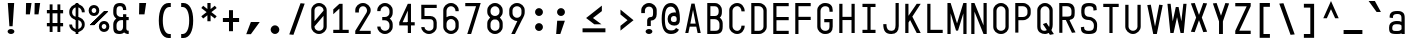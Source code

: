 SplineFontDB: 3.2
FontName: KawaiiMonoRegular
FullName: KawaiiMonoRegular
FamilyName: KawaiiMono
Weight: Regular
Copyright: Copyright (c) 2023, Qwreey
UComments: "2023-1-6: Created with FontForge (http://fontforge.org)"
Version: 001.000
ItalicAngle: 0
UnderlinePosition: -100
UnderlineWidth: 50
Ascent: 800
Descent: 200
InvalidEm: 0
LayerCount: 2
Layer: 0 0 "+tLe6dAAA" 1
Layer: 1 0 "+xV66dAAA" 0
XUID: [1021 168 1591860576 30271]
FSType: 0
OS2Version: 0
OS2_WeightWidthSlopeOnly: 0
OS2_UseTypoMetrics: 1
CreationTime: 1673013936
ModificationTime: 1728314653
PfmFamily: 17
TTFWeight: 400
TTFWidth: 5
LineGap: 90
VLineGap: 0
Panose: 2 0 4 9 2 0 0 9 0 4
OS2TypoAscent: 0
OS2TypoAOffset: 1
OS2TypoDescent: 0
OS2TypoDOffset: 1
OS2TypoLinegap: 90
OS2WinAscent: 0
OS2WinAOffset: 1
OS2WinDescent: 0
OS2WinDOffset: 1
HheadAscent: 0
HheadAOffset: 1
HheadDescent: 0
HheadDOffset: 1
OS2Vendor: 'PfEd'
OS2CodePages: 2000009f.dfd70000
OS2UnicodeRanges: a00002e7.0000f8fb.00000000.00000000
Lookup: 4 0 1 "liga standard lookup" { "liga standard lookup-1"  } ['liga' ('DFLT' <'dflt' > 'cyrl' <'dflt' > 'grek' <'dflt' > 'latn' <'CAT ' 'ROM ' 'dflt' > ) ]
MarkAttachClasses: 1
DEI: 91125
LangName: 1033 "" "" "" "" "" "" "" "" "" "" "" "" "" "          qwreeykawaii license v1.3+AAoACgAA-Copyright 2023. Qwreey [qwreey75@gmail.com]+AAoACgAA-This license is based on DBAD license.+AAoA-Everyone is permitted to copy and distribute+AAoA-verbatim or modified copies of this license+AAoA-document.+AAoACgAA-TERMS, AND CONDITIONS FOR COPYING,+AAoA-DISTRIBUTION, AND MODIFICATION+AAoACgAA-1. You can do anything with this original work,+AAoA   but don't be rude+AAoACgAA   In general, being rude includes below+AAoACgAA   First. Do not copy these cute works without+AAoA          any modification. changing the name+AAoA          only is outright copyright infringement+AAoA   Second. Do not add some harmful or NSFW content.+AAoA           It's very rude and may harm others+AAoACgAA   Being rude is not limited to these instances.+AAoA   Above all, don't hurt cute people+AAoACgAA-2. If you get any benefit or profit from these cute+AAoA   works, Share the love. A polite person may share+AAoA   the love with cute people.+AAoA-3. These cute works are provided with no warranty.+AAoA   If something goes wrong due to the creator's cute+AAoA   mistake, Fix it yourself. A polite person may+AAoA   submit the fix or bug report.+AAoA-4. If you create something with these works, Leave+AAoA   the original creator's name in your work.+AAoA   the cute creator will be happy if their works are+AAoA   used for good.+AAoA   * This is a recommendation. Not required.+AAoA-5. Russian nationality can not use this creation for+AAoA   commercial purposes. +IBQA We do not support the war.+AAoA   Same reason, This creation cannot be used where+AAoA   it can support the war.+AAoA" "https://github.com/qwreey75/KawaiiMono/blob/master/license"
Encoding: Custom
Compacted: 1
UnicodeInterp: none
NameList: AGL For New Fonts
DisplaySize: -128
AntiAlias: 1
FitToEm: 0
WinInfo: 0 14 7
BeginPrivate: 0
EndPrivate
Grid
468 446 m 25
 468 526 l 1
 82 526 l 9
 82 446 l 1
 468 446 l 25
1100 800 m 5
 1650 800 l 5
 1650 0 l 1
 1100 0 l 1
 1100 800 l 5
1182 730 m 1
 1568 730 l 1
 1568 0 l 1
 1182 0 l 1
 1182 730 l 1
1285 80 m 9
 1568 80 l 1
 1568 0 l 17
 1182 0 l 25
 1182 80 l 17
 1465 650 l 9
 1182 650 l 1
 1182 730 l 17
 1568 730 l 25
 1568 650 l 17
 1285 80 l 9
1182 80 m 1025
632 730 m 1
 1018 730 l 1
 1018 0 l 1
 632 0 l 1
 632 730 l 1
735 80 m 9
 1018 80 l 1
 1018 0 l 17
 632 0 l 25
 632 80 l 17
 915 650 l 9
 632 650 l 1
 632 730 l 17
 1018 730 l 25
 1018 650 l 17
 735 80 l 9
550 800 m 5
 1100 800 l 5
 1100 0 l 1
 550 0 l 1
 550 800 l 5
0 800 m 5
 550 800 l 5
 550 0 l 1
 0 0 l 1
 0 800 l 5
82 730 m 1
 468 730 l 1
 468 0 l 1
 82 0 l 1
 82 730 l 1
185 80 m 9
 468 80 l 1
 468 0 l 17
 82 0 l 25
 82 80 l 17
 365 650 l 9
 82 650 l 1
 82 730 l 17
 468 730 l 25
 468 650 l 17
 185 80 l 9
EndSplineSet
TeXData: 1 0 0 346030 173015 115343 0 1048576 115343 783286 444596 497025 792723 393216 433062 380633 303038 157286 324010 404750 52429 2506097 1059062 262144
BeginChars: 1210 956

StartChar: A
Encoding: 256 65 0
Width: 550
Flags: HMW
HStem: -170 0 -20 0 20 0 645 90 690 0 160 0 100 0 500 80
VStem: 82 386 235 80
LayerCount: 2
Fore
SplineSet
315 730 m 1049xe040
390 0 m 1041
315 730 m 1025
315 730 m 1025
235 730 m 1025
468 0 m 1xe080
 391 0 l 1
 357 154 l 1
 193 154 l 1
 159 0 l 1
 82 0 l 1xe080
 235 730 l 1
 315 730 l 1xe040
 468 0 l 1xe080
342 230 m 1
 276 574 l 5
 209 230 l 1
 342 230 l 1
EndSplineSet
EndChar

StartChar: B
Encoding: 257 66 1
Width: 550
Flags: HW
HStem: 0 80<160 312.065> 326 78<202 311.399> 650 80<160 312.217>
VStem: 362 78<450.653 603.971> 390 78<144.76 283.684>
CounterMasks: 1 e0
LayerCount: 2
Fore
SplineSet
275 425 m 18
 337 425 367 467 367 518 c 2
 367 545 l 2
 367 601 335 648 275 649 c 10
 160 650 l 25
 160 425 l 25
 275 425 l 18
275 346 m 10
 160 346 l 1
 160 80 l 25
 275 80 l 18
 337 80 387 92 387 173 c 2
 387 240 l 2
 387 296 335 345 275 346 c 10
394 385 m 1
 438 353 468 304 468 252 c 2
 468 173 l 2
 468 21 377 0 275 0 c 10
 82 0 l 25
 82 730 l 25
 275 729 l 18
 376 728 448 648 448 557 c 2
 448 518 l 2
 448 466 438 417 394 385 c 1
EndSplineSet
EndChar

StartChar: C
Encoding: 258 67 2
Width: 550
Flags: HW
HStem: 0 78<212.438 341.555> 651 78<212.438 341.555>
VStem: 82 81<125.254 182 547 603.746> 387 81<126.249 199 530 602.751>
LayerCount: 2
Fore
SplineSet
82 170 m 18
 82 81 176 0 280 0 c 0
 385 0 468 88 468 199 c 1
 387 199 l 1
 387 132 340 78 281 78 c 0
 219 78 163 127 163 182 c 10
 163 547 l 18
 163 602 219 651 281 651 c 0
 340 651 387 597 387 530 c 5
 468 530 l 5
 468 641 385 729 280 729 c 0
 176 729 82 648 82 559 c 10
 82 170 l 18
EndSplineSet
EndChar

StartChar: D
Encoding: 259 68 3
Width: 550
Flags: HW
HStem: 0 80<163 345.904> 650 80<163 341.791>
VStem: 82 81<80 650> 387 81<119.175 604.325>
LayerCount: 2
Fore
SplineSet
163 650 m 1
 163 80 l 1
 275 80 l 2
 337 80 387 122 387 173 c 2
 387 546 l 2
 387 602 335 650 275 650 c 2
 163 650 l 1
82 0 m 1
 82 730 l 1
 275 730 l 6
 376 730 468 649 468 558 c 2
 468 173 l 2
 468 81 377 0 275 0 c 2
 82 0 l 1
EndSplineSet
EndChar

StartChar: E
Encoding: 260 69 4
Width: 550
Flags: HW
HStem: 0 80<162 468> 324 80<162 468> 650 80<162 468>
VStem: 82 80<80 324 404 650>
LayerCount: 2
Fore
SplineSet
162 404 m 5
 468 404 l 5
 468 324 l 5
 162 324 l 5
 162 80 l 5
 468 80 l 5
 468 0 l 5
 82 0 l 5
 82 730 l 5
 468 730 l 5
 468 650 l 5
 162 650 l 5
 162 404 l 5
EndSplineSet
EndChar

StartChar: F
Encoding: 261 70 5
Width: 550
Flags: HW
HStem: 0 21G<82 162> 324 80<162 468> 650 80<162 468>
VStem: 82 80<0 324 404 650>
LayerCount: 2
Fore
SplineSet
82 0 m 21
 82 730 l 5
 468 730 l 5
 468 650 l 5
 162 650 l 5
 162 404 l 5
 468 404 l 5
 468 324 l 5
 162 324 l 5
 162 0 l 13
 82 0 l 21
EndSplineSet
EndChar

StartChar: G
Encoding: 262 71 6
Width: 550
Flags: HW
HStem: 0 80<204.544 346.067> 251 81<247 387> 650 80<208.479 341.942>
VStem: 82 81<119.175 604.325> 387 81<119.175 251 511 604.325>
LayerCount: 2
Fore
SplineSet
257 352 m 25
 468 352 l 17
 468 173 l 2
 468 61 407 0 275 0 c 0
 172 0 82 81 82 173 c 2
 82 558 l 2
 82 649 172 730 275 730 c 0
 416 730 468 649 468 558 c 2
 468 521 l 9
 387 521 l 17
 387 546 l 2
 387 622 355 650 275 650 c 0
 214 650 163 599 163 543 c 2
 163 178 l 2
 163 127 213 80 275 80 c 0
 367 80 387 122 387 173 c 2
 387 271 l 9
 257 271 l 25
 257 352 l 25
EndSplineSet
EndChar

StartChar: H
Encoding: 263 72 7
Width: 550
Flags: HW
LayerCount: 2
Fore
SplineSet
388 404 m 1
 162 404 l 1
 162 730 l 9
 82 730 l 17
 82 0 l 9
 162 0 l 17
 162 324 l 1
 388 324 l 1
 388 0 l 9
 468 0 l 17
 468 730 l 9
 388 730 l 17
 388 404 l 1
EndSplineSet
EndChar

StartChar: I
Encoding: 264 73 8
Width: 550
Flags: HW
VStem: 112 326
LayerCount: 2
Fore
SplineSet
112 0 m 1
 438 0 l 1
 438 80 l 1
 315 80 l 1
 315 650 l 5
 438 650 l 5
 438 730 l 1
 112 730 l 1
 112 650 l 5
 235 650 l 5
 235 80 l 1
 112 80 l 1
 112 0 l 1
EndSplineSet
EndChar

StartChar: J
Encoding: 265 74 9
Width: 550
Flags: HW
HStem: 0 80<206.009 352.852> 710 20G<389 469>
VStem: 82 80<127.488 236> 389 80<117.993 730>
LayerCount: 2
Fore
SplineSet
469 730 m 21
 469 190 l 5
 468 67 403 0 285 0 c 4
 142 0 82 70 82 236 c 5
 162 236 l 5
 162 124 197 80 285 80 c 4
 358 80 389 121 389 216 c 6
 389 730 l 13
 469 730 l 21
EndSplineSet
EndChar

StartChar: K
Encoding: 266 75 10
Width: 550
Flags: HW
LayerCount: 2
Back
SplineSet
343 730 m 1
 443 730 l 1
 443 -120 l 5
 343 -120 l 5
 343 730 l 1
EndSplineSet
Fore
SplineSet
203 324 m 1
 368 0 l 1
 468 0 l 1
 259 410 l 1
 468 730 l 1
 368 730 l 1
 162 430 l 1
 162 730 l 9
 82 730 l 17
 82 0 l 1
 162 0 l 1
 163 263 l 1
 203 324 l 1
EndSplineSet
EndChar

StartChar: L
Encoding: 267 76 11
Width: 550
Flags: HW
LayerCount: 2
Fore
SplineSet
82 730 m 21
 82 0 l 5
 468 0 l 5
 468 80 l 5
 162 80 l 5
 162 730 l 13
 82 730 l 21
EndSplineSet
EndChar

StartChar: M
Encoding: 268 77 12
Width: 550
Flags: HW
HStem: 0 21G<36 116 434 514> 710 20G<36 122.652 427.403 514>
VStem: 36 80<0 487> 434 80<0 487>
LayerCount: 2
Fore
SplineSet
36 0 m 1029
35 730 m 1045
251 80 m 1029
301 80 m 1029
301 80 m 1029
433 730 m 1045
301 80 m 1053
116 0 m 5
 36 0 l 5
 36 730 l 5
 116 730 l 5
 276 250 l 5
 434 730 l 5
 514 730 l 5
 514 0 l 5
 434 0 l 5
 434 487 l 5
 301 80 l 5
 251 80 l 5
 116 487 l 5
 116 0 l 5
EndSplineSet
EndChar

StartChar: N
Encoding: 269 78 13
Width: 550
Flags: HW
HStem: 0 21G<82 162 379.423 468> 710 20G<82 170.577 388 468>
VStem: 82 80<0 527> 388 80<203 730>
LayerCount: 2
Fore
SplineSet
162 527 m 9
 162 0 l 1
 82 0 l 17
 82 730 l 25
 162 730 l 17
 388 203 l 9
 388 730 l 1
 468 730 l 17
 468 0 l 25
 388 0 l 17
 162 527 l 9
162 527 m 1041
162 527 m 1025
162 527 m 1025
162 730 m 1025
EndSplineSet
EndChar

StartChar: O
Encoding: 270 79 14
Width: 550
Flags: HW
HStem: 0 80<204.544 346.067> 650 80<208.479 341.942>
VStem: 82 81<119.175 173 546 604.325> 387 81<119.175 173 546 604.325>
LayerCount: 2
Fore
SplineSet
163 173 m 2
 163 546 l 2
 163 602 214 650 275 650 c 0
 335 650 387 602 387 546 c 2
 387 173 l 2
 387 122 337 80 275 80 c 0
 213 80 163 122 163 173 c 2
82 173 m 2
 82 81 162 0 275 0 c 4
 387 0 468 81 468 173 c 2
 468 558 l 2
 468 649 376 730 275 730 c 0
 172 730 82 649 82 558 c 2
 82 173 l 2
EndSplineSet
EndChar

StartChar: P
Encoding: 271 80 15
Width: 550
Flags: HW
HStem: 0 21G<82 160> 310 80<160 312.065> 650 80<160 326.961>
VStem: 82 78<0 310 390 650> 390 78<454.76 597.673>
LayerCount: 2
Fore
SplineSet
275 650 m 18
 335 650 387 602 387 546 c 2
 387 483 l 2
 387 432 337 390 275 390 c 10
 160 390 l 25
 160 650 l 25
 275 650 l 18
275 310 m 22
 377 310 468 391 468 483 c 2
 468 558 l 2
 468 649 376 730 275 730 c 10
 82 730 l 25
 82 0 l 25
 160 0 l 25
 160 310 l 25
 275 310 l 22
EndSplineSet
EndChar

StartChar: Q
Encoding: 272 81 16
Width: 550
Flags: HW
HStem: 0 80<204.544 314.368> 650 80<208.479 341.942>
VStem: 82 81<119.175 604.325> 387 81<147.228 604.325>
LayerCount: 2
Back
SplineSet
242 226 m 5
 399 -21 l 5
 497 -1 l 5
 330 256 l 5
 242 226 l 5
163 173 m 6
 163 546 l 6
 163 602 214 650 275 650 c 4
 335 650 387 602 387 546 c 6
 387 213 l 6
 387 152 347 80 255 80 c 4
 203 80 163 112 163 173 c 6
82 173 m 6
 82 51 182 0 275 0 c 4
 357 0 468 71 468 223 c 6
 468 558 l 6
 468 649 376 730 275 730 c 4
 172 730 82 649 82 558 c 6
 82 173 l 6
EndSplineSet
Fore
SplineSet
222 236 m 5
 399 -21 l 1
 497 -1 l 1
 310 266 l 5
 222 236 l 5
163 173 m 2
 163 546 l 2
 163 602 214 650 275 650 c 0
 335 650 387 602 387 546 c 2
 387 213 l 2
 387 152 347 80 255 80 c 0
 203 80 163 112 163 173 c 2
82 173 m 2
 82 51 182 0 275 0 c 0
 357 0 468 71 468 223 c 2
 468 558 l 2
 468 649 376 730 275 730 c 0
 172 730 82 649 82 558 c 2
 82 173 l 2
EndSplineSet
EndChar

StartChar: R
Encoding: 273 82 17
Width: 550
Flags: HW
HStem: 328 75<-905.541 -808.195> 650 80<-964 -804.44>
VStem: -750 78<452.161 604.192>
LayerCount: 2
Fore
SplineSet
488 10 m 25
 321 351 l 25
 231 351 l 25
 399 0 l 25
 488 10 l 25
275 650 m 22
 345 650 387 602 387 546 c 2
 387 483 l 2
 387 432 367 405 285 405 c 10
 160 405 l 25
 160 650 l 25
 275 650 l 22
276 320 m 18
 458 320 468 401 468 493 c 2
 468 558 l 2
 468 649 417 730 276 730 c 14
 82 730 l 25
 82 0 l 25
 160 0 l 25
 160 320 l 25
 276 320 l 18
EndSplineSet
EndChar

StartChar: S
Encoding: 274 83 18
Width: 550
Flags: HW
HStem: 0 80<209.663 340.05> 650 80<211.085 340.034>
VStem: 82 80<129.91 196 451.957 596.309> 388 80<129.515 270.06> 398 78<558.487 586.84>
LayerCount: 2
Fore
SplineSet
387 549 m 17
 387 555 l 2
 387 621 375 649 275 649 c 0
 184 649 163 601 163 545 c 2
 163 503 l 2
 163 451 204 406 275 406 c 1
 377 406 478 318 478 227 c 2
 478 173 l 2
 478 61 442 0 270 0 c 0
 107 0 72 61 72 153 c 2
 72 162 l 9
 153 172 l 17
 153 163 l 2
 153 112 168 80 270 80 c 0
 382 80 397 132 397 183 c 2
 397 215 l 2
 397 271 335 326 275 326 c 1
 123 326 82 411 82 503 c 2
 82 557 l 2
 82 648 112 729 275 729 c 4
 436 729 468 668 468 577 c 2
 468 560 l 9
 387 549 l 17
EndSplineSet
EndChar

StartChar: T
Encoding: 275 84 19
Width: 550
Flags: HW
LayerCount: 2
Fore
SplineSet
82 650 m 21
 235 650 l 5
 235 0 l 9
 315 0 l 17
 315 650 l 5
 468 650 l 5
 468 730 l 5
 82 730 l 13
 82 650 l 21
EndSplineSet
EndChar

StartChar: U
Encoding: 276 85 20
Width: 550
Flags: HW
HStem: 0 80<204.544 346.067>
VStem: 82 81<119.175 173> 387 81<119.175 173>
LayerCount: 2
Fore
SplineSet
82 730 m 17
 82 183 l 2
 82 91 172 0 275 0 c 4
 377 0 468 91 468 183 c 6
 468 730 l 9
 387 730 l 17
 387 183 l 6
 387 132 337 80 275 80 c 4
 213 80 163 132 163 183 c 2
 163 730 l 9
 82 730 l 17
EndSplineSet
EndChar

StartChar: V
Encoding: 277 86 21
Width: 550
Flags: HW
HStem: 0 21G<226.918 325.027> 710 20G<82 166.371 383.68 468>
LayerCount: 2
Fore
SplineSet
231 0 m 1025
321 0 m 1025
321 0 m 1025
379 733 m 1041
321 0 m 1049
82 723 m 5
 170 733 l 5
 276 190 l 1
 380 733 l 1
 468 723 l 1
 321 0 l 1
 231 0 l 1
 82 723 l 5
EndSplineSet
EndChar

StartChar: W
Encoding: 278 87 22
Width: 550
Flags: HW
VStem: 245 70<617.118 650>
LayerCount: 2
Fore
SplineSet
36 730 m 1025
108 -0 m 1041
245 650 m 1025
315 650 m 1025
315 650 m 1025
363 -0 m 1041
315 650 m 1049
116 730 m 1
 36 730 l 1
 109 0 l 1
 189 0 l 1
 276 396 l 5
 364 0 l 1
 444 0 l 1
 514 730 l 1
 434 730 l 1
 384 293 l 1
 315 650 l 1
 245 650 l 1
 169 293 l 1
 116 730 l 1
EndSplineSet
EndChar

StartChar: X
Encoding: 279 88 23
Width: 550
Flags: HW
HStem: 710 20G<82 181.469 368.531 468>
LayerCount: 2
Fore
SplineSet
346 366 m 5
 478 12 l 1
 382 2 l 1
 275 299 l 1
 168 2 l 1
 72 12 l 1
 203 366 l 1
 72 720 l 1
 169 730 l 1
 275 433 l 1
 382 730 l 1
 478 720 l 1
 346 366 l 5
EndSplineSet
EndChar

StartChar: Y
Encoding: 280 89 24
Width: 550
Flags: HW
HStem: 0 21G<226 323> 710 20G<82 181.469 368.531 468>
VStem: 226 97<0 297>
LayerCount: 2
Fore
SplineSet
226 297 m 1
 72 720 l 1
 165 730 l 1
 275 431 l 1
 385 730 l 5
 478 720 l 5
 323 297 l 1
 323 0 l 1
 226 0 l 1
 226 297 l 1
EndSplineSet
EndChar

StartChar: Z
Encoding: 281 90 25
Width: 550
Flags: HW
HStem: 0 80<185 468> 650 80<82 365>
LayerCount: 2
Fore
SplineSet
183 83 m 9
 468 83 l 1
 468 0 l 17
 82 0 l 25
 82 80 l 17
 367 647 l 9
 82 647 l 1
 82 730 l 17
 468 730 l 25
 468 650 l 17
 183 83 l 9
183 83 m 1041
183 83 m 1025
183 83 m 1025
82 80 m 1025
EndSplineSet
EndChar

StartChar: bracketleft
Encoding: 282 91 26
Width: 550
Flags: HW
HStem: -120 90<232 398> 640 90<232 398>
VStem: 142 256<-120 -30 640 730> 142 90<-30 640>
LayerCount: 2
Fore
SplineSet
237 -25 m 5xd0
 398 -25 l 1
 398 -120 l 1
 142 -120 l 1
 142 730 l 1
 398 730 l 1
 398 635 l 1xe0
 237 635 l 5
 237 -25 l 5xd0
EndSplineSet
EndChar

StartChar: backslash
Encoding: 283 92 27
Width: 550
Flags: HW
HStem: 0 21G<361.137 468> 710 20G<82 188.863>
LayerCount: 2
Fore
SplineSet
186 745 m 5
 468 -35 l 5
 364 -45 l 5
 82 735 l 5
 186 745 l 5
EndSplineSet
EndChar

StartChar: bracketright
Encoding: 284 93 28
Width: 550
Flags: HW
VStem: 147 256
LayerCount: 2
Fore
SplineSet
308 -25 m 1
 147 -25 l 1
 147 -120 l 1
 403 -120 l 1
 403 730 l 1
 147 730 l 1
 147 635 l 1
 308 635 l 1
 308 -25 l 1
EndSplineSet
EndChar

StartChar: asciicircum
Encoding: 285 94 29
Width: 550
Flags: HW
LayerCount: 2
Fore
SplineSet
275 596 m 25
 379 369 l 1
 468 369 l 1
 275 800 l 1
 82 369 l 9
 171 369 l 1
 275 596 l 25
EndSplineSet
EndChar

StartChar: underscore
Encoding: 286 95 30
Width: 550
Flags: HW
HStem: 0 100
LayerCount: 2
Fore
SplineSet
510 100 m 25
 40 100 l 25
 40 0 l 25
 510 0 l 25
 510 100 l 25
EndSplineSet
EndChar

StartChar: grave
Encoding: 287 96 31
Width: 550
Flags: HW
HStem: 526 274
VStem: 126 297
LayerCount: 2
Fore
SplineSet
116 800 m 17
 272 800 l 1
 423 526 l 1
 315 526 l 5
 116 800 l 17
EndSplineSet
EndChar

StartChar: a
Encoding: 288 97 32
Width: 550
Flags: HW
HStem: 0 78<203.695 360.705> 246 60<193.944 367.471> 451 75<194.818 352.58>
VStem: 82 81<115.376 218.433 370 422.073> 387 81<0 40 103.361 225.954 306 419.387>
LayerCount: 2
Fore
SplineSet
156 138 m 0
 156 79 178 76 271 76 c 0
 324 76 353 79 389 112 c 1
 388 189 l 1
 368 218 319 219 257 219 c 0
 199 219 156 202 156 138 c 0
387 363 m 2
 387 408 382 456 285 456 c 0
 176 456 172 414 172 365 c 1
 90 375 l 1
 90 436 99.232421875 461.416992188 132 492 c 0
 162 520 209 531 285 531 c 0
 360 531 394 520 433 483 c 0
 459 458 468 419 468 363 c 2
 468 0 l 1
 387 0 l 1
 387 20 l 1
 367 0 317 0 268 0 c 0
 101 0 77 32 77 151 c 0
 77 225 120 262 178 284 c 0
 208.998046875 295.80859375 240.404296875 298.80859375 269.606445312 298.80859375 c 0
 319.537109375 298.80859375 357 297 387 279 c 1
 387 363 l 2
EndSplineSet
EndChar

StartChar: b
Encoding: 289 98 33
Width: 550
Flags: HW
HStem: 0 21G<82.0209 163> 21 60<183.422 356.056> 450 78<191.031 347.306> 710 20G<82 163>
VStem: 82 81<0 21 102.045 423.429 488 730> 387 81<109.131 411.514>
LayerCount: 2
Fore
SplineSet
163 406 m 5x7c
 163 118 l 1
 182 95 232 81 293 81 c 0
 350 81 387 115 387 166 c 2
 387 353 l 2
 387 408 340 450 279 450 c 4
 226 450 200 440 163 406 c 5x7c
82 0 m 17xbc
 82 730 l 1
 163 730 l 1
 163 488 l 1
 184 511 233 528 282 528 c 0
 369 528 468 451 468 383 c 2
 468 148 l 2
 468 87 432 36 372 13 c 0
 288 -19 179 21 163 21 c 1
 163 0 l 9
 82 0 l 17xbc
EndSplineSet
EndChar

StartChar: c
Encoding: 290 99 34
Width: 550
Flags: HW
HStem: 0 78<203.794 342.627> 451 78<212.438 342.627>
VStem: 82 81<115.378 170 347 403.746> 387 81<123.697 169 360 405.303>
LayerCount: 2
Fore
SplineSet
82 173 m 2
 82 84 166 0 280 0 c 4
 408 0 468 51 468 159 c 1
 387 159 l 1
 387 106 350 78 280 78 c 0
 213 78 163 120 163 171 c 2
 163 359 l 2
 163 414 218 466 280 466 c 0
 350 466 387 428 387 375 c 1
 468 375 l 1
 468 483 398 544 280 544 c 0
 166 544 82 460 82 371 c 2
 82 173 l 2
EndSplineSet
EndChar

StartChar: d
Encoding: 291 100 35
Width: 550
Flags: HW
HStem: 21 60<193.944 366.578> 450 78<202.694 359.861>
VStem: 82 81<109.131 166 353 411.514> 387 81<102.045 118 407 424.336>
LayerCount: 2
Fore
SplineSet
387 407 m 1
 387 118 l 1
 368 95 318 81 257 81 c 0
 200 81 163 115 163 166 c 2
 163 353 l 2
 163 408 210 450 271 450 c 0
 325 450 351 440 387 407 c 1
468 0 m 17
 468 730 l 5
 387 730 l 5
 387 488 l 1
 366 511 317 528 268 528 c 0
 181 528 82 451 82 383 c 2
 82 148 l 2
 82 87 118 36 178 13 c 0
 262 -19 371 21 387 21 c 1
 387 0 l 9
 468 0 l 17
EndSplineSet
EndChar

StartChar: e
Encoding: 292 101 36
Width: 550
Flags: HW
HStem: 0 78<212.438 350.027> 451 78<212.438 342.627>
VStem: 82 81<125.254 182 347 403.746> 387 81<112.705 153 360 405.303>
LayerCount: 2
Fore
SplineSet
387 360 m 2
 387 306 l 1
 163 306 l 1
 163 347 l 2
 163 402 203 451 275 451 c 0
 335 451 387 403 387 360 c 2
468 360 m 2
 468 448 373 529 275 529 c 0
 171 529 82 448 82 359 c 10
 82 170 l 18
 82 81 171 0 275 0 c 0
 405 0 468 44 468 121 c 1
 387 131 l 1
 387 92 333 78 275 78 c 0
 213 78 163 127 163 182 c 2
 163 228 l 5
 468 228 l 5
 468 360 l 2
EndSplineSet
EndChar

StartChar: f
Encoding: 293 102 37
Width: 550
Flags: HW
HStem: 0 21G<235 315> 446 80<82 235 315 468>
VStem: 235 80<0 446>
LayerCount: 2
Fore
SplineSet
222 506 m 25
 222 569 l 18
 222 699 276 730 429 730 c 10
 468 730 l 25
 468 647 l 25
 438 647 l 18
 324 647 308 637 308 541 c 10
 308 504 l 25
 462 504 l 25
 462 424 l 25
 308 424 l 25
 308 0 l 25
 222 0 l 25
 222 424 l 25
 72 424 l 25
 72 506 l 25
 222 506 l 25
EndSplineSet
EndChar

StartChar: g
Encoding: 294 103 38
Width: 550
Flags: HW
HStem: -170 77<191.504 353.375> 72 60<193.944 367.471> 448 78<202.694 360.705>
VStem: 82 81<-65.1367 0 160.131 217 351 409.514> 387 81<-60.5301 0 152.046 169 404 422.639>
LayerCount: 2
Fore
SplineSet
389 402 m 5
 388 170 l 1
 369 147 319 133 257 133 c 0
 200 133 163 167 163 218 c 2
 163 350 l 2
 163 405 210 446 271 446 c 4
 324 446 353 435 389 402 c 5
82 -3 m 2
 82 -168 220 -170 275 -170 c 0
 349 -170 391 -156 430 -117 c 0
 458 -89 468 -58 468 0 c 2
 468 526 l 1
 387 526 l 1
 387 486 l 1
 366 509 317 526 268 526 c 0
 178 526 82 448 82 380 c 2
 82 199 l 2
 82 138 118 87 178 64 c 0
 262 32 371 72 387 72 c 1
 387 0 l 2
 387 -35 373 -93 275 -93 c 0
 198 -93 169 -70 162 0 c 1
 82 0 l 1
 82 -3 l 2
EndSplineSet
EndChar

StartChar: h
Encoding: 295 104 39
Width: 550
Flags: HW
VStem: 82 81<328 388.965 730 730> 387 81<306 398.959>
LayerCount: 2
Fore
SplineSet
387 268 m 6
 387 0 l 1
 468 0 l 1
 468 292 l 6
 468 410 406 492 316 492 c 4
 211 492 161 428 161 428 c 13
 163 730 l 1
 82 730 l 1
 82 0 l 1
 163 0 l 1
 163 288 l 6
 163 317 180.823242188 352.220703125 207 373 c 4
 238.46875 397.98046875 268.463867188 409.8046875 294.629882812 409.8046875 c 4
 359.118164062 409.8046875 387 358.528320312 387 268 c 6
EndSplineSet
EndChar

StartChar: i
Encoding: 296 105 40
Width: 550
Flags: HW
HStem: 0 82<327.293 450.369> 625 129<193.136 336.864>
VStem: 170 190<647.289 732.327> 235 80<93.3497 141>
LayerCount: 2
Fore
SplineSet
170 690 m 4xe0
 170 727 210 754 265 754 c 4
 320 754 360 727 360 690 c 4
 360 652 320 625 265 625 c 4
 210 625 170 652 170 690 c 4xe0
375 82 m 4
 352 82 315 82 315 141 c 6
 315 528 l 5
 82 528 l 5
 82 448 l 5
 235 448 l 5
 235 141 l 6xd0
 235 89 245 55 267 32 c 4
 285 13 318 0 348 0 c 4
 378 0 413 2 468 24 c 5
 445 98 l 5
 429 93 405 82 375 82 c 4
EndSplineSet
EndChar

StartChar: j
Encoding: 297 106 41
Width: 550
Flags: HW
HStem: -165 92<174.172 288.382> 448 80<86.5 305.5> 625 129<254.136 397.864>
VStem: 231 190<647.289 732.327> 305 80<-48.5196 448>
LayerCount: 2
Fore
SplineSet
270 690 m 4xf0
 270 727 310 754 365 754 c 4
 420 754 460 727 460 690 c 4
 460 652 420 625 365 625 c 4
 310 625 270 652 270 690 c 4xf0
386 -126 m 4
 361 -152 331 -165 298 -165 c 4
 266 -165 213 -165 116 -92 c 5
 162 -18 l 5
 180 -30 191 -37 206 -47 c 4
 230 -62 261 -73 281 -73 c 4
 301 -73 344 -56 344 -7 c 6
 344 448 l 5
 126 448 l 5
 126 528 l 5
 424 529 l 5
 424 -29 l 6xe8
 424 -73 415 -95 386 -126 c 4
EndSplineSet
EndChar

StartChar: k
Encoding: 298 107 42
Width: 550
Flags: HW
LayerCount: 2
Fore
SplineSet
173.061523438 139.067382812 m 1
 173.120117188 139.134765625 173 139 173 139 c 1
 173 0 l 1
 92 0 l 1
 92 730 l 1
 173 730 l 1
 173 288 l 1
 373 526 l 1
 478 512 l 5
 173.061523438 139.067382812 l 1
478 0 m 17
 379 0 l 1
 210 255 l 25
 280 298 l 1
 478 0 l 17
EndSplineSet
EndChar

StartChar: l
Encoding: 299 108 43
Width: 550
Flags: HW
HStem: 0 82<327.293 450.369>
VStem: 235 80<93.3497 141>
LayerCount: 2
Fore
SplineSet
355 82 m 0
 332 82 295 82 295 141 c 2
 295 730 l 1
 82 730 l 1
 82 650 l 1
 215 650 l 1
 215 141 l 2
 215 89 225 55 247 32 c 0
 265 13 298 0 328 0 c 0
 358 0 413 2 468 24 c 1
 445 98 l 1
 429 93 385 82 355 82 c 0
EndSplineSet
EndChar

StartChar: m
Encoding: 300 109 44
Width: 550
Flags: HW
HStem: 454 72<124.709 226.242 324.724 423.953>
VStem: 36 80<413 443.112> 235 80<412 441.719> 434 80<382.513 440.444>
CounterMasks: 1 70
LayerCount: 2
Fore
SplineSet
315 412 m 1029
116 413 m 6
 116 433 146 454 175 454 c 4
 204 454 235 433 235 413 c 6
 235 -0 l 5
 315 0 l 5
 315 412 l 6
 315 432 345 453 374 453 c 4
 403 453 434 432 434 412 c 6
 434 -0 l 5
 514 0 l 21
 514 383 l 6
 514 467 456 525 374 525 c 4
 337 525 298 513 275 494 c 5
 252 513 212 526 175 526 c 4
 155 526 130 522 116 517 c 5
 116 526 l 5
 36 526 l 21
 36 -0 l 5
 116 0 l 5
 116 413 l 6
514 383 m 1029
434 412 m 1029
434 -0 m 1029
36 -0 m 1029
235 -0 m 1029
EndSplineSet
EndChar

StartChar: n
Encoding: 301 110 45
Width: 550
Flags: HW
HStem: 446 80<204.318 343.63>
VStem: 82 80<342 404.65> 388 80<341.177 399.163>
LayerCount: 2
Fore
SplineSet
163 0 m 17
 163 339 l 2
 163 415 214 443 275 443 c 0
 335 443 387 415 387 339 c 2
 387 0 l 9
 468 0 l 17
 468 354 l 2
 468 445 416 526 275 526 c 0
 132 526 82 445 82 354 c 2
 82 0 l 9
 163 0 l 17
EndSplineSet
EndChar

StartChar: o
Encoding: 302 111 46
Width: 550
Flags: HW
HStem: 0 80<204.544 346.067> 449 80<208.479 341.942>
VStem: 82 81<119.175 173 345 403.325> 387 81<119.175 173 345 403.325>
LayerCount: 2
Fore
SplineSet
163 173 m 2
 163 345 l 2
 163 401 214 449 275 449 c 0
 335 449 387 401 387 345 c 2
 387 173 l 2
 387 122 337 80 275 80 c 0
 213 80 163 122 163 173 c 2
82 173 m 2
 82 81 172 0 275 0 c 0
 377 0 468 81 468 173 c 2
 468 357 l 2
 468 448 376 529 275 529 c 0
 172 529 82 448 82 357 c 2
 82 173 l 2
EndSplineSet
EndChar

StartChar: p
Encoding: 303 112 47
Width: 550
Flags: HW
HStem: -170 21G<82.0209 163> 72 60<182.529 356.056> 452 78<189.295 347.306>
VStem: 82 81<-170 72 152.046 426.639 490 530> 387 81<160.131 413.514>
LayerCount: 2
Fore
SplineSet
161 418 m 1
 162 179 l 1
 181 156 231 142 293 142 c 0
 350 142 387 176 387 227 c 2
 387 365 l 2
 387 420 340 462 279 462 c 0
 226 462 197 451 161 418 c 1
82 -180 m 17
 82 540 l 1
 163 540 l 1
 163 500 l 1
 184 523 233 540 282 540 c 0
 369 540 468 463 468 395 c 2
 468 209 l 2
 468 148 432 97 372 74 c 0
 288 42 179 82 163 82 c 1
 163 -180 l 9
 82 -180 l 17
EndSplineSet
EndChar

StartChar: q
Encoding: 304 113 48
Width: 550
Flags: HW
HStem: 72 60<193.944 367.471> 452 78<202.694 360.705>
VStem: 82 81<160.131 217 355 413.514> 387 81<152.046 169 408 426.639>
LayerCount: 2
Fore
SplineSet
389 418 m 1
 388 179 l 1
 369 156 319 142 257 142 c 0
 200 142 163 176 163 227 c 2
 163 365 l 2
 163 420 210 462 271 462 c 0
 324 462 353 451 389 418 c 1
468 -180 m 17
 468 540 l 1
 387 540 l 1
 387 500 l 1
 366 523 317 540 268 540 c 0
 181 540 82 463 82 395 c 2
 82 209 l 2
 82 148 118 97 178 74 c 0
 262 42 371 82 387 82 c 1
 387 -180 l 9
 468 -180 l 17
EndSplineSet
EndChar

StartChar: r
Encoding: 305 114 49
Width: 550
Flags: HW
HStem: 446 80<211.452 366.763>
VStem: 82 80<342 401.273>
LayerCount: 2
Fore
SplineSet
305 526 m 0
 456 526 468 493 468 382 c 6
 468 370 l 1
 387 360 l 1
 387 382 l 2
 387 418 379 435 278 435 c 0
 186 435 162 375 162 330 c 2
 162 1 l 1
 82 0 l 1
 82 529 l 1
 160 529 l 1
 160.251587673 492.519787345 l 1
 203.392399024 514.801159495 257.651160945 526 305 526 c 0
EndSplineSet
EndChar

StartChar: s
Encoding: 306 115 50
Width: 550
Flags: HW
HStem: 0 75<201.343 348.542> 220 80<189.85 355.648> 451 75<201.458 348.657>
VStem: 82 80<111.69 148 328.03 415.112> 388 80<110.888 191.531 378 414.31>
LayerCount: 2
Fore
SplineSet
275 228 m 0
 133 228 82 280 82 374 c 0
 82 463 135 530 275 530 c 0
 408 530 468 501 468 402 c 1
 384 392 l 1
 384 438 370 449 275 449 c 0
 197 449 165 416 165 374 c 0
 165 332 196 304 275 304 c 0
 408 304 468 237 468 152 c 0
 468 53 425 -4 275 -4 c 0
 132 -4 82 15 82 104 c 1
 163 114 l 1
 163 80 190 74 275 74 c 0
 363 74 385 110 385 152 c 0
 385 186 364 228 275 228 c 0
EndSplineSet
EndChar

StartChar: t
Encoding: 307 116 51
Width: 550
Flags: HW
HStem: 0 82<327.293 450.369>
VStem: 235 80<93.3497 141>
LayerCount: 2
Fore
SplineSet
257 32 m 0
 275 13 308 0 338 0 c 0
 368 0 403 2 458 24 c 1
 435 98 l 1
 419 93 395 82 365 82 c 0
 341 82 316 82 307 119 c 0
 305 127 306 135 305 141 c 1
 305 433 l 5
 468 433 l 5
 468 513 l 5
 305 513 l 5
 305 650 l 1
 225 650 l 1
 225 513 l 5
 82 513 l 5
 82 433 l 5
 225 433 l 5
 225 141 l 2
 225 89 235 55 257 32 c 0
EndSplineSet
EndChar

StartChar: u
Encoding: 308 117 52
Width: 550
Flags: HW
HStem: 0 80<204.544 346.296>
VStem: 82 81<119.175 173> 387 81<119.175 173>
LayerCount: 2
Fore
SplineSet
387 526 m 17
 387 187 l 6
 387 131 336 83 275 83 c 4
 215 83 163 131 163 187 c 6
 163 526 l 9
 82 526 l 17
 82 172 l 2
 82 81 174 0 275 0 c 0
 378 0 468 81 468 172 c 2
 468 526 l 9
 387 526 l 17
EndSplineSet
EndChar

StartChar: v
Encoding: 309 118 53
Width: 550
Flags: HW
LayerCount: 2
Fore
SplineSet
162 526 m 29
 82 526 l 17
 225 0 l 9
 325 0 l 1
 468 526 l 25
 388 526 l 25
 275 125 l 25
 162 526 l 29
162 526 m 1053
224 0 m 1041
162 526 m 1029
162 526 m 1029
82 526 m 1025
EndSplineSet
EndChar

StartChar: w
Encoding: 310 119 54
Width: 550
Flags: HW
VStem: 235 90<490.682 526>
LayerCount: 2
Fore
SplineSet
36 526 m 1025
128 -0 m 1041
248 506 m 1025
312 506 m 1025
312 506 m 1025
350 0 m 1041
312 506 m 1049
119 526 m 1
 36 526 l 1
 129 0 l 1
 202 0 l 1
 276 315 l 1
 351 0 l 1
 424 0 l 1
 514 526 l 1
 431 526 l 1
 380 193 l 1
 312 506 l 1
 248 506 l 1
 173 193 l 1
 119 526 l 1
EndSplineSet
EndChar

StartChar: x
Encoding: 311 120 55
Width: 550
Flags: HW
LayerCount: 2
Fore
SplineSet
325 269 m 1
 468 519 l 25
 388 536 l 25
 275 340 l 25
 162 536 l 25
 82 519 l 17
 225 269 l 1
 82 9 l 9
 162 -8 l 25
 275 188 l 25
 388 -8 l 25
 468 9 l 25
 325 269 l 1
162 -8 m 1041
162 -8 m 1025
162 -8 m 1025
82 9 m 1025
EndSplineSet
EndChar

StartChar: y
Encoding: 312 121 56
Width: 550
Flags: HW
LayerCount: 2
Back
SplineSet
255.5 56 m 1
 228.5 -36 l 2
 219.8203125 -66.376953125 209.255859375 -73.748046875 142.5 -96 c 1
 191.5 -170 l 1
 238.948242188 -170 280.370117188 -141.004882812 291.5 -100 c 2
 467.5 526 l 1
 387.5 526 l 1
 288.708984375 175.813476562 l 1
 161.5 526 l 1
 81.5 526 l 1
 255.5 56 l 1
191.5 -170 m 1048
EndSplineSet
Fore
SplineSet
229 105 m 1
 178 -26 l 2
 161.772492663 -67.6824208076 144 -84 82 -91 c 1
 95 -160 l 1
 172 -160 223.515318709 -139.565118859 242 -90 c 2
 468 516 l 1
 388 526 l 1
 273 222 l 1
 168 535 l 1
 82 515 l 1
 229 105 l 1
95 -160 m 1048
EndSplineSet
EndChar

StartChar: z
Encoding: 313 122 57
Width: 550
Flags: HW
HStem: 0 80<185 468> 446 80<82 365>
LayerCount: 2
Fore
SplineSet
185 80 m 13
 468 80 l 5
 468 0 l 21
 82 0 l 29
 82 80 l 21
 365 446 l 13
 82 446 l 5
 82 526 l 21
 468 526 l 29
 468 446 l 21
 185 80 l 13
185 80 m 1045
185 80 m 1029
185 80 m 1029
82 80 m 1029
EndSplineSet
EndChar

StartChar: .notdef
Encoding: 314 -1 58
Width: 550
Flags: HW
LayerCount: 2
EndChar

StartChar: NULL
Encoding: 315 0 59
Width: 550
Flags: HW
LayerCount: 2
EndChar

StartChar: nonmarkingreturn
Encoding: 316 13 60
Width: 550
Flags: HW
LayerCount: 2
EndChar

StartChar: space
Encoding: 317 160 61
AltUni2: 000020.ffffffff.0
Width: 550
Flags: HW
LayerCount: 2
EndChar

StartChar: Agrave
Encoding: 318 192 62
Width: 550
Flags: HW
LayerCount: 2
EndChar

StartChar: Aacute
Encoding: 319 193 63
Width: 550
Flags: HW
LayerCount: 2
EndChar

StartChar: Acircumflex
Encoding: 320 194 64
Width: 550
Flags: HW
LayerCount: 2
EndChar

StartChar: Atilde
Encoding: 321 195 65
Width: 550
Flags: HW
LayerCount: 2
EndChar

StartChar: Adieresis
Encoding: 322 196 66
Width: 550
Flags: HW
LayerCount: 2
EndChar

StartChar: Aring
Encoding: 323 197 67
Width: 550
Flags: HW
LayerCount: 2
EndChar

StartChar: Amacron
Encoding: 324 256 68
Width: 550
Flags: HW
LayerCount: 2
EndChar

StartChar: Abreve
Encoding: 325 258 69
Width: 550
Flags: HW
LayerCount: 2
EndChar

StartChar: Aogonek
Encoding: 326 260 70
Width: 550
Flags: HW
LayerCount: 2
EndChar

StartChar: Aringacute
Encoding: 327 506 71
Width: 550
Flags: HW
LayerCount: 2
EndChar

StartChar: Ccedilla
Encoding: 328 199 72
Width: 550
Flags: HW
LayerCount: 2
EndChar

StartChar: Cacute
Encoding: 329 262 73
Width: 550
Flags: HW
LayerCount: 2
EndChar

StartChar: Ccircumflex
Encoding: 330 264 74
Width: 550
Flags: HW
LayerCount: 2
EndChar

StartChar: Cdotaccent
Encoding: 331 266 75
Width: 550
Flags: HW
LayerCount: 2
EndChar

StartChar: Ccaron
Encoding: 332 268 76
Width: 550
Flags: HW
LayerCount: 2
EndChar

StartChar: Dcaron
Encoding: 333 270 77
Width: 550
Flags: HW
LayerCount: 2
EndChar

StartChar: Egrave
Encoding: 334 200 78
Width: 550
Flags: HW
LayerCount: 2
EndChar

StartChar: Eacute
Encoding: 335 201 79
Width: 550
Flags: HW
LayerCount: 2
EndChar

StartChar: Ecircumflex
Encoding: 336 202 80
Width: 550
Flags: HW
LayerCount: 2
EndChar

StartChar: Edieresis
Encoding: 337 203 81
Width: 550
Flags: HW
LayerCount: 2
EndChar

StartChar: Emacron
Encoding: 338 274 82
Width: 550
Flags: HW
LayerCount: 2
EndChar

StartChar: Ebreve
Encoding: 339 276 83
Width: 550
Flags: HW
LayerCount: 2
EndChar

StartChar: Edotaccent
Encoding: 340 278 84
Width: 550
Flags: HW
LayerCount: 2
EndChar

StartChar: Eogonek
Encoding: 341 280 85
Width: 550
Flags: HW
LayerCount: 2
EndChar

StartChar: Ecaron
Encoding: 342 282 86
Width: 550
Flags: HW
LayerCount: 2
EndChar

StartChar: Gcircumflex
Encoding: 343 284 87
Width: 550
Flags: HW
LayerCount: 2
EndChar

StartChar: Gbreve
Encoding: 344 286 88
Width: 550
Flags: HW
LayerCount: 2
EndChar

StartChar: Gdotaccent
Encoding: 345 288 89
Width: 550
Flags: HW
LayerCount: 2
EndChar

StartChar: Gcommaaccent
Encoding: 346 290 90
Width: 550
Flags: HW
LayerCount: 2
EndChar

StartChar: Hcircumflex
Encoding: 347 292 91
Width: 550
Flags: HW
LayerCount: 2
EndChar

StartChar: Igrave
Encoding: 348 204 92
Width: 550
Flags: HW
LayerCount: 2
EndChar

StartChar: Iacute
Encoding: 349 205 93
Width: 550
Flags: HW
LayerCount: 2
EndChar

StartChar: Icircumflex
Encoding: 350 206 94
Width: 550
Flags: HW
LayerCount: 2
EndChar

StartChar: Idieresis
Encoding: 351 207 95
Width: 550
Flags: HW
LayerCount: 2
EndChar

StartChar: Itilde
Encoding: 352 296 96
Width: 550
Flags: HW
LayerCount: 2
EndChar

StartChar: Imacron
Encoding: 353 298 97
Width: 550
Flags: HW
LayerCount: 2
EndChar

StartChar: Ibreve
Encoding: 354 300 98
Width: 550
Flags: HW
LayerCount: 2
EndChar

StartChar: Iogonek
Encoding: 355 302 99
Width: 550
Flags: HW
LayerCount: 2
EndChar

StartChar: Idotaccent
Encoding: 356 304 100
Width: 550
Flags: HW
LayerCount: 2
EndChar

StartChar: Jcircumflex
Encoding: 357 308 101
Width: 550
Flags: HW
LayerCount: 2
EndChar

StartChar: Kcommaaccent
Encoding: 358 310 102
Width: 550
Flags: HW
LayerCount: 2
EndChar

StartChar: Lacute
Encoding: 359 313 103
Width: 550
Flags: HW
LayerCount: 2
EndChar

StartChar: Lcommaaccent
Encoding: 360 315 104
Width: 550
Flags: HW
LayerCount: 2
EndChar

StartChar: Lcaron
Encoding: 361 317 105
Width: 550
Flags: HW
LayerCount: 2
EndChar

StartChar: Ntilde
Encoding: 362 209 106
Width: 550
Flags: HW
LayerCount: 2
EndChar

StartChar: Nacute
Encoding: 363 323 107
Width: 550
Flags: HW
LayerCount: 2
EndChar

StartChar: Ncommaaccent
Encoding: 364 325 108
Width: 550
Flags: HW
LayerCount: 2
EndChar

StartChar: Ncaron
Encoding: 365 327 109
Width: 550
Flags: HW
LayerCount: 2
EndChar

StartChar: Ograve
Encoding: 366 210 110
Width: 550
Flags: HW
LayerCount: 2
EndChar

StartChar: Oacute
Encoding: 367 211 111
Width: 550
Flags: HW
LayerCount: 2
EndChar

StartChar: Ocircumflex
Encoding: 368 212 112
Width: 550
Flags: HW
LayerCount: 2
EndChar

StartChar: Otilde
Encoding: 369 213 113
Width: 550
Flags: HW
LayerCount: 2
EndChar

StartChar: Odieresis
Encoding: 370 214 114
Width: 550
Flags: HW
LayerCount: 2
EndChar

StartChar: Omacron
Encoding: 371 332 115
Width: 550
Flags: HW
LayerCount: 2
EndChar

StartChar: Obreve
Encoding: 372 334 116
Width: 550
Flags: HW
LayerCount: 2
EndChar

StartChar: Ohungarumlaut
Encoding: 373 336 117
Width: 550
Flags: HW
LayerCount: 2
EndChar

StartChar: Racute
Encoding: 374 340 118
Width: 550
Flags: HW
LayerCount: 2
EndChar

StartChar: Rcommaaccent
Encoding: 375 342 119
Width: 550
Flags: HW
LayerCount: 2
EndChar

StartChar: Rcaron
Encoding: 376 344 120
Width: 550
Flags: HW
LayerCount: 2
EndChar

StartChar: Sacute
Encoding: 377 346 121
Width: 550
Flags: HW
LayerCount: 2
EndChar

StartChar: Scircumflex
Encoding: 378 348 122
Width: 550
Flags: HW
LayerCount: 2
EndChar

StartChar: Scedilla
Encoding: 379 350 123
Width: 550
Flags: HW
LayerCount: 2
EndChar

StartChar: Scaron
Encoding: 380 352 124
Width: 550
Flags: HW
LayerCount: 2
EndChar

StartChar: Scommaaccent
Encoding: 381 536 125
Width: 550
Flags: HW
LayerCount: 2
EndChar

StartChar: Tcedilla
Encoding: 382 354 126
Width: 550
Flags: HW
LayerCount: 2
EndChar

StartChar: Tcaron
Encoding: 383 356 127
Width: 550
Flags: HW
LayerCount: 2
EndChar

StartChar: Tcommaaccent
Encoding: 384 538 128
Width: 550
Flags: HW
LayerCount: 2
EndChar

StartChar: Ugrave
Encoding: 385 217 129
Width: 550
Flags: HW
LayerCount: 2
EndChar

StartChar: Uacute
Encoding: 386 218 130
Width: 550
Flags: HW
LayerCount: 2
EndChar

StartChar: Ucircumflex
Encoding: 387 219 131
Width: 550
Flags: HW
LayerCount: 2
EndChar

StartChar: Udieresis
Encoding: 388 220 132
Width: 550
Flags: HW
LayerCount: 2
EndChar

StartChar: Utilde
Encoding: 389 360 133
Width: 550
Flags: HW
LayerCount: 2
EndChar

StartChar: Umacron
Encoding: 390 362 134
Width: 550
Flags: HW
LayerCount: 2
EndChar

StartChar: Ubreve
Encoding: 391 364 135
Width: 550
Flags: HW
LayerCount: 2
EndChar

StartChar: Uring
Encoding: 392 366 136
Width: 550
Flags: HW
LayerCount: 2
EndChar

StartChar: Uhungarumlaut
Encoding: 393 368 137
Width: 550
Flags: HW
LayerCount: 2
EndChar

StartChar: Uogonek
Encoding: 394 370 138
Width: 550
Flags: HW
LayerCount: 2
EndChar

StartChar: Wcircumflex
Encoding: 395 372 139
Width: 550
Flags: HW
LayerCount: 2
EndChar

StartChar: Wgrave
Encoding: 396 7808 140
Width: 550
Flags: HW
LayerCount: 2
EndChar

StartChar: Wacute
Encoding: 397 7810 141
Width: 550
Flags: HW
LayerCount: 2
EndChar

StartChar: Wdieresis
Encoding: 398 7812 142
Width: 550
Flags: HW
LayerCount: 2
EndChar

StartChar: Yacute
Encoding: 399 221 143
Width: 550
Flags: HW
LayerCount: 2
EndChar

StartChar: Ycircumflex
Encoding: 400 374 144
Width: 550
Flags: HW
LayerCount: 2
EndChar

StartChar: Ydieresis
Encoding: 401 376 145
Width: 550
Flags: HW
LayerCount: 2
EndChar

StartChar: Ygrave
Encoding: 402 7922 146
Width: 550
Flags: HW
LayerCount: 2
EndChar

StartChar: Zacute
Encoding: 403 377 147
Width: 550
Flags: HW
LayerCount: 2
EndChar

StartChar: Zdotaccent
Encoding: 404 379 148
Width: 550
Flags: HW
LayerCount: 2
EndChar

StartChar: Zcaron
Encoding: 405 381 149
Width: 550
Flags: HW
LayerCount: 2
EndChar

StartChar: AE
Encoding: 406 198 150
Width: 550
Flags: HW
LayerCount: 2
EndChar

StartChar: AEacute
Encoding: 407 508 151
Width: 550
Flags: HW
LayerCount: 2
EndChar

StartChar: Eth
Encoding: 408 208 152
Width: 550
Flags: HW
LayerCount: 2
EndChar

StartChar: Oslash
Encoding: 409 216 153
Width: 550
Flags: HW
LayerCount: 2
EndChar

StartChar: Oslashacute
Encoding: 410 510 154
Width: 550
Flags: HW
LayerCount: 2
EndChar

StartChar: Thorn
Encoding: 411 222 155
Width: 550
Flags: HW
LayerCount: 2
EndChar

StartChar: Dcroat
Encoding: 412 272 156
Width: 550
Flags: HW
LayerCount: 2
EndChar

StartChar: Hbar
Encoding: 413 294 157
Width: 550
Flags: HW
LayerCount: 2
EndChar

StartChar: IJ
Encoding: 414 306 158
Width: 550
Flags: HW
LayerCount: 2
EndChar

StartChar: Ldot
Encoding: 415 319 159
Width: 550
Flags: HW
LayerCount: 2
EndChar

StartChar: Lslash
Encoding: 416 321 160
Width: 550
Flags: HW
LayerCount: 2
EndChar

StartChar: Eng
Encoding: 417 330 161
Width: 550
Flags: HW
LayerCount: 2
EndChar

StartChar: OE
Encoding: 418 338 162
Width: 550
Flags: HW
LayerCount: 2
EndChar

StartChar: Tbar
Encoding: 419 358 163
Width: 550
Flags: HW
LayerCount: 2
EndChar

StartChar: Alpha
Encoding: 420 913 164
Width: 550
Flags: HW
LayerCount: 2
EndChar

StartChar: Alphatonos
Encoding: 421 902 165
Width: 550
Flags: HW
LayerCount: 2
EndChar

StartChar: Beta
Encoding: 422 914 166
Width: 550
Flags: HW
LayerCount: 2
EndChar

StartChar: Gamma
Encoding: 423 915 167
Width: 550
Flags: HW
LayerCount: 2
EndChar

StartChar: Delta
Encoding: 424 916 168
Width: 550
Flags: HW
LayerCount: 2
Fore
SplineSet
468 0 m 17
 82 0 l 1
 275 528 l 9
 468 0 l 17
371.5 72 m 9
 275 336 l 17
 178.5 72 l 1
 371.5 72 l 9
EndSplineSet
EndChar

StartChar: Epsilon
Encoding: 425 917 169
Width: 550
Flags: HW
LayerCount: 2
EndChar

StartChar: Epsilontonos
Encoding: 426 904 170
Width: 550
Flags: HW
LayerCount: 2
EndChar

StartChar: Zeta
Encoding: 427 918 171
Width: 550
Flags: HW
LayerCount: 2
EndChar

StartChar: Eta
Encoding: 428 919 172
Width: 550
Flags: HW
LayerCount: 2
EndChar

StartChar: Etatonos
Encoding: 429 905 173
Width: 550
Flags: HW
LayerCount: 2
EndChar

StartChar: Theta
Encoding: 430 920 174
Width: 550
Flags: HW
LayerCount: 2
EndChar

StartChar: Iota
Encoding: 431 921 175
Width: 550
Flags: HW
LayerCount: 2
EndChar

StartChar: Iotatonos
Encoding: 432 906 176
Width: 550
Flags: HW
LayerCount: 2
EndChar

StartChar: Iotadieresis
Encoding: 433 938 177
Width: 550
Flags: HW
LayerCount: 2
EndChar

StartChar: Kappa
Encoding: 434 922 178
Width: 550
Flags: HW
LayerCount: 2
EndChar

StartChar: Lambda
Encoding: 435 923 179
Width: 550
Flags: HW
LayerCount: 2
EndChar

StartChar: Mu
Encoding: 436 924 180
Width: 550
Flags: HW
LayerCount: 2
EndChar

StartChar: Nu
Encoding: 437 925 181
Width: 550
Flags: HW
LayerCount: 2
EndChar

StartChar: Xi
Encoding: 438 926 182
Width: 550
Flags: HW
LayerCount: 2
EndChar

StartChar: Omicron
Encoding: 439 927 183
Width: 550
Flags: HW
LayerCount: 2
EndChar

StartChar: Omicrontonos
Encoding: 440 908 184
Width: 550
Flags: HW
LayerCount: 2
EndChar

StartChar: Pi
Encoding: 441 928 185
Width: 550
Flags: HW
LayerCount: 2
EndChar

StartChar: Rho
Encoding: 442 929 186
Width: 550
Flags: HW
LayerCount: 2
EndChar

StartChar: Sigma
Encoding: 443 931 187
Width: 550
Flags: HW
LayerCount: 2
EndChar

StartChar: Tau
Encoding: 444 932 188
Width: 550
Flags: HW
LayerCount: 2
EndChar

StartChar: Upsilon
Encoding: 445 933 189
Width: 550
Flags: HW
LayerCount: 2
EndChar

StartChar: Upsilontonos
Encoding: 446 910 190
Width: 550
Flags: HW
LayerCount: 2
EndChar

StartChar: Upsilondieresis
Encoding: 447 939 191
Width: 550
Flags: HW
LayerCount: 2
EndChar

StartChar: Phi
Encoding: 448 934 192
Width: 550
Flags: HW
LayerCount: 2
EndChar

StartChar: Chi
Encoding: 449 935 193
Width: 550
Flags: HW
LayerCount: 2
EndChar

StartChar: Psi
Encoding: 450 936 194
Width: 550
Flags: HW
LayerCount: 2
EndChar

StartChar: Omega
Encoding: 451 937 195
Width: 550
Flags: HW
LayerCount: 2
EndChar

StartChar: Omegatonos
Encoding: 452 911 196
Width: 550
Flags: HW
LayerCount: 2
EndChar

StartChar: Ohm
Encoding: 453 8486 197
Width: 550
Flags: HW
LayerCount: 2
EndChar

StartChar: Djecyrillic
Encoding: 454 1026 198
Width: 550
Flags: HW
LayerCount: 2
EndChar

StartChar: Ecyrillic
Encoding: 455 1028 199
Width: 550
Flags: HW
LayerCount: 2
EndChar

StartChar: Dzecyrillic
Encoding: 456 1029 200
Width: 550
Flags: HW
LayerCount: 2
EndChar

StartChar: Icyrillic
Encoding: 457 1030 201
Width: 550
Flags: HW
LayerCount: 2
EndChar

StartChar: Yicyrillic
Encoding: 458 1031 202
Width: 550
Flags: HW
LayerCount: 2
EndChar

StartChar: Jecyrillic
Encoding: 459 1032 203
Width: 550
Flags: HW
LayerCount: 2
EndChar

StartChar: Ljecyrillic
Encoding: 460 1033 204
Width: 550
Flags: HW
LayerCount: 2
EndChar

StartChar: Njecyrillic
Encoding: 461 1034 205
Width: 550
Flags: HW
LayerCount: 2
EndChar

StartChar: Tshecyrillic
Encoding: 462 1035 206
Width: 550
Flags: HW
LayerCount: 2
EndChar

StartChar: Dzhecyrillic
Encoding: 463 1039 207
Width: 550
Flags: HW
LayerCount: 2
EndChar

StartChar: Acyrillic
Encoding: 464 1040 208
Width: 550
Flags: HW
LayerCount: 2
EndChar

StartChar: Becyrillic
Encoding: 465 1041 209
Width: 550
Flags: HW
LayerCount: 2
EndChar

StartChar: Vecyrillic
Encoding: 466 1042 210
Width: 550
Flags: HW
LayerCount: 2
EndChar

StartChar: Gecyrillic
Encoding: 467 1043 211
Width: 550
Flags: HW
LayerCount: 2
EndChar

StartChar: Gjecyrillic
Encoding: 468 1027 212
Width: 550
Flags: HW
LayerCount: 2
EndChar

StartChar: Decyrillic
Encoding: 469 1044 213
Width: 550
Flags: HW
LayerCount: 2
EndChar

StartChar: Iecyrillic
Encoding: 470 1045 214
Width: 550
Flags: HW
LayerCount: 2
EndChar

StartChar: IEgravecyrillic
Encoding: 471 1024 215
Width: 550
Flags: HW
LayerCount: 2
EndChar

StartChar: Iocyrillic
Encoding: 472 1025 216
Width: 550
Flags: HW
LayerCount: 2
EndChar

StartChar: Zhecyrillic
Encoding: 473 1046 217
Width: 550
Flags: HW
LayerCount: 2
EndChar

StartChar: Zecyrillic
Encoding: 474 1047 218
Width: 550
Flags: HW
LayerCount: 2
EndChar

StartChar: Iicyrillic
Encoding: 475 1048 219
Width: 550
Flags: HW
LayerCount: 2
EndChar

StartChar: Igravecyrillic
Encoding: 476 1037 220
Width: 550
Flags: HW
LayerCount: 2
EndChar

StartChar: Iishortcyrillic
Encoding: 477 1049 221
Width: 550
Flags: HW
LayerCount: 2
EndChar

StartChar: Kacyrillic
Encoding: 478 1050 222
Width: 550
Flags: HW
LayerCount: 2
EndChar

StartChar: Kjecyrillic
Encoding: 479 1036 223
Width: 550
Flags: HW
LayerCount: 2
EndChar

StartChar: Elcyrillic
Encoding: 480 1051 224
Width: 550
Flags: HW
LayerCount: 2
EndChar

StartChar: Emcyrillic
Encoding: 481 1052 225
Width: 550
Flags: HW
LayerCount: 2
EndChar

StartChar: Encyrillic
Encoding: 482 1053 226
Width: 550
Flags: HW
LayerCount: 2
EndChar

StartChar: Ocyrillic
Encoding: 483 1054 227
Width: 550
Flags: HW
LayerCount: 2
EndChar

StartChar: Pecyrillic
Encoding: 484 1055 228
Width: 550
Flags: HW
LayerCount: 2
EndChar

StartChar: Ercyrillic
Encoding: 485 1056 229
Width: 550
Flags: HW
LayerCount: 2
EndChar

StartChar: Escyrillic
Encoding: 486 1057 230
Width: 550
Flags: HW
LayerCount: 2
EndChar

StartChar: Tecyrillic
Encoding: 487 1058 231
Width: 550
Flags: HW
LayerCount: 2
EndChar

StartChar: Ucyrillic
Encoding: 488 1059 232
Width: 550
Flags: HW
LayerCount: 2
EndChar

StartChar: Ushortcyrillic
Encoding: 489 1038 233
Width: 550
Flags: HW
LayerCount: 2
EndChar

StartChar: Efcyrillic
Encoding: 490 1060 234
Width: 550
Flags: HW
LayerCount: 2
EndChar

StartChar: Khacyrillic
Encoding: 491 1061 235
Width: 550
Flags: HW
LayerCount: 2
EndChar

StartChar: Tsecyrillic
Encoding: 492 1062 236
Width: 550
Flags: HW
LayerCount: 2
EndChar

StartChar: Checyrillic
Encoding: 493 1063 237
Width: 550
Flags: HW
LayerCount: 2
EndChar

StartChar: Shacyrillic
Encoding: 494 1064 238
Width: 550
Flags: HW
LayerCount: 2
EndChar

StartChar: Shchacyrillic
Encoding: 495 1065 239
Width: 550
Flags: HW
LayerCount: 2
EndChar

StartChar: Hardsigncyrillic
Encoding: 496 1066 240
Width: 550
Flags: HW
LayerCount: 2
EndChar

StartChar: Yericyrillic
Encoding: 497 1067 241
Width: 550
Flags: HW
LayerCount: 2
EndChar

StartChar: Softsigncyrillic
Encoding: 498 1068 242
Width: 550
Flags: HW
LayerCount: 2
EndChar

StartChar: Ereversedcyrillic
Encoding: 499 1069 243
Width: 550
Flags: HW
LayerCount: 2
EndChar

StartChar: IUcyrillic
Encoding: 500 1070 244
Width: 550
Flags: HW
LayerCount: 2
EndChar

StartChar: IAcyrillic
Encoding: 501 1071 245
Width: 550
Flags: HW
LayerCount: 2
EndChar

StartChar: Gheupturncyrillic
Encoding: 502 1168 246
Width: 550
Flags: HW
LayerCount: 2
EndChar

StartChar: agrave
Encoding: 503 224 247
Width: 550
Flags: HW
LayerCount: 2
EndChar

StartChar: aacute
Encoding: 504 225 248
Width: 550
Flags: HW
LayerCount: 2
EndChar

StartChar: acircumflex
Encoding: 505 226 249
Width: 550
Flags: HW
LayerCount: 2
EndChar

StartChar: atilde
Encoding: 506 227 250
Width: 550
Flags: HW
LayerCount: 2
EndChar

StartChar: adieresis
Encoding: 507 228 251
Width: 550
Flags: HW
LayerCount: 2
EndChar

StartChar: aring
Encoding: 508 229 252
Width: 550
Flags: HW
LayerCount: 2
EndChar

StartChar: amacron
Encoding: 509 257 253
Width: 550
Flags: HW
LayerCount: 2
EndChar

StartChar: abreve
Encoding: 510 259 254
Width: 550
Flags: HW
LayerCount: 2
EndChar

StartChar: aogonek
Encoding: 511 261 255
Width: 550
Flags: HW
LayerCount: 2
EndChar

StartChar: aringacute
Encoding: 512 507 256
Width: 550
Flags: HW
LayerCount: 2
EndChar

StartChar: ccedilla
Encoding: 513 231 257
Width: 550
Flags: HW
LayerCount: 2
EndChar

StartChar: cacute
Encoding: 514 263 258
Width: 550
Flags: HW
LayerCount: 2
EndChar

StartChar: ccircumflex
Encoding: 515 265 259
Width: 550
Flags: HW
LayerCount: 2
EndChar

StartChar: cdotaccent
Encoding: 516 267 260
Width: 550
Flags: HW
LayerCount: 2
EndChar

StartChar: ccaron
Encoding: 517 269 261
Width: 550
Flags: HW
LayerCount: 2
EndChar

StartChar: dcaron
Encoding: 518 271 262
Width: 550
Flags: HW
LayerCount: 2
EndChar

StartChar: egrave
Encoding: 519 232 263
Width: 550
Flags: HW
LayerCount: 2
EndChar

StartChar: eacute
Encoding: 520 233 264
Width: 550
Flags: HW
LayerCount: 2
EndChar

StartChar: ecircumflex
Encoding: 521 234 265
Width: 550
Flags: HW
LayerCount: 2
EndChar

StartChar: edieresis
Encoding: 522 235 266
Width: 550
Flags: HW
LayerCount: 2
EndChar

StartChar: emacron
Encoding: 523 275 267
Width: 550
Flags: HW
LayerCount: 2
EndChar

StartChar: ebreve
Encoding: 524 277 268
Width: 550
Flags: HW
LayerCount: 2
EndChar

StartChar: edotaccent
Encoding: 525 279 269
Width: 550
Flags: HW
LayerCount: 2
EndChar

StartChar: eogonek
Encoding: 526 281 270
Width: 550
Flags: HW
LayerCount: 2
EndChar

StartChar: ecaron
Encoding: 527 283 271
Width: 550
Flags: HW
LayerCount: 2
EndChar

StartChar: gcircumflex
Encoding: 528 285 272
Width: 550
Flags: HW
LayerCount: 2
EndChar

StartChar: gbreve
Encoding: 529 287 273
Width: 550
Flags: HW
LayerCount: 2
EndChar

StartChar: gdotaccent
Encoding: 530 289 274
Width: 550
Flags: HW
LayerCount: 2
EndChar

StartChar: gcommaaccent
Encoding: 531 291 275
Width: 550
Flags: HW
LayerCount: 2
EndChar

StartChar: hcircumflex
Encoding: 532 293 276
Width: 550
Flags: HW
LayerCount: 2
EndChar

StartChar: igrave
Encoding: 533 236 277
Width: 550
Flags: HW
LayerCount: 2
EndChar

StartChar: iacute
Encoding: 534 237 278
Width: 550
Flags: HW
LayerCount: 2
EndChar

StartChar: icircumflex
Encoding: 535 238 279
Width: 550
Flags: HW
LayerCount: 2
EndChar

StartChar: idieresis
Encoding: 536 239 280
Width: 550
Flags: HW
LayerCount: 2
EndChar

StartChar: itilde
Encoding: 537 297 281
Width: 550
Flags: HW
LayerCount: 2
EndChar

StartChar: imacron
Encoding: 538 299 282
Width: 550
Flags: HW
LayerCount: 2
EndChar

StartChar: ibreve
Encoding: 539 301 283
Width: 550
Flags: HW
LayerCount: 2
EndChar

StartChar: iogonek
Encoding: 540 303 284
Width: 550
Flags: HW
LayerCount: 2
EndChar

StartChar: jcircumflex
Encoding: 541 309 285
Width: 550
Flags: HW
LayerCount: 2
EndChar

StartChar: kcommaaccent
Encoding: 542 311 286
Width: 550
Flags: HW
LayerCount: 2
EndChar

StartChar: lacute
Encoding: 543 314 287
Width: 550
Flags: HW
LayerCount: 2
EndChar

StartChar: lcommaaccent
Encoding: 544 316 288
Width: 550
Flags: HW
LayerCount: 2
EndChar

StartChar: lcaron
Encoding: 545 318 289
Width: 550
Flags: HW
LayerCount: 2
EndChar

StartChar: ntilde
Encoding: 546 241 290
Width: 550
Flags: HW
LayerCount: 2
EndChar

StartChar: nacute
Encoding: 547 324 291
Width: 550
Flags: HW
LayerCount: 2
EndChar

StartChar: ncommaaccent
Encoding: 548 326 292
Width: 550
Flags: HW
LayerCount: 2
EndChar

StartChar: ncaron
Encoding: 549 328 293
Width: 550
Flags: HW
LayerCount: 2
EndChar

StartChar: ograve
Encoding: 550 242 294
Width: 550
Flags: HW
LayerCount: 2
EndChar

StartChar: oacute
Encoding: 551 243 295
Width: 550
Flags: HW
LayerCount: 2
EndChar

StartChar: ocircumflex
Encoding: 552 244 296
Width: 550
Flags: HW
LayerCount: 2
EndChar

StartChar: otilde
Encoding: 553 245 297
Width: 550
Flags: HW
LayerCount: 2
EndChar

StartChar: odieresis
Encoding: 554 246 298
Width: 550
Flags: HW
LayerCount: 2
EndChar

StartChar: omacron
Encoding: 555 333 299
Width: 550
Flags: HW
LayerCount: 2
EndChar

StartChar: obreve
Encoding: 556 335 300
Width: 550
Flags: HW
LayerCount: 2
EndChar

StartChar: ohungarumlaut
Encoding: 557 337 301
Width: 550
Flags: HW
LayerCount: 2
EndChar

StartChar: racute
Encoding: 558 341 302
Width: 550
Flags: HW
LayerCount: 2
EndChar

StartChar: rcommaaccent
Encoding: 559 343 303
Width: 550
Flags: HW
LayerCount: 2
EndChar

StartChar: rcaron
Encoding: 560 345 304
Width: 550
Flags: HW
LayerCount: 2
EndChar

StartChar: sacute
Encoding: 561 347 305
Width: 550
Flags: HW
LayerCount: 2
EndChar

StartChar: scircumflex
Encoding: 562 349 306
Width: 550
Flags: HW
LayerCount: 2
EndChar

StartChar: scedilla
Encoding: 563 351 307
Width: 550
Flags: HW
LayerCount: 2
EndChar

StartChar: scaron
Encoding: 564 353 308
Width: 550
Flags: HW
LayerCount: 2
EndChar

StartChar: scommaaccent
Encoding: 565 537 309
Width: 550
Flags: HW
LayerCount: 2
EndChar

StartChar: tcedilla
Encoding: 566 355 310
Width: 550
Flags: HW
LayerCount: 2
EndChar

StartChar: tcaron
Encoding: 567 357 311
Width: 550
Flags: HW
LayerCount: 2
EndChar

StartChar: tcommaaccent
Encoding: 568 539 312
Width: 550
Flags: HW
LayerCount: 2
EndChar

StartChar: ugrave
Encoding: 569 249 313
Width: 550
Flags: HW
LayerCount: 2
EndChar

StartChar: uacute
Encoding: 570 250 314
Width: 550
Flags: HW
LayerCount: 2
EndChar

StartChar: ucircumflex
Encoding: 571 251 315
Width: 550
Flags: HW
LayerCount: 2
EndChar

StartChar: udieresis
Encoding: 572 252 316
Width: 550
Flags: HW
LayerCount: 2
EndChar

StartChar: utilde
Encoding: 573 361 317
Width: 550
Flags: HW
LayerCount: 2
EndChar

StartChar: umacron
Encoding: 574 363 318
Width: 550
Flags: HW
LayerCount: 2
EndChar

StartChar: ubreve
Encoding: 575 365 319
Width: 550
Flags: HW
LayerCount: 2
EndChar

StartChar: uring
Encoding: 576 367 320
Width: 550
Flags: HW
LayerCount: 2
EndChar

StartChar: uhungarumlaut
Encoding: 577 369 321
Width: 550
Flags: HW
LayerCount: 2
EndChar

StartChar: uogonek
Encoding: 578 371 322
Width: 550
Flags: HW
LayerCount: 2
EndChar

StartChar: wcircumflex
Encoding: 579 373 323
Width: 550
Flags: HW
LayerCount: 2
EndChar

StartChar: wgrave
Encoding: 580 7809 324
Width: 550
Flags: HW
LayerCount: 2
EndChar

StartChar: wacute
Encoding: 581 7811 325
Width: 550
Flags: HW
LayerCount: 2
EndChar

StartChar: wdieresis
Encoding: 582 7813 326
Width: 550
Flags: HW
LayerCount: 2
EndChar

StartChar: yacute
Encoding: 583 253 327
Width: 550
Flags: HW
LayerCount: 2
EndChar

StartChar: ydieresis
Encoding: 584 255 328
Width: 550
Flags: HW
LayerCount: 2
EndChar

StartChar: ycircumflex
Encoding: 585 375 329
Width: 550
Flags: HW
LayerCount: 2
EndChar

StartChar: ygrave
Encoding: 586 7923 330
Width: 550
Flags: HW
LayerCount: 2
EndChar

StartChar: zacute
Encoding: 587 378 331
Width: 550
Flags: HW
LayerCount: 2
EndChar

StartChar: zdotaccent
Encoding: 588 380 332
Width: 550
Flags: HW
LayerCount: 2
EndChar

StartChar: zcaron
Encoding: 589 382 333
Width: 550
Flags: HW
LayerCount: 2
EndChar

StartChar: ordfeminine
Encoding: 590 170 334
Width: 550
Flags: HW
LayerCount: 2
EndChar

StartChar: ordmasculine
Encoding: 591 186 335
Width: 550
Flags: HW
LayerCount: 2
EndChar

StartChar: germandbls
Encoding: 592 223 336
Width: 550
Flags: HW
LayerCount: 2
EndChar

StartChar: ae
Encoding: 593 230 337
Width: 550
Flags: HW
LayerCount: 2
EndChar

StartChar: aeacute
Encoding: 594 509 338
Width: 550
Flags: HW
LayerCount: 2
EndChar

StartChar: eth
Encoding: 595 240 339
Width: 550
Flags: HW
LayerCount: 2
EndChar

StartChar: oslash
Encoding: 596 248 340
Width: 550
Flags: HW
LayerCount: 2
EndChar

StartChar: oslashacute
Encoding: 597 511 341
Width: 550
Flags: HW
LayerCount: 2
EndChar

StartChar: thorn
Encoding: 598 254 342
Width: 550
Flags: HW
LayerCount: 2
EndChar

StartChar: dcroat
Encoding: 599 273 343
Width: 550
Flags: HW
LayerCount: 2
EndChar

StartChar: hbar
Encoding: 600 295 344
Width: 550
Flags: HW
LayerCount: 2
EndChar

StartChar: dotlessi
Encoding: 601 305 345
Width: 550
Flags: HW
LayerCount: 2
EndChar

StartChar: ij
Encoding: 602 307 346
Width: 550
Flags: HW
LayerCount: 2
EndChar

StartChar: kgreenlandic
Encoding: 603 312 347
Width: 550
Flags: HW
LayerCount: 2
EndChar

StartChar: ldot
Encoding: 604 320 348
Width: 550
Flags: HW
LayerCount: 2
EndChar

StartChar: lslash
Encoding: 605 322 349
Width: 550
Flags: HW
LayerCount: 2
EndChar

StartChar: napostrophe
Encoding: 606 329 350
Width: 550
Flags: HW
LayerCount: 2
EndChar

StartChar: eng
Encoding: 607 331 351
Width: 550
Flags: HW
LayerCount: 2
EndChar

StartChar: oe
Encoding: 608 339 352
Width: 550
Flags: HW
LayerCount: 2
EndChar

StartChar: tbar
Encoding: 609 359 353
Width: 550
Flags: HW
LayerCount: 2
EndChar

StartChar: longs
Encoding: 610 383 354
Width: 550
Flags: HW
LayerCount: 2
EndChar

StartChar: dotlessj
Encoding: 611 63166 355
AltUni2: 000237.ffffffff.0
Width: 550
Flags: HW
LayerCount: 2
EndChar

StartChar: alpha
Encoding: 612 945 356
Width: 550
Flags: HW
LayerCount: 2
EndChar

StartChar: alphatonos
Encoding: 613 940 357
Width: 550
Flags: HW
LayerCount: 2
EndChar

StartChar: beta
Encoding: 614 946 358
Width: 550
Flags: HW
LayerCount: 2
EndChar

StartChar: gamma
Encoding: 615 947 359
Width: 550
Flags: HW
LayerCount: 2
EndChar

StartChar: delta
Encoding: 616 948 360
Width: 550
Flags: HW
LayerCount: 2
EndChar

StartChar: epsilon
Encoding: 617 949 361
Width: 550
Flags: HW
LayerCount: 2
EndChar

StartChar: epsilontonos
Encoding: 618 941 362
Width: 550
Flags: HW
LayerCount: 2
EndChar

StartChar: zeta
Encoding: 619 950 363
Width: 550
Flags: HW
LayerCount: 2
EndChar

StartChar: eta
Encoding: 620 951 364
Width: 550
Flags: HW
LayerCount: 2
EndChar

StartChar: etatonos
Encoding: 621 942 365
Width: 550
Flags: HW
LayerCount: 2
EndChar

StartChar: theta
Encoding: 622 952 366
Width: 550
Flags: HW
LayerCount: 2
EndChar

StartChar: iota
Encoding: 623 953 367
Width: 550
Flags: HW
LayerCount: 2
EndChar

StartChar: iotadieresistonos
Encoding: 624 912 368
Width: 550
Flags: HW
LayerCount: 2
EndChar

StartChar: iotatonos
Encoding: 625 943 369
Width: 550
Flags: HW
LayerCount: 2
EndChar

StartChar: iotadieresis
Encoding: 626 970 370
Width: 550
Flags: HW
LayerCount: 2
EndChar

StartChar: kappa
Encoding: 627 954 371
Width: 550
Flags: HW
LayerCount: 2
EndChar

StartChar: lambda
Encoding: 628 955 372
Width: 550
Flags: HW
LayerCount: 2
EndChar

StartChar: mu
Encoding: 629 956 373
Width: 550
Flags: HW
LayerCount: 2
EndChar

StartChar: nu
Encoding: 630 957 374
Width: 550
Flags: HW
LayerCount: 2
EndChar

StartChar: xi
Encoding: 631 958 375
Width: 550
Flags: HW
LayerCount: 2
EndChar

StartChar: omicron
Encoding: 632 959 376
Width: 550
Flags: HW
LayerCount: 2
EndChar

StartChar: omicrontonos
Encoding: 633 972 377
Width: 550
Flags: HW
LayerCount: 2
EndChar

StartChar: pi
Encoding: 634 960 378
Width: 550
Flags: HW
LayerCount: 2
EndChar

StartChar: rho
Encoding: 635 961 379
Width: 550
Flags: HW
LayerCount: 2
EndChar

StartChar: sigma1
Encoding: 636 962 380
Width: 550
Flags: HW
LayerCount: 2
EndChar

StartChar: sigma
Encoding: 637 963 381
Width: 550
Flags: HW
LayerCount: 2
EndChar

StartChar: tau
Encoding: 638 964 382
Width: 550
Flags: HW
LayerCount: 2
EndChar

StartChar: upsilon
Encoding: 639 965 383
Width: 550
Flags: HW
LayerCount: 2
EndChar

StartChar: upsilondieresistonos
Encoding: 640 944 384
Width: 550
Flags: HW
LayerCount: 2
EndChar

StartChar: upsilondieresis
Encoding: 641 971 385
Width: 550
Flags: HW
LayerCount: 2
EndChar

StartChar: upsilontonos
Encoding: 642 973 386
Width: 550
Flags: HW
LayerCount: 2
EndChar

StartChar: phi
Encoding: 643 966 387
Width: 550
Flags: HW
LayerCount: 2
EndChar

StartChar: chi
Encoding: 644 967 388
Width: 550
Flags: HW
LayerCount: 2
EndChar

StartChar: psi
Encoding: 645 968 389
Width: 550
Flags: HW
LayerCount: 2
EndChar

StartChar: omega
Encoding: 646 969 390
Width: 550
Flags: HW
LayerCount: 2
EndChar

StartChar: omegatonos
Encoding: 647 974 391
Width: 550
Flags: HW
LayerCount: 2
EndChar

StartChar: acyrillic
Encoding: 648 1072 392
Width: 550
Flags: HW
LayerCount: 2
EndChar

StartChar: becyrillic
Encoding: 649 1073 393
Width: 550
Flags: HW
LayerCount: 2
EndChar

StartChar: vecyrillic
Encoding: 650 1074 394
Width: 550
Flags: HW
LayerCount: 2
EndChar

StartChar: gecyrillic
Encoding: 651 1075 395
Width: 550
Flags: HW
LayerCount: 2
EndChar

StartChar: gjecyrillic
Encoding: 652 1107 396
Width: 550
Flags: HW
LayerCount: 2
EndChar

StartChar: decyrillic
Encoding: 653 1076 397
Width: 550
Flags: HW
LayerCount: 2
EndChar

StartChar: iecyrillic
Encoding: 654 1077 398
Width: 550
Flags: HW
LayerCount: 2
EndChar

StartChar: iegravecyrillic
Encoding: 655 1104 399
Width: 550
Flags: HW
LayerCount: 2
EndChar

StartChar: iocyrillic
Encoding: 656 1105 400
Width: 550
Flags: HW
LayerCount: 2
EndChar

StartChar: zhecyrillic
Encoding: 657 1078 401
Width: 550
Flags: HW
LayerCount: 2
EndChar

StartChar: zecyrillic
Encoding: 658 1079 402
Width: 550
Flags: HW
LayerCount: 2
EndChar

StartChar: iicyrillic
Encoding: 659 1080 403
Width: 550
Flags: HW
LayerCount: 2
EndChar

StartChar: iishortcyrillic
Encoding: 660 1081 404
Width: 550
Flags: HW
LayerCount: 2
EndChar

StartChar: igravecyrillic
Encoding: 661 1117 405
Width: 550
Flags: HW
LayerCount: 2
EndChar

StartChar: kacyrillic
Encoding: 662 1082 406
Width: 550
Flags: HW
LayerCount: 2
EndChar

StartChar: kjecyrillic
Encoding: 663 1116 407
Width: 550
Flags: HW
LayerCount: 2
EndChar

StartChar: elcyrillic
Encoding: 664 1083 408
Width: 550
Flags: HW
LayerCount: 2
EndChar

StartChar: emcyrillic
Encoding: 665 1084 409
Width: 550
Flags: HW
LayerCount: 2
EndChar

StartChar: encyrillic
Encoding: 666 1085 410
Width: 550
Flags: HW
LayerCount: 2
EndChar

StartChar: ocyrillic
Encoding: 667 1086 411
Width: 550
Flags: HW
LayerCount: 2
EndChar

StartChar: pecyrillic
Encoding: 668 1087 412
Width: 550
Flags: HW
LayerCount: 2
EndChar

StartChar: ercyrillic
Encoding: 669 1088 413
Width: 550
Flags: HW
LayerCount: 2
EndChar

StartChar: escyrillic
Encoding: 670 1089 414
Width: 550
Flags: HW
LayerCount: 2
EndChar

StartChar: tecyrillic
Encoding: 671 1090 415
Width: 550
Flags: HW
LayerCount: 2
EndChar

StartChar: ucyrillic
Encoding: 672 1091 416
Width: 550
Flags: HW
LayerCount: 2
EndChar

StartChar: ushortcyrillic
Encoding: 673 1118 417
Width: 550
Flags: HW
LayerCount: 2
EndChar

StartChar: efcyrillic
Encoding: 674 1092 418
Width: 550
Flags: HW
LayerCount: 2
EndChar

StartChar: khacyrillic
Encoding: 675 1093 419
Width: 550
Flags: HW
LayerCount: 2
EndChar

StartChar: tsecyrillic
Encoding: 676 1094 420
Width: 550
Flags: HW
LayerCount: 2
EndChar

StartChar: checyrillic
Encoding: 677 1095 421
Width: 550
Flags: HW
LayerCount: 2
EndChar

StartChar: shacyrillic
Encoding: 678 1096 422
Width: 550
Flags: HW
LayerCount: 2
EndChar

StartChar: shchacyrillic
Encoding: 679 1097 423
Width: 550
Flags: HW
LayerCount: 2
EndChar

StartChar: hardsigncyrillic
Encoding: 680 1098 424
Width: 550
Flags: HW
LayerCount: 2
EndChar

StartChar: yericyrillic
Encoding: 681 1099 425
Width: 550
Flags: HW
LayerCount: 2
EndChar

StartChar: softsigncyrillic
Encoding: 682 1100 426
Width: 550
Flags: HW
LayerCount: 2
EndChar

StartChar: ereversedcyrillic
Encoding: 683 1101 427
Width: 550
Flags: HW
LayerCount: 2
EndChar

StartChar: iucyrillic
Encoding: 684 1102 428
Width: 550
Flags: HW
LayerCount: 2
EndChar

StartChar: iacyrillic
Encoding: 685 1103 429
Width: 550
Flags: HW
LayerCount: 2
EndChar

StartChar: djecyrillic
Encoding: 686 1106 430
Width: 550
Flags: HW
LayerCount: 2
EndChar

StartChar: ecyrillic
Encoding: 687 1108 431
Width: 550
Flags: HW
LayerCount: 2
EndChar

StartChar: dzecyrillic
Encoding: 688 1109 432
Width: 550
Flags: HW
LayerCount: 2
EndChar

StartChar: icyrillic
Encoding: 689 1110 433
Width: 550
Flags: HW
LayerCount: 2
EndChar

StartChar: yicyrillic
Encoding: 690 1111 434
Width: 550
Flags: HW
LayerCount: 2
EndChar

StartChar: jecyrillic
Encoding: 691 1112 435
Width: 550
Flags: HW
LayerCount: 2
EndChar

StartChar: ljecyrillic
Encoding: 692 1113 436
Width: 550
Flags: HW
LayerCount: 2
EndChar

StartChar: njecyrillic
Encoding: 693 1114 437
Width: 550
Flags: HW
LayerCount: 2
EndChar

StartChar: tshecyrillic
Encoding: 694 1115 438
Width: 550
Flags: HW
LayerCount: 2
EndChar

StartChar: dzhecyrillic
Encoding: 695 1119 439
Width: 550
Flags: HW
LayerCount: 2
EndChar

StartChar: gheupturncyrillic
Encoding: 696 1169 440
Width: 550
Flags: HW
LayerCount: 2
EndChar

StartChar: nsuperior
Encoding: 697 8319 441
Width: 550
Flags: HW
LayerCount: 2
EndChar

StartChar: gravecmb
Encoding: 698 768 442
Width: 550
Flags: HW
LayerCount: 2
EndChar

StartChar: acutecmb
Encoding: 699 769 443
Width: 550
Flags: HW
LayerCount: 2
EndChar

StartChar: circumflexcmb
Encoding: 700 770 444
Width: 550
Flags: HW
LayerCount: 2
EndChar

StartChar: tildecmb
Encoding: 701 771 445
Width: 550
Flags: HW
LayerCount: 2
EndChar

StartChar: macroncmb
Encoding: 702 772 446
Width: 550
Flags: HW
LayerCount: 2
EndChar

StartChar: brevecmb
Encoding: 703 774 447
Width: 550
Flags: HW
LayerCount: 2
EndChar

StartChar: dotaccentcmb
Encoding: 704 775 448
Width: 550
Flags: HW
LayerCount: 2
EndChar

StartChar: dieresiscmb
Encoding: 705 776 449
Width: 550
Flags: HW
LayerCount: 2
EndChar

StartChar: ringcmb
Encoding: 706 778 450
Width: 550
Flags: HW
LayerCount: 2
EndChar

StartChar: hungarumlautcmb
Encoding: 707 779 451
Width: 550
Flags: HW
LayerCount: 2
EndChar

StartChar: caroncmb
Encoding: 708 780 452
Width: 550
Flags: HW
LayerCount: 2
EndChar

StartChar: commaturnedabovecmb
Encoding: 709 786 453
Width: 550
Flags: HW
LayerCount: 2
EndChar

StartChar: commaaccentcmb
Encoding: 710 806 454
Width: 550
Flags: HW
LayerCount: 2
EndChar

StartChar: cedillacmb
Encoding: 711 807 455
Width: 550
Flags: HW
LayerCount: 2
EndChar

StartChar: ogonekcmb
Encoding: 712 808 456
Width: 550
Flags: HW
LayerCount: 2
EndChar

StartChar: zero
Encoding: 713 48 457
Width: 550
Flags: HW
HStem: 2 78<226.613 323.64> 650 80<226.364 323.261>
VStem: 82 81<248.773 546.366> 388 80<183.951 482.008>
LayerCount: 2
Fore
SplineSet
388 547 m 29
 163 303 l 29
 163 557 l 22
 163 608 213 650 275 650 c 4
 337 650 388 608 388 557 c 14
 388 547 l 29
163 183 m 29
 388 427 l 29
 388 173 l 22
 388 122 337 80 275 80 c 4
 213 80 163 122 163 173 c 14
 163 183 l 29
468 557 m 22
 468 649 378 730 275 730 c 4
 173 730 82 649 82 557 c 14
 82 173 l 22
 82 82 172 0 275 0 c 4
 377 0 468 81 468 173 c 14
 468 557 l 22
EndSplineSet
EndChar

StartChar: one
Encoding: 714 49 458
Width: 550
Flags: HW
LayerCount: 2
Fore
SplineSet
315 80 m 1
 315 730 l 1
 235 730 l 1
 82 590 l 5
 82 470 l 5
 235 610 l 1
 235 80 l 1
 82 80 l 1
 82 0 l 1
 468 0 l 1
 468 80 l 1
 315 80 l 1
235 80 m 1025
315 80 m 1025
EndSplineSet
EndChar

StartChar: two
Encoding: 715 50 459
Width: 550
Flags: HW
HStem: 0 80<185.057 468> 650 80<207.51 343.297>
VStem: 82 90<494 607.737>
LayerCount: 2
Fore
SplineSet
377 546 m 16
 377 602 335 650 275 650 c 0
 214 650 173 602 172 546 c 10
 172 504 l 25
 82 504 l 25
 82 558 l 18
 82 650 172 730 275 730 c 0
 376 730 468 649 468 558 c 8
 468 525 462 505 444 477 c 26
 185 80 l 17
 468 80 l 1
 468 0 l 1
 82 0 l 1
 82 80 l 9
 354 487 l 18
 362 499 377 521 377 546 c 16
EndSplineSet
EndChar

StartChar: three
Encoding: 716 51 460
Width: 550
Flags: HW
HStem: 0 78<207.373 346.206> 327 80<179 284.69> 652 78<207.373 337.562>
VStem: 82 81<123.697 169 561 606.303> 387 81<115.516 238.592 488.611 605.385>
LayerCount: 2
Fore
SplineSet
275 405 m 22
 337 405 387 447 387 498 c 6
 387 545 l 6
 387 601 336 649 275 649 c 4
 215 649 163 601 163 545 c 6
 163 538 l 13
 82 538 l 21
 82 557 l 6
 82 648 173 729 274 729 c 4
 377 729 468 648 468 557 c 6
 468 498 l 6
 468 445.618164062 438.608398438 396.7890625 394.467773438 364.459960938 c 5
 438.374023438 332.221679688 468 283.733398438 468 232 c 6
 468 173 l 6
 468 81 377 0 274 0 c 4
 172 0 82 81 82 173 c 6
 82 178 l 13
 163 178 l 21
 163 173 l 6
 163 122 213 80 275 80 c 4
 337 80 387 122 387 173 c 6
 387 220 l 6
 387 276 336 324 275 324 c 14
 206 324 l 29
 206 405 l 29
 275 405 l 22
EndSplineSet
EndChar

StartChar: four
Encoding: 717 52 461
Width: 550
Flags: HW
LayerCount: 2
Fore
SplineSet
375 0 m 21
 375 730 l 5
 295 730 l 1
 82 270 l 1
 82 190 l 1
 468 190 l 1
 468 270 l 1
 166 270 l 1
 295 560 l 1
 295 0 l 9
 375 0 l 21
EndSplineSet
EndChar

StartChar: five
Encoding: 718 53 462
Width: 550
Flags: HW
LayerCount: 2
Fore
SplineSet
82 143 m 1025
83 369 m 17
 306 369 l 2
 360 369 388 337 388 275 c 2
 387 173 l 2
 387 122 337 80 275 80 c 0
 213 80 163 122 163 173 c 1
 82 173 l 1
 82 81 172 0 275 0 c 4
 377 0 468 81 468 173 c 2
 469 287 l 2
 469 382 402 449 307 449 c 2
 163 449 l 9
 162 650 l 25
 468 650 l 25
 468 730 l 25
 82 730 l 25
 83 369 l 17
EndSplineSet
EndChar

StartChar: six
Encoding: 719 54 463
Width: 550
Flags: HW
LayerCount: 2
Fore
SplineSet
82 173 m 2
 82 81 173 0 276 0 c 0
 378 0 468 81 468 173 c 2
 468 257 l 2
 468 348 377 429 276 429 c 0
 238 429 197 416 163 394 c 1
 163 545 l 2
 163 601 214 649 275 649 c 0
 335 649 387 601 387 545 c 2
 387 535 l 1
 468 535 l 1
 468 557 l 2
 468 648 377 729 276 729 c 0
 173 729 82 648 82 557 c 2
 82 173 l 2
163 173 m 2
 163 245 l 2
 163 301 214 349 275 349 c 0
 335 349 387 301 387 245 c 2
 387 173 l 2
 387 122 337 80 275 80 c 0
 213 80 163 122 163 173 c 2
EndSplineSet
EndChar

StartChar: seven
Encoding: 720 55 464
Width: 550
Flags: HW
HStem: 0 21G<222 331.836> 650 80<82 362>
LayerCount: 2
Fore
SplineSet
132 0 m 17
 352 650 l 1
 82 650 l 1
 82 730 l 1
 468 730 l 1
 228 0 l 9
 132 0 l 17
EndSplineSet
EndChar

StartChar: eight
Encoding: 721 56 465
Width: 550
Flags: HW
LayerCount: 2
Fore
SplineSet
163 518 m 6
 163 545 l 6
 163 601 214 649 275 649 c 4
 335 649 387 601 387 545 c 6
 387 518 l 6
 387 467 337 425 275 425 c 4
 213 425 163 467 163 518 c 6
82 518 m 6
 82 426 172 345 275 345 c 4
 377 345 468 427 468 518 c 6
 468 557 l 6
 468 648 377 729 276 729 c 4
 173 729 82 648 82 557 c 6
 82 518 l 6
163 173 m 6
 163 240 l 6
 163 296 214 344 275 344 c 4
 335 344 387 296 387 240 c 6
 387 173 l 6
 387 122 337 80 275 80 c 4
 213 80 163 122 163 173 c 6
82 173 m 6
 82 81 173 0 276 0 c 4
 378 0 468 81 468 173 c 6
 468 252 l 6
 468 343 377 424 275 424 c 4
 173 424 82 343 82 252 c 6
 82 173 l 6
EndSplineSet
EndChar

StartChar: nine
Encoding: 722 57 466
Width: 550
Flags: HW
LayerCount: 2
Fore
SplineSet
397 326 m 1
 223 0 l 1
 132 0 l 1
 284 301 l 1
 179 301 82 384 82 473 c 2
 82 557 l 2
 82 649 173 730 275 730 c 0
 378 730 468 649 468 557 c 2
 468 513 l 2
 468 458 457 429 397 326 c 1
387 557 m 2
 387 608 337 650 275 650 c 4
 213 650 163 608 163 557 c 2
 163 485 l 2
 163 429 215 381 275 381 c 0
 336 381 387 429 387 485 c 2
 387 557 l 2
EndSplineSet
EndChar

StartChar: onequarter
Encoding: 723 188 467
Width: 550
VWidth: 833
Flags: HW
LayerCount: 2
Fore
SplineSet
472.5 -9.5 m 1
 457.5 -9.5 l 1
 432.5 -9.5 l 1
 417.5 -9.5 l 1
 417.5 5.5 l 1
 417.5 86.5 l 1
 325.5 86.5 l 1
 310.5 86.5 l 1
 310.5 101.5 l 1
 310.5 141.5 l 1
 417.5 371.5 l 1
 432.5 371.5 l 1
 457.5 371.5 l 1
 472.5 371.5 l 1
 472.5 356.5 l 1
 472.5 141.5 l 1
 504.5 141.5 l 1
 519.5 141.5 l 1
 519.5 126.5 l 1
 519.5 101.5 l 1
 519.5 86.5 l 1
 504.5 86.5 l 1
 472.5 86.5 l 1
 472.5 5.5 l 1
 472.5 -9.5 l 1
128.5 757.5 m 1
 143.5 757.5 l 1
 143.5 742.5 l 1
 143.5 433.5 l 1
 193.5 433.5 l 1
 208.5 433.5 l 1
 208.5 418.5 l 1
 208.5 393.5 l 1
 208.5 378.5 l 1
 193.5 378.5 l 1
 38.5 378.5 l 1
 23.5 378.5 l 1
 23.5 393.5 l 1
 23.5 418.5 l 1
 23.5 433.5 l 1
 38.5 433.5 l 1
 88.5 433.5 l 1
 88.5 666.828358209 l 1
 36.5 612.5 l 1
 21.5 612.5 l 1
 21.5 627.5 l 1
 21.5 687.5 l 1
 88.5 757.5 l 1
 103.5 757.5 l 1
 128.5 757.5 l 1
374.270833333 141.5 m 1
 417.5 141.5 l 1
 417.5 237.269230769 l 1
 374.270833333 141.5 l 1
89.5 -7.5 m 1
 74.5 -7.5 l 1
 74.5 7.5 l 1
 410.5 737.5 l 1
 425.5 737.5 l 1
 464.5 737.5 l 1
 479.5 737.5 l 1
 479.5 722.5 l 1
 143.5 -7.5 l 1
 128.5 -7.5 l 1
 89.5 -7.5 l 1
EndSplineSet
EndChar

StartChar: onehalf
Encoding: 724 189 468
Width: 550
VWidth: 833
Flags: HW
LayerCount: 2
Fore
SplineSet
89.5 -7.5 m 1
 74.5 -7.5 l 1
 74.5 7.5 l 1
 410.5 737.5 l 1
 425.5 737.5 l 1
 464.5 737.5 l 1
 479.5 737.5 l 1
 479.5 722.5 l 1
 143.5 -7.5 l 1
 128.5 -7.5 l 1
 89.5 -7.5 l 1
128.5 757.5 m 1
 143.5 757.5 l 1
 143.5 742.5 l 1
 143.5 433.5 l 1
 193.5 433.5 l 1
 208.5 433.5 l 1
 208.5 418.5 l 1
 208.5 393.5 l 1
 208.5 378.5 l 1
 193.5 378.5 l 1
 38.5 378.5 l 1
 23.5 378.5 l 1
 23.5 393.5 l 1
 23.5 418.5 l 1
 23.5 433.5 l 1
 38.5 433.5 l 1
 88.5 433.5 l 1
 88.5 666.828358209 l 1
 36.5 612.5 l 1
 21.5 612.5 l 1
 21.5 627.5 l 1
 21.5 687.5 l 1
 88.5 757.5 l 1
 103.5 757.5 l 1
 128.5 757.5 l 1
325.5 -9.5 m 1
 310.5 -9.5 l 1
 310.5 5.5 l 1
 311.5 45.5 l 1
 446.5 249.5 l 2
 449.793597972 254.440396957 455.799142843 263.448714264 457.817587561 273.175428357 c 0
 454.351560371 294.97487089 437.959171938 312.777754761 415 315.984783816 c 1
 389.058058477 312.36110956 371.5 290.102750825 371.5 264.5 c 2
 371.5 257.5 l 1
 371.5 242.5 l 1
 356.5 242.5 l 1
 325.5 242.5 l 1
 310.5 242.5 l 1
 310.5 257.5 l 1
 310.5 285.5 l 2
 310.5 331.5 356.5 371.5 407.5 371.5 c 2
 422.5 371.5 l 2
 473.5 371.5 519.5 330.5 519.5 285.5 c 2
 519.5 270.5 l 2
 519.5 253.5 516.5 243.5 507.5 229.5 c 2
 387.298994975 45.5 l 1
 504.5 45.5 l 1
 519.5 45.5 l 1
 519.5 30.5 l 1
 519.5 5.5 l 1
 519.5 -9.5 l 1
 504.5 -9.5 l 1
 325.5 -9.5 l 1
EndSplineSet
EndChar

StartChar: threequarters
Encoding: 725 190 469
Width: 550
VWidth: 833
Flags: HW
LayerCount: 2
Fore
SplineSet
472.5 -9.5 m 1
 457.5 -9.5 l 1
 432.5 -9.5 l 1
 417.5 -9.5 l 1
 417.5 5.5 l 1
 417.5 86.5 l 1
 325.5 86.5 l 1
 310.5 86.5 l 1
 310.5 101.5 l 1
 310.5 141.5 l 1
 417.5 371.5 l 1
 432.5 371.5 l 1
 457.5 371.5 l 1
 472.5 371.5 l 1
 472.5 356.5 l 1
 472.5 141.5 l 1
 504.5 141.5 l 1
 519.5 141.5 l 1
 519.5 126.5 l 1
 519.5 101.5 l 1
 519.5 86.5 l 1
 504.5 86.5 l 1
 472.5 86.5 l 1
 472.5 5.5 l 1
 472.5 -9.5 l 1
81.5 559.5 m 1
 81.5 603.5 l 1
 152.690886 603.5 180.633624805 618.817052132 183.288314597 663.13504045 c 0
 181.520801799 693.159713302 168.438692442 704.94065278 134.854203756 706.353097248 c 0
 98.783010084 704.891951376 86.5000001736 692.34691411 86.5 660.5 c 1
 71.5 660.5 l 1
 45.5 660.5 l 1
 30.5 660.5 l 1
 30.5 675.5 l 2
 30.5 737.5 58.5 761.5 127.5 761.5 c 2
 142.5 761.5 l 2
 211.5 761.5 239.5 735.5 239.5 668.5 c 2
 239.5 653.5 l 2
 239.5 613.185442804 237.89480146 592.93586736 195.856683355 571.899349438 c 1
 235.536955438 551.176294166 239.5 528.453149588 239.5 487.5 c 2
 239.5 472.5 l 2
 239.5 410.5 206.5 379.5 142.5 379.5 c 2
 127.5 379.5 l 2
 64.5 379.5 30.5 408.5 30.5 465.5 c 2
 30.5 480.5 l 1
 45.5 480.5 l 1
 86.5 480.5 l 1
 86.5 451.735514341 102.858498512 436.746606375 134.776609802 434.734392874 c 0
 164.702900211 436.73063235 181.077502754 451.477664592 183.250834888 478.975492516 c 0
 180.332698023 526.607369465 151.492875386 544.499999757 81.5 544.5 c 1
 81.5 559.5 l 1
89.5 -7.5 m 1
 74.5 -7.5 l 1
 74.5 7.5 l 1
 410.5 737.5 l 1
 425.5 737.5 l 1
 464.5 737.5 l 1
 479.5 737.5 l 1
 479.5 722.5 l 1
 143.5 -7.5 l 1
 128.5 -7.5 l 1
 89.5 -7.5 l 1
374.270833333 141.5 m 1
 417.5 141.5 l 1
 417.5 237.269230769 l 1
 374.270833333 141.5 l 1
EndSplineSet
EndChar

StartChar: oneeighth
Encoding: 726 8539 470
Width: 550
VWidth: 833
Flags: HW
LayerCount: 2
Fore
SplineSet
310.5 92.5 m 1
 310.5 131.5 l 2
 310.5 153.897263685 321.405161316 174.872115024 338.482933517 190.5 c 1
 321.405161316 206.127884976 310.5 227.102736315 310.5 249.5 c 2
 310.5 264.5 l 1
 310.5 284.5 l 2
 310.5 329.5 357.5 370.5 408.5 370.5 c 2
 423.5 370.5 l 2
 474.5 370.5 519.5 329.5 519.5 284.5 c 2
 519.5 269.5 l 1
 519.5 249.5 l 2
 519.5 227.01109016 508.505411614 205.956257067 491.307117915 190.308428146 c 1
 508.505411614 174.543989827 519.5 153.500020495 519.5 131.5 c 2
 519.5 116.5 l 1
 519.5 77.5 l 2
 519.5 31.5 474.5 -9.5 423.5 -9.5 c 1
 408.5 -9.5 l 2
 357.5 -9.5 310.5 31.5 310.5 77.5 c 2
 310.5 92.5 l 1
89.5 -7.5 m 1
 74.5 -7.5 l 1
 74.5 7.5 l 1
 410.5 737.5 l 1
 425.5 737.5 l 1
 464.5 737.5 l 1
 479.5 737.5 l 1
 479.5 722.5 l 1
 143.5 -7.5 l 1
 128.5 -7.5 l 1
 89.5 -7.5 l 1
128.5 757.5 m 1
 143.5 757.5 l 1
 143.5 742.5 l 1
 143.5 433.5 l 1
 193.5 433.5 l 1
 208.5 433.5 l 1
 208.5 418.5 l 1
 208.5 393.5 l 1
 208.5 378.5 l 1
 193.5 378.5 l 1
 38.5 378.5 l 1
 23.5 378.5 l 1
 23.5 393.5 l 1
 23.5 418.5 l 1
 23.5 433.5 l 1
 38.5 433.5 l 1
 88.5 433.5 l 1
 88.5 666.828358209 l 1
 36.5 612.5 l 1
 21.5 612.5 l 1
 21.5 627.5 l 1
 21.5 687.5 l 1
 88.5 757.5 l 1
 103.5 757.5 l 1
 128.5 757.5 l 1
415 161.998779491 m 1
 388.294934507 158.418800762 366.5 136.135933805 366.5 110.5 c 2
 366.5 92.5 l 2
 366.5 68.6335971722 387.565280471 48.9802504386 415 45.9154052 c 1
 442.434719529 48.9802504386 463.5 68.6335971722 463.5 92.5 c 2
 463.5 110.5 l 2
 463.5 136.135933805 441.705065493 158.418800762 415 161.998779491 c 1
415 314.998779491 m 1
 388.473456988 311.442732802 366.791616263 289.433018456 366.502918189 264.013671981 c 0
 366.786874501 240.378430123 387.751883095 221.802966121 414.999974414 218.89630815 c 1
 442.248089693 221.802945581 463.213124365 240.378418058 463.497081812 264.013671982 c 0
 463.208382487 289.433018455 441.526541756 311.442732816 415 314.998779491 c 1
EndSplineSet
EndChar

StartChar: threeeighths
Encoding: 727 8540 471
Width: 550
VWidth: 833
Flags: HW
LayerCount: 2
Fore
SplineSet
81.5 559.5 m 1
 81.5 603.5 l 1
 152.690886 603.5 180.633624805 618.817052132 183.288314597 663.13504045 c 0
 181.520801799 693.159713302 168.438692442 704.94065278 134.854203756 706.353097248 c 0
 98.783010084 704.891951376 86.5000001736 692.34691411 86.5 660.5 c 1
 71.5 660.5 l 1
 45.5 660.5 l 1
 30.5 660.5 l 1
 30.5 675.5 l 2
 30.5 737.5 58.5 761.5 127.5 761.5 c 2
 142.5 761.5 l 2
 211.5 761.5 239.5 735.5 239.5 668.5 c 2
 239.5 653.5 l 2
 239.5 613.185442804 237.89480146 592.93586736 195.856683355 571.899349438 c 1
 235.536955438 551.176294166 239.5 528.453149588 239.5 487.5 c 2
 239.5 472.5 l 2
 239.5 410.5 206.5 379.5 142.5 379.5 c 2
 127.5 379.5 l 2
 64.5 379.5 30.5 408.5 30.5 465.5 c 2
 30.5 480.5 l 1
 45.5 480.5 l 1
 86.5 480.5 l 1
 86.5 451.735514341 102.858498512 436.746606375 134.776609802 434.734392874 c 0
 164.702900211 436.73063235 181.077502754 451.477664592 183.250834888 478.975492516 c 0
 180.332698023 526.607369465 151.492875386 544.499999757 81.5 544.5 c 1
 81.5 559.5 l 1
310.5 92.5 m 1
 310.5 131.5 l 2
 310.5 153.897263685 321.405161316 174.872115024 338.482933517 190.5 c 1
 321.405161316 206.127884976 310.5 227.102736315 310.5 249.5 c 2
 310.5 264.5 l 1
 310.5 284.5 l 2
 310.5 329.5 357.5 370.5 408.5 370.5 c 2
 423.5 370.5 l 2
 474.5 370.5 519.5 329.5 519.5 284.5 c 2
 519.5 269.5 l 1
 519.5 249.5 l 2
 519.5 227.01109016 508.505411614 205.956257067 491.307117915 190.308428146 c 1
 508.505411614 174.543989827 519.5 153.500020495 519.5 131.5 c 2
 519.5 116.5 l 1
 519.5 77.5 l 2
 519.5 31.5 474.5 -9.5 423.5 -9.5 c 1
 408.5 -9.5 l 2
 357.5 -9.5 310.5 31.5 310.5 77.5 c 2
 310.5 92.5 l 1
89.5 -7.5 m 1
 74.5 -7.5 l 1
 74.5 7.5 l 1
 410.5 737.5 l 1
 425.5 737.5 l 1
 464.5 737.5 l 1
 479.5 737.5 l 1
 479.5 722.5 l 1
 143.5 -7.5 l 1
 128.5 -7.5 l 1
 89.5 -7.5 l 1
415 161.998779491 m 5
 388.294934507 158.418800762 366.5 136.135933805 366.5 110.5 c 6
 366.5 92.5 l 6
 366.5 68.6335971722 387.565280471 48.9802504386 415 45.9154052 c 5
 442.434719529 48.9802504386 463.5 68.6335971722 463.5 92.5 c 6
 463.5 110.5 l 6
 463.5 136.135933805 441.705065493 158.418800762 415 161.998779491 c 5
415 314.998779491 m 1
 388.473456988 311.442732802 366.791616263 289.433018456 366.502918189 264.013671981 c 0
 366.786874501 240.378430123 387.751883095 221.802966121 414.999974414 218.89630815 c 1
 442.248089693 221.802945581 463.213124365 240.378418058 463.497081812 264.013671982 c 0
 463.208382487 289.433018455 441.526541756 311.442732816 415 314.998779491 c 1
EndSplineSet
EndChar

StartChar: fiveeighths
Encoding: 728 8541 472
Width: 550
VWidth: 833
Flags: HW
LayerCount: 2
Fore
SplineSet
310.5 92.5 m 1
 310.5 131.5 l 2
 310.5 153.897263685 321.405161316 174.872115024 338.482933517 190.5 c 1
 321.405161316 206.127884976 310.5 227.102736315 310.5 249.5 c 2
 310.5 264.5 l 1
 310.5 284.5 l 2
 310.5 329.5 357.5 370.5 408.5 370.5 c 2
 423.5 370.5 l 2
 474.5 370.5 519.5 329.5 519.5 284.5 c 2
 519.5 269.5 l 1
 519.5 249.5 l 2
 519.5 227.01109016 508.505411614 205.956257067 491.307117915 190.308428146 c 1
 508.505411614 174.543989827 519.5 153.500020495 519.5 131.5 c 2
 519.5 116.5 l 1
 519.5 77.5 l 2
 519.5 31.5 474.5 -9.5 423.5 -9.5 c 1
 408.5 -9.5 l 2
 357.5 -9.5 310.5 31.5 310.5 77.5 c 2
 310.5 92.5 l 1
415 161.998779491 m 1
 388.294934507 158.418800762 366.5 136.135933805 366.5 110.5 c 2
 366.5 92.5 l 2
 366.5 68.6335971722 387.565280471 48.9802504386 415 45.9154052 c 1
 442.434719529 48.9802504386 463.5 68.6335971722 463.5 92.5 c 2
 463.5 110.5 l 2
 463.5 136.135933805 441.705065493 158.418800762 415 161.998779491 c 1
415 314.998779491 m 1
 388.473456988 311.442732802 366.791616263 289.433018456 366.502918189 264.013671981 c 0
 366.786874501 240.378430123 387.751883095 221.802966121 414.999974414 218.89630815 c 1
 442.248089693 221.802945581 463.213124365 240.378418058 463.497081812 264.013671982 c 0
 463.208382487 289.433018455 441.526541756 311.442732816 415 314.998779491 c 1
89.5 -7.5 m 1
 74.5 -7.5 l 1
 74.5 7.5 l 1
 410.5 737.5 l 1
 425.5 737.5 l 1
 464.5 737.5 l 1
 479.5 737.5 l 1
 479.5 722.5 l 1
 143.5 -7.5 l 1
 128.5 -7.5 l 1
 89.5 -7.5 l 1
183.5 515.5 m 2
 183.5 546.5 169.5 562.5 142.5 562.5 c 2
 31.5 562.5 l 1
 30.5 742.5 l 1
 30.5 757.5 l 1
 45.5 757.5 l 1
 223.5 757.5 l 1
 238.5 757.5 l 1
 238.5 742.5 l 1
 238.5 717.5 l 1
 238.5 702.5 l 1
 223.5 702.5 l 1
 85.65 702.5 l 1
 86.5 617.5 l 1
 158.5 617.5 l 2
 206.5 617.5 239.5 584.5 239.5 536.5 c 2
 239.5 521.5 l 1
 238.5 464.5 l 2
 238.5 418.5 193.5 378.5 142.5 378.5 c 2
 127.5 378.5 l 2
 82.1418987379 378.5 40.7387327894 410.139482508 32.1333359343 449.5 c 1
 30.5 449.5 l 1
 30.5 464.5 l 1
 30.5 479.5 l 1
 45.5 479.5 l 1
 86.5 479.5 l 1
 86.5 455.633597172 107.565280471 436.822861657 135 433.896308181 c 1
 162.434719529 436.822861657 183.5 455.633597172 183.5 479.5 c 2
 183.5 515.5 l 2
EndSplineSet
EndChar

StartChar: seveneighths
Encoding: 729 8542 473
Width: 550
VWidth: 833
Flags: HW
LayerCount: 2
Fore
SplineSet
310.5 92.5 m 1
 310.5 131.5 l 2
 310.5 153.897263685 321.405161316 174.872115024 338.482933517 190.5 c 1
 321.405161316 206.127884976 310.5 227.102736315 310.5 249.5 c 2
 310.5 264.5 l 1
 310.5 284.5 l 2
 310.5 329.5 357.5 370.5 408.5 370.5 c 2
 423.5 370.5 l 2
 474.5 370.5 519.5 329.5 519.5 284.5 c 2
 519.5 269.5 l 1
 519.5 249.5 l 2
 519.5 227.01109016 508.505411614 205.956257067 491.307117915 190.308428146 c 1
 508.505411614 174.543989827 519.5 153.500020495 519.5 131.5 c 2
 519.5 116.5 l 1
 519.5 77.5 l 2
 519.5 31.5 474.5 -9.5 423.5 -9.5 c 1
 408.5 -9.5 l 2
 357.5 -9.5 310.5 31.5 310.5 77.5 c 2
 310.5 92.5 l 1
89.5 -7.5 m 1
 74.5 -7.5 l 1
 74.5 7.5 l 1
 410.5 737.5 l 1
 425.5 737.5 l 1
 464.5 737.5 l 1
 479.5 737.5 l 1
 479.5 722.5 l 1
 143.5 -7.5 l 1
 128.5 -7.5 l 1
 89.5 -7.5 l 1
415 161.998779491 m 1
 388.294934507 158.418800762 366.5 136.135933805 366.5 110.5 c 2
 366.5 92.5 l 2
 366.5 68.6335971722 387.565280471 48.9802504386 415 45.9154052 c 1
 442.434719529 48.9802504386 463.5 68.6335971722 463.5 92.5 c 2
 463.5 110.5 l 2
 463.5 136.135933805 441.705065493 158.418800762 415 161.998779491 c 1
415 314.998779491 m 1
 388.473456988 311.442732802 366.791616263 289.433018456 366.502918189 264.013671981 c 0
 366.786874501 240.378430123 387.751883095 221.802966121 414.999974414 218.89630815 c 1
 442.248089693 221.802945581 463.213124365 240.378418058 463.497081812 264.013671982 c 0
 463.208382487 289.433018455 441.526541756 311.442732816 415 314.998779491 c 1
71.5 378.5 m 1
 56.5 378.5 l 1
 56.5 393.5 l 1
 161.407407407 702.5 l 1
 45.5 702.5 l 1
 30.5 702.5 l 1
 30.5 717.5 l 1
 30.5 742.5 l 1
 30.5 757.5 l 1
 45.5 757.5 l 1
 224.5 757.5 l 1
 239.5 757.5 l 1
 239.5 742.5 l 1
 119.5 378.5 l 1
 104.5 378.5 l 1
 71.5 378.5 l 1
EndSplineSet
EndChar

StartChar: hyphen
Encoding: 730 8209 474
AltUni2: 00002d.ffffffff.0 0000ad.ffffffff.0 002010.ffffffff.0
Width: 550
Flags: HW
HStem: 240 80
LayerCount: 2
Fore
SplineSet
478 357 m 29
 72 357 l 29
 72 267 l 29
 478 267 l 29
 478 357 l 29
EndSplineSet
EndChar

StartChar: endash
Encoding: 731 8211 475
Width: 550
Flags: HW
HStem: 230 110
LayerCount: 2
Fore
SplineSet
508 340 m 25
 42 340 l 25
 42 230 l 25
 508 230 l 25
 508 340 l 25
EndSplineSet
EndChar

StartChar: emdash
Encoding: 732 8212 476
Width: 550
Flags: HW
HStem: 230 110
LayerCount: 2
Fore
SplineSet
528 340 m 29
 22 340 l 29
 22 230 l 29
 528 230 l 29
 528 340 l 29
EndSplineSet
EndChar

StartChar: horizontalbar
Encoding: 733 8213 477
Width: 550
Flags: HW
HStem: 230 110
LayerCount: 2
Fore
SplineSet
550 340 m 25
 0 340 l 25
 0 230 l 25
 550 230 l 25
 550 340 l 25
EndSplineSet
EndChar

StartChar: parenleft
Encoding: 734 40 478
Width: 550
Flags: HW
HStem: -120 90<321.717 420.5> 640 90<321.717 420.5>
VStem: 130 90<126.022 483.978>
LayerCount: 2
Fore
SplineSet
384 -20 m 6
 420 -20 l 5
 420 -120 l 5
 364 -120 l 6
 214 -120 120 44 120 305 c 4
 120 566 214 730 364 730 c 6
 420 730 l 5
 420 630 l 5
 384 630 l 6
 285 630 220 507 220 305 c 4
 220 103 285 -20 384 -20 c 6
EndSplineSet
EndChar

StartChar: parenright
Encoding: 735 41 479
Width: 550
Flags: HW
HStem: -120 90<165.5 228.283> 640 90<165.5 228.283>
VStem: 330 90<126.022 483.978>
LayerCount: 2
Fore
SplineSet
166 -20 m 6
 130 -20 l 5
 130 -120 l 5
 186 -120 l 6
 336 -120 430 44 430 305 c 4
 430 566 336 730 186 730 c 6
 130 730 l 5
 130 630 l 5
 166 630 l 6
 265 630 330 507 330 305 c 4
 330 103 265 -20 166 -20 c 6
EndSplineSet
EndChar

StartChar: braceleft
Encoding: 736 123 480
Width: 550
Flags: HW
HStem: -120 90<323.71 450.5> 640 90<323.71 450.5>
LayerCount: 2
Fore
SplineSet
424 -30 m 2
 450 -30 l 1
 450 -120 l 1
 404 -120 l 2
 1 -120 264 75 260 229 c 0
 260 239 100 294 100 305 c 0
 100 316 260 371 260 381 c 0
 264 535 1 730 404 730 c 2
 450 730 l 1
 450 640 l 1
 424 640 l 2
 271 640 278 676 376 374 c 0
 382 356 300 320 300 305 c 0
 300 290 382 254 376 236 c 0
 278 -66 271 -30 424 -30 c 2
EndSplineSet
EndChar

StartChar: braceright
Encoding: 737 125 481
Width: 550
Flags: HW
HStem: -120 90<573.5 674.29> 640 90<573.5 674.29>
LayerCount: 2
Fore
SplineSet
126 -30 m 2
 100 -30 l 1
 100 -120 l 1
 146 -120 l 2
 549 -120 286 75 290 229 c 0
 290 239 450 294 450 305 c 0
 450 316 290 371 290 381 c 0
 286 535 549 730 146 730 c 2
 100 730 l 1
 100 640 l 1
 126 640 l 2
 279 640 272 676 174 374 c 0
 168 356 250 320 250 305 c 0
 250 290 168 254 174 236 c 0
 272 -66 279 -30 126 -30 c 2
EndSplineSet
EndChar

StartChar: numbersign
Encoding: 738 35 482
Width: 550
Flags: HW
HStem: 196 75<58 464> 459 75<58 464>
LayerCount: 2
Fore
SplineSet
478 244 m 1
 478 161 l 1
 408 161 l 1
 408 20 l 1
 336 20 l 1
 336 161 l 1
 214 161 l 1
 214 20 l 1
 142 20 l 1
 142 161 l 1
 72 161 l 1
 72 244 l 1
 142 244 l 1
 142 486 l 1
 72 486 l 1
 72 569 l 1
 142 569 l 1
 142 710 l 1
 214 710 l 1
 214 569 l 1
 336 569 l 1
 336 710 l 1
 408 710 l 1
 408 569 l 1
 478 569 l 1
 478 486 l 1
 408 486 l 1
 408 244 l 1
 478 244 l 1
336 244 m 1
 336 486 l 1
 214 486 l 1
 214 244 l 1
 336 244 l 1
EndSplineSet
EndChar

StartChar: percent
Encoding: 739 37 483
Width: 550
Flags: HW
HStem: 55 74<370.153 451.723> 225 76<370.153 451.847> 429 75<98.1533 179.847> 600 75<98.1533 179.847>
VStem: 16 75<511.153 592.847> 187 75<511.153 592.847> 288 75<136.653 216.886> 459 75<136.653 216.886>
LayerCount: 2
Fore
SplineSet
343 167 m 4
 343 135 369 109 401 109 c 4
 433 109 459 135 459 167 c 4
 459 199 433 225 401 225 c 4
 369 225 343 199 343 167 c 4
91 562 m 4
 91 530 117 504 149 504 c 4
 181 504 207 530 207 562 c 4
 207 593 180 620 149 620 c 4
 118 620 91 593 91 562 c 4
272 168 m 4
 272 245 326 301 401 301 c 4
 477 301 534 244 534 168 c 4
 534 92 477 35 401 35 c 4
 326 35 272 91 272 168 c 4
16 562 m 4
 16 638 73 695 149 695 c 4
 225 695 282 638 282 562 c 4
 282 486 225 429 149 429 c 4
 73 429 16 486 16 562 c 4
504 540 m 5
 154 200 l 5
 46 200 l 5
 396 540 l 5
 504 540 l 5
504 540 m 5
 154 200 l 5
 46 200 l 5
 396 540 l 5
 504 540 l 5
EndSplineSet
EndChar

StartChar: perthousand
Encoding: 740 8240 484
Width: 550
Flags: HW
LayerCount: 2
Fore
SplineSet
399 226 m 4
 399 204 418 186 440 186 c 4
 462 186 480 204 480 226 c 4
 480 248 462 267 440 267 c 4
 418 267 399 248 399 226 c 4
349 227 m 4
 349 281 388 320 440 320 c 4
 493 320 533 280 533 227 c 4
 533 174 493 134 440 134 c 4
 388 134 349 173 349 227 c 4
196 226 m 4
 196 204 215 186 237 186 c 4
 259 186 277 204 277 226 c 4
 277 248 259 267 237 267 c 4
 215 267 196 248 196 226 c 4
90 523 m 4
 90 501 108 482 130 482 c 4
 152 482 171 501 171 523 c 4
 171 545 152 564 130 564 c 4
 108 564 90 545 90 523 c 4
146 227 m 4
 146 281 185 320 237 320 c 4
 290 320 330 280 330 227 c 4
 330 174 290 134 237 134 c 4
 185 134 146 173 146 227 c 4
37 523 m 4
 37 576 77 616 130 616 c 4
 183 616 223 576 223 523 c 4
 223 470 183 430 130 430 c 4
 77 430 37 470 37 523 c 4
380 442 m 5
 114 320 l 5
 8 320 l 5
 274 442 l 5
 380 442 l 5
EndSplineSet
EndChar

StartChar: quotesingle
Encoding: 741 39 485
Width: 550
Flags: HW
HStem: 447 284
LayerCount: 2
Fore
SplineSet
354 731 m 21
 182 731 l 5
 176 447 l 5
 312 447 l 5
 354 731 l 21
EndSplineSet
EndChar

StartChar: quotedbl
Encoding: 742 34 486
Width: 550
Flags: HW
HStem: 447 284
VStem: 96 101<447 495.488> 312 101<447 495.488>
LayerCount: 2
Fore
SplineSet
454 731 m 21
 318 731 l 5
 312 447 l 5
 413 447 l 5
 454 731 l 21
238 731 m 21
 102 731 l 5
 96 447 l 5
 197 447 l 5
 238 731 l 21
EndSplineSet
EndChar

StartChar: quoteleft
Encoding: 743 8216 487
AltUni2: 0002bb.ffffffff.0
Width: 550
Flags: HW
HStem: 496 304
LayerCount: 2
Fore
SplineSet
444 800 m 21
 222 800 l 5
 106 496 l 5
 222 496 l 5
 444 800 l 21
EndSplineSet
EndChar

StartChar: quoteright
Encoding: 744 8217 488
Width: 550
Flags: HW
HStem: 496 304
LayerCount: 2
Fore
SplineSet
106 496 m 21
 328 496 l 5
 444 800 l 5
 328 800 l 5
 106 496 l 21
EndSplineSet
EndChar

StartChar: quotedblleft
Encoding: 745 8220 489
Width: 550
Flags: HW
HStem: 496 304
LayerCount: 2
Fore
SplineSet
514 800 m 21
 322 800 l 5
 256 496 l 5
 332 496 l 5
 514 800 l 21
294 800 m 21
 102 800 l 5
 36 496 l 5
 112 496 l 5
 294 800 l 21
EndSplineSet
EndChar

StartChar: quotedblright
Encoding: 746 8221 490
Width: 550
Flags: HW
HStem: 496 304
LayerCount: 2
Fore
SplineSet
36 496 m 21
 228 496 l 5
 294 800 l 5
 218 800 l 5
 36 496 l 21
256 496 m 21
 448 496 l 5
 514 800 l 5
 438 800 l 5
 256 496 l 21
EndSplineSet
EndChar

StartChar: quotereversed
Encoding: 747 8219 491
Width: 550
Flags: HW
HStem: 447 284<233.5 363.5>
VStem: 192 177
LayerCount: 2
Fore
SplineSet
192 731 m 21
 364 731 l 5
 369 447 l 5
 234 447 l 5
 192 731 l 21
EndSplineSet
EndChar

StartChar: quotesinglbase
Encoding: 748 8218 492
Width: 550
Flags: HW
HStem: 1 284
LayerCount: 2
Fore
SplineSet
364 285 m 21
 192 285 l 5
 186 1 l 5
 322 1 l 5
 364 285 l 21
EndSplineSet
EndChar

StartChar: quotedblbase
Encoding: 749 8222 493
Width: 550
Flags: HW
HStem: 0 284
VStem: 96 101<0 48.4878> 312 101<0 48.4878>
LayerCount: 2
Fore
SplineSet
454 284 m 17
 318 284 l 1
 312 0 l 1
 413 0 l 1
 454 284 l 17
238 284 m 17
 102 284 l 1
 96 0 l 1
 197 0 l 1
 238 284 l 17
EndSplineSet
EndChar

StartChar: guilsinglleft
Encoding: 750 8249 494
Width: 550
Flags: HW
LayerCount: 2
Fore
SplineSet
438 130 m 5
 242 362 l 5
 438 598 l 5
 438 730 l 5
 112 362 l 29
 438 0 l 5
 438 130 l 5
EndSplineSet
EndChar

StartChar: guilsinglright
Encoding: 751 8250 495
Width: 550
Flags: HW
LayerCount: 2
Fore
SplineSet
112 130 m 1
 308 362 l 1
 112 598 l 1
 112 730 l 1
 438 362 l 25
 112 0 l 1
 112 130 l 1
EndSplineSet
EndChar

StartChar: guillemotleft
Encoding: 752 171 496
Width: 550
Flags: HW
LayerCount: 2
Fore
SplineSet
222 366 m 29
 418 730 l 5
 478 692 l 5
 300 366 l 5
 478 36 l 5
 418 -2 l 5
 222 366 l 29
72 366 m 29
 268 730 l 5
 328 692 l 5
 150 366 l 5
 328 36 l 5
 268 -2 l 5
 72 366 l 29
EndSplineSet
EndChar

StartChar: guillemotright
Encoding: 753 187 497
Width: 550
Flags: HW
LayerCount: 2
Fore
SplineSet
328 366 m 29
 132 730 l 5
 72 692 l 5
 250 366 l 5
 72 36 l 5
 132 -2 l 5
 328 366 l 29
478 366 m 29
 282 730 l 5
 222 692 l 5
 400 366 l 5
 222 36 l 5
 282 -2 l 5
 478 366 l 29
EndSplineSet
EndChar

StartChar: asterisk
Encoding: 754 42 498
Width: 550
Flags: HW
VStem: 235 80<264 394.149 549.364 680>
LayerCount: 2
Fore
SplineSet
235 424 m 1
 129 342 l 1
 83 399 l 1
 215 502 l 1
 83 605 l 1
 129 662 l 1
 235 579 l 1
 235 730 l 1
 315 730 l 1
 315 579 l 1
 421 662 l 1
 467 605 l 1
 335 502 l 1
 467 399 l 1
 421 342 l 1
 315 424 l 1
 315 274 l 1
 235 274 l 1
 235 424 l 1
EndSplineSet
EndChar

StartChar: dagger
Encoding: 755 8224 499
Width: 550
Flags: HW
LayerCount: 2
EndChar

StartChar: daggerdbl
Encoding: 756 8225 500
Width: 550
Flags: HW
LayerCount: 2
EndChar

StartChar: period
Encoding: 757 46 501
Width: 550
Flags: HW
HStem: 0 218<212.858 337.142>
VStem: 166 218<46.8582 171.142>
LayerCount: 2
Fore
SplineSet
166 109 m 4
 166 167 217 218 275 218 c 4
 333 218 384 167 384 109 c 4
 384 51 333 0 275 0 c 4
 217 0 166 51 166 109 c 4
EndSplineSet
EndChar

StartChar: comma
Encoding: 758 44 502
Width: 550
Flags: HW
HStem: -31 304
LayerCount: 2
Fore
SplineSet
444 273 m 21
 222 273 l 5
 106 -31 l 5
 222 -31 l 5
 444 273 l 21
EndSplineSet
EndChar

StartChar: colon
Encoding: 759 58 503
Width: 550
Flags: HW
HStem: 40 198<214.588 335.412> 440 198<214.588 335.412>
VStem: 176 198<78.5877 199.412 478.588 599.412>
LayerCount: 2
Fore
SplineSet
176 139 m 4
 176 192 222 238 275 238 c 4
 328 238 374 192 374 139 c 4
 374 86 328 40 275 40 c 4
 222 40 176 86 176 139 c 4
176 519 m 4
 176 572 222 618 275 618 c 4
 328 618 374 572 374 519 c 4
 374 466 328 420 275 420 c 4
 222 420 176 466 176 519 c 4
EndSplineSet
EndChar

StartChar: semicolon
Encoding: 760 59 504
Width: 550
Flags: HW
HStem: 440 198<214.588 335.412>
VStem: 176 198<291.451 312 478.588 599.412>
LayerCount: 2
Fore
SplineSet
372 302 m 17
 180 302 l 1
 154 -30 l 1
 258 -30 l 1
 372 302 l 17
176 519 m 0
 176 572 222 618 275 618 c 0
 328 618 374 572 374 519 c 0
 374 466 328 420 275 420 c 0
 222 420 176 466 176 519 c 0
EndSplineSet
EndChar

StartChar: ellipsis
Encoding: 761 8230 505
Width: 550
Flags: HW
HStem: 10 178<62.2273 157.773 230.118 319.882 392.227 487.773>
VStem: 51 118<19.967 178.033> 218 114<20.9567 177.043> 381 118<19.967 178.033>
CounterMasks: 1 70
LayerCount: 2
Fore
SplineSet
381 99 m 0
 381 166 395 188 440 188 c 0
 485 188 499 166 499 99 c 0
 499 32 485 10 440 10 c 0
 395 10 381 32 381 99 c 0
218 99 m 0
 218 164 234 188 275 188 c 0
 316 188 332 164 332 99 c 0
 332 34 316 10 275 10 c 0
 234 10 218 34 218 99 c 0
51 99 m 0
 51 166 65 188 110 188 c 0
 155 188 169 166 169 99 c 0
 169 32 155 10 110 10 c 0
 65 10 51 32 51 99 c 0
EndSplineSet
EndChar

StartChar: exclam
Encoding: 762 33 506
Width: 550
Flags: HW
HStem: 0 125<211.712 338.288> 710 20G<194.919 355>
VStem: 190 170<21.7491 103.798> 235 80<189 283.675>
LayerCount: 2
Fore
SplineSet
190 63 m 4xe0
 190 97 229 125 275 125 c 4
 321 125 360 97 360 63 c 4
 360 29 321 0 275 0 c 4
 229 0 190 29 190 63 c 4xe0
235 189 m 21xd0
 195 730 l 13
 355 730 l 21
 315 189 l 13
 235 189 l 21xd0
EndSplineSet
EndChar

StartChar: exclamdown
Encoding: 763 161 507
Width: 550
Flags: HW
HStem: 605 125<211.712 338.288>
VStem: 190 170<626.202 708.251> 245 60<465.26 541>
LayerCount: 2
Fore
SplineSet
190 667 m 0xc0
 190 633 229 605 275 605 c 0
 321 605 360 633 360 667 c 0
 360 701 321 730 275 730 c 0
 229 730 190 701 190 667 c 0xc0
245 541 m 17xa0
 195 0 l 9
 355 0 l 17
 305 541 l 13
 245 541 l 17xa0
EndSplineSet
EndChar

StartChar: exclamdbl
Encoding: 764 8252 508
Width: 550
Flags: HW
HStem: 0 105<99.002 224.998 325.002 450.998> 710 20G<81.9189 242 307.919 468>
VStem: 87 150<12.8128 92.6404> 122 80<179 275.425> 313 150<12.8128 92.6404> 348 80<179 275.425>
LayerCount: 2
Fore
SplineSet
313 53 m 0xc8
 313 86 341 105 388 105 c 0
 435 105 463 86 463 53 c 0
 463 20 435 0 388 0 c 0
 341 0 313 20 313 53 c 0xc8
348 179 m 17xc4
 308 730 l 9
 468 730 l 17
 428 179 l 9
 348 179 l 17xc4
87 53 m 0xe0
 87 86 115 105 162 105 c 0
 209 105 237 86 237 53 c 0
 237 20 209 0 162 0 c 0
 115 0 87 20 87 53 c 0xe0
122 179 m 17xd0
 82 730 l 9
 242 730 l 17
 202 179 l 9
 122 179 l 17xd0
EndSplineSet
EndChar

StartChar: question
Encoding: 765 63 509
Width: 550
Flags: HW
LayerCount: 2
Fore
SplineSet
229 311 m 6xf6
 229 367 266 401 325 401 c 4
 362 401 377 424 377 483 c 6
 377 546 l 6
 377 602 336 640 275 640 c 4
 214 640 173 602 173 546 c 6
 173 491 l 13
 82 491 l 21
 82 558 l 6
 82 649 173 730 276 730 c 4
 377 730 468 649 468 558 c 6
 468 464 l 6
 468 371 410 311 320 311 c 5
 320 191 l 5
 229 191 l 5
 229 311 l 6xf6
190 63 m 4xfa
 190 97 229 125 275 125 c 4
 321 125 360 97 360 63 c 4
 360 29 321 0 275 0 c 4
 229 0 190 29 190 63 c 4xfa
EndSplineSet
EndChar

StartChar: questiondown
Encoding: 766 191 510
Width: 550
Flags: HW
LayerCount: 2
Fore
SplineSet
321 419 m 6xf6
 321 363 284 329 225 329 c 4
 188 329 173 306 173 247 c 6
 173 184 l 6
 173 128 214 90 275 90 c 4
 336 90 377 128 377 184 c 6
 377 239 l 13
 468 239 l 21
 468 172 l 6
 468 81 377 0 274 0 c 4
 173 0 82 81 82 172 c 6
 82 266 l 6
 82 359 140 419 230 419 c 5
 230 539 l 5
 321 539 l 5
 321 419 l 6xf6
360 667 m 4xfa
 360 633 321 605 275 605 c 4
 229 605 190 633 190 667 c 4
 190 701 229 730 275 730 c 4
 321 730 360 701 360 667 c 4xfa
EndSplineSet
EndChar

StartChar: slash
Encoding: 767 47 511
Width: 550
Flags: HW
LayerCount: 2
Fore
SplineSet
364 745 m 5
 82 -35 l 5
 186 -45 l 5
 468 735 l 5
 364 745 l 5
EndSplineSet
EndChar

StartChar: fraction
Encoding: 768 8725 512
AltUni2: 002044.ffffffff.0
Width: 550
Flags: HW
LayerCount: 2
Fore
SplineSet
389 730 m 1
 82 0 l 1
 161 0 l 1
 468 730 l 1
 389 730 l 1
EndSplineSet
EndChar

StartChar: bar
Encoding: 769 124 513
Width: 550
Flags: HW
HStem: 0 21G<221.919 328> 710 20G<221.919 328>
VStem: 222 106<0 304 427 730>
LayerCount: 2
Fore
SplineSet
328 304 m 17
 328 0 l 1
 222 0 l 1
 222 304 l 9
 328 304 l 17
222 427 m 21
 222 730 l 13
 328 730 l 21
 328 427 l 13
 222 427 l 21
EndSplineSet
EndChar

StartChar: brokenbar
Encoding: 770 166 514
Width: 550
Flags: HW
VStem: 225 100<40 232 499 690>
LayerCount: 2
Fore
SplineSet
325 342 m 17
 325 40 l 1
 225 40 l 1
 225 232 l 13
 325 342 l 17
225 389 m 17
 225 690 l 9
 325 690 l 17
 325 499 l 9
 225 389 l 17
EndSplineSet
EndChar

StartChar: at
Encoding: 771 64 515
Width: 550
Flags: HW
HStem: 0 90<192.643 368.714> 200 90<284.31 408.196> 419 90<290.444 400.567> 640 90<197.221 338.372>
VStem: 42 80<180.555 539.165> 192 81<305.401 343 355 400.377> 417 81<302.845 343 355 405.471>
LayerCount: 2
Fore
SplineSet
273 343 m 2
 273 355 l 2
 273 393 303 419 345 419 c 0
 394 419 417 398 417 355 c 2
 417 343 l 2
 417 304 398 290 345 290 c 0
 300 290 273 310 273 343 c 2
498 343 m 2
 498 367 l 1
 496 597 415 730 274 730 c 0
 122 730 42 602 42 358 c 0
 42 118 119 0 274 0 c 0
 369 0 436 35 475 106 c 1
 402 146 l 1
 364 99 343 90 274 90 c 0
 163 90 122 162 122 358 c 0
 122 559 166 640 274 640 c 0
 336 640 387 587 401 506 c 1
 384 508 365 509 356 509 c 0
 263 509 192 448 192 367 c 2
 192 343 l 2
 192 261 262 200 356 200 c 0
 452 200 498 246 498 343 c 2
EndSplineSet
EndChar

StartChar: ampersand
Encoding: 772 38 516
Width: 550
Flags: HW
HStem: 2 78<203.865 320.892> 652 78<216.439 321.561>
VStem: 82 81<123.227 257.175> 118 78<499.254 633.243> 342 78<498.949 632.198> 393 75<177.047 264>
LayerCount: 2
Fore
SplineSet
354 39 m 1
 372.090820312 20.0869140625 411 0 441 0 c 0
 449.486675668 0 458.373482802 0.160052586431 468 0.887652076555 c 9
 468 82 l 1
 444 82 419 82 410 119 c 0
 408 127 408 135 408 141 c 1
 408 463 l 1
 327 463 l 1
 327 169 l 1
 327 126 300 78 250 78 c 0
 183 78 163 107 163 168 c 2
 163 216 l 2
 163 271 218 320 280 320 c 8
 468 320 l 1
 468 398 l 25
 280 398 l 18
 213 398 163 437 163 488 c 2
 163 547 l 6
 163 622 188 651 250 651 c 0
 300 651 327 623 327 560 c 1
 408 560 l 1
 408 648 378 729 250 729 c 0
 116 729 82 648 82 559 c 2
 82 490 l 2
 82 439.259765625 112.233398438 391.11328125 158.092773438 359.107421875 c 1
 112.376953125 327.095703125 82 278.858398438 82 228 c 2
 82 170 l 2
 82 41 116 1.31882576433e-14 250 0 c 0
 292.023999597 -4.13599502901e-15 327.685546875 15.0458984375 354 39 c 1
EndSplineSet
EndChar

StartChar: section
Encoding: 773 167 517
Width: 550
Flags: HW
LayerCount: 2
Fore
SplineSet
161 364 m 4
 161 323 212 289 275 289 c 4
 338 289 390 323 390 364 c 4
 390 405 338 439 275 439 c 4
 212 439 161 405 161 364 c 4
82 364 m 4
 82 445 168 511 275 511 c 4
 382 511 468 445 468 364 c 4
 468 283 382 216 275 216 c 4
 168 216 82 283 82 364 c 4
138 459 m 2
 103 485 83 521 83 564 c 0
 83 653 166 730 276 730 c 0
 379 730 469 661 469 582 c 1
 388 582 l 1
 388 618 331 655 276 655 c 0
 218 655 163 606 163 564 c 0
 163 536 200 510 247 502 c 2
 256 501 l 1
 172 434 l 9
 138 459 l 2
413 261 m 2
 448 235 468 199 468 156 c 0
 468 67 385 0 275 0 c 0
 172 0 82 69 82 148 c 1
 163 148 l 1
 163 112 220 75 275 75 c 0
 333 75 388 114 388 156 c 0
 388 184 351 210 304 218 c 2
 295 219 l 1
 379 286 l 9
 413 261 l 2
EndSplineSet
EndChar

StartChar: paragraph
Encoding: 774 182 518
Width: 550
Flags: HW
LayerCount: 2
Fore
SplineSet
278 730 m 2
 320 730 l 5
 320 338 l 5
 278 338 l 2
 170 338 82 426 82 534 c 0
 82 642 170 730 278 730 c 2
468 730 m 1
 468 0 l 1
 418 0 l 1
 418 650 l 1
 348 650 l 5
 348 0 l 5
 298 0 l 5
 298 730 l 5
 468 730 l 1
EndSplineSet
EndChar

StartChar: lsquare
Encoding: 775 8467 519
Width: 550
Flags: HW
LayerCount: 2
EndChar

StartChar: numero
Encoding: 776 8470 520
Width: 550
Flags: HW
LayerCount: 2
EndChar

StartChar: periodcentered
Encoding: 777 8729 521
AltUni2: 0000b7.ffffffff.0
Width: 550
VWidth: 1080
Flags: HW
HStem: 230 218<212.858 337.142>
VStem: 166 218<276.858 401.142>
LayerCount: 2
Fore
SplineSet
166 339 m 4
 166 397 217 448 275 448 c 4
 333 448 384 397 384 339 c 4
 384 281 333 230 275 230 c 4
 217 230 166 281 166 339 c 4
EndSplineSet
EndChar

StartChar: bullet
Encoding: 778 8226 522
Width: 550
VWidth: 1080
Flags: HW
HStem: 240 198<198.273 351.727>
VStem: 166 218<272.861 405.139>
LayerCount: 2
Fore
SplineSet
166 339 m 0
 166 404 204 438 275 438 c 0
 346 438 384 404 384 339 c 0
 384 274 346 240 275 240 c 0
 204 240 166 274 166 339 c 0
EndSplineSet
EndChar

StartChar: anoteleia
Encoding: 779 903 523
Width: 550
VWidth: 1080
Flags: HW
HStem: 275 128<226.747 321.253>
VStem: 210 128<291.747 386.253>
LayerCount: 2
Fore
SplineSet
210 339 m 0
 210 374 239 403 274 403 c 0
 309 403 338 374 338 339 c 0
 338 304 309 275 274 275 c 0
 239 275 210 304 210 339 c 0
EndSplineSet
EndChar

StartChar: underscoredbl
Encoding: 780 8215 524
Width: 550
Flags: HW
LayerCount: 2
EndChar

StartChar: minute
Encoding: 781 8242 525
Width: 550
Flags: HW
LayerCount: 2
EndChar

StartChar: second
Encoding: 782 8243 526
Width: 550
Flags: HW
LayerCount: 2
EndChar

StartChar: overline
Encoding: 783 8254 527
Width: 550
Flags: HW
LayerCount: 2
EndChar

StartChar: plus
Encoding: 784 43 528
Width: 550
VWidth: 970
Flags: HW
HStem: -30 21G<225 325> 200 100<72 225 325 478> 476 20G<225 325>
VStem: 225 100<-30 200 300 496>
LayerCount: 2
Fore
SplineSet
225 280 m 5
 72 280 l 5
 72 380 l 5
 225 380 l 5
 225 576 l 5
 325 576 l 5
 325 380 l 5
 478 380 l 5
 478 280 l 5
 325 280 l 5
 325 50 l 5
 225 50 l 5
 225 280 l 5
EndSplineSet
EndChar

StartChar: minus
Encoding: 785 8722 529
Width: 550
VWidth: 970
Flags: HW
HStem: 280 100
LayerCount: 2
Fore
SplineSet
478 380 m 29
 72 380 l 29
 72 280 l 29
 478 280 l 29
 478 380 l 29
EndSplineSet
EndChar

StartChar: plusminus
Encoding: 786 177 530
Width: 550
VWidth: 1050
Flags: HW
HStem: 290 100<72 225 325 478> 556 20G<225 325>
VStem: 225 100<190 290 390 576>
LayerCount: 2
Fore
SplineSet
478 140 m 29
 72 140 l 29
 72 50 l 29
 478 50 l 29
 478 140 l 29
225 290 m 1
 72 290 l 1
 72 390 l 1
 225 390 l 1
 225 576 l 1
 325 576 l 1
 325 390 l 1
 478 390 l 1
 478 290 l 1
 325 290 l 1
 325 190 l 1
 225 190 l 1
 225 290 l 1
EndSplineSet
EndChar

StartChar: divide
Encoding: 787 247 531
Width: 550
VWidth: 1050
Flags: HW
HStem: 113 105<212.002 337.998> 442 105<212.002 337.998>
VStem: 200 150<125.813 205.64 454.813 534.64>
LayerCount: 2
Fore
SplineSet
200 166 m 4
 200 199 228 218 275 218 c 4
 322 218 350 199 350 166 c 4
 350 133 322 113 275 113 c 4
 228 113 200 133 200 166 c 4
200 495 m 4
 200 528 228 547 275 547 c 4
 322 547 350 528 350 495 c 4
 350 462 322 442 275 442 c 4
 228 442 200 462 200 495 c 4
478 380 m 29
 72 380 l 29
 72 280 l 29
 478 280 l 29
 478 380 l 29
EndSplineSet
EndChar

StartChar: multiply
Encoding: 788 215 532
Width: 550
VWidth: 1050
Flags: HW
LayerCount: 2
Fore
SplineSet
275 261 m 1
 400 135 l 1
 471 206 l 1
 346 331 l 1
 469 455 l 1
 398 526 l 1
 275 403 l 1
 152 526 l 1
 81 455 l 1
 204 332 l 1
 79 206 l 1
 150 135 l 1
 275 261 l 1
EndSplineSet
EndChar

StartChar: equal
Encoding: 789 61 533
Width: 550
VWidth: 1050
Flags: HW
LayerCount: 2
Fore
SplineSet
478 270 m 29
 72 270 l 29
 72 170 l 29
 478 170 l 29
 478 270 l 29
478 490 m 29
 72 490 l 29
 72 390 l 29
 478 390 l 29
 478 490 l 29
EndSplineSet
EndChar

StartChar: less
Encoding: 790 60 534
Width: 550
VWidth: 1050
Flags: HW
LayerCount: 2
Fore
SplineSet
438 180 m 1
 262 320 l 1
 438 464 l 5
 438 586 l 5
 112 320 l 25
 438 60 l 1
 438 180 l 1
EndSplineSet
EndChar

StartChar: greater
Encoding: 791 62 535
Width: 550
VWidth: 1050
Flags: HW
LayerCount: 2
Fore
SplineSet
112 60 m 5
 438 320 l 5
 112 586 l 5
 112 464 l 5
 288 320 l 5
 112 180 l 5
 112 60 l 5
EndSplineSet
EndChar

StartChar: lessequal
Encoding: 792 8804 536
Width: 550
VWidth: 1050
Flags: HW
HStem: 556 20G<412.531 438>
LayerCount: 2
Fore
SplineSet
478 140 m 29
 72 140 l 29
 72 50 l 29
 478 50 l 29
 478 140 l 29
282 190 m 21
 112 320 l 13
 438 576 l 5
 438 454 l 5
 262 320 l 5
 438 190 l 13
 282 190 l 21
282 190 m 1029
EndSplineSet
LCarets2: 1 0
EndChar

StartChar: greaterequal
Encoding: 793 8805 537
Width: 550
VWidth: 1050
Flags: HW
HStem: 50 90<72 478>
LayerCount: 2
Fore
SplineSet
72 140 m 29
 478 140 l 29
 478 50 l 29
 72 50 l 29
 72 140 l 29
268 190 m 21
 438 320 l 13
 112 576 l 5
 112 454 l 5
 288 320 l 5
 112 190 l 13
 268 190 l 21
268 190 m 1029
EndSplineSet
LCarets2: 1 0
EndChar

StartChar: approxequal
Encoding: 794 8776 538
Width: 550
VWidth: 1050
Flags: HW
LayerCount: 2
Back
SplineSet
475 230 m 5
 322 230 l 5
 322 330 l 5
 475 330 l 5
 475 526 l 5
 575 526 l 5
 575 330 l 5
 728 330 l 5
 728 230 l 5
 575 230 l 5
 575 0 l 5
 475 0 l 5
 475 230 l 5
EndSplineSet
Fore
SplineSet
313 253 m 0
 313 286 267 304 185 304 c 0
 93 304 59 271 59 181 c 2
 59 150 l 1
 133 150 l 1
 134 172 l 2
 136 216 151 234 185 234 c 0
 214 234 237 216 237 194 c 0
 237 158 295 129 365 129 c 0
 457 129 491 162 491 252 c 2
 491 283 l 1
 417 283 l 1
 416 261 l 2
 414 226 398 209 365 209 c 0
 334 209 313 227 313 253 c 0
313 443 m 0
 313 478 259 504 185 504 c 0
 97 504 59 464 59 371 c 2
 59 340 l 1
 133 340 l 1
 134 362 l 2
 136 406 151 424 185 424 c 0
 214 424 237 406 237 384 c 0
 237 351 288 329 365 329 c 0
 462 329 491 355 491 442 c 2
 491 473 l 1
 417 473 l 1
 416 451 l 2
 414 416 398 399 365 399 c 0
 334 399 313 417 313 443 c 0
EndSplineSet
EndChar

StartChar: notequal
Encoding: 795 8800 539
Width: 550
VWidth: 1050
Flags: HW
LayerCount: 2
Fore
SplineSet
326 577 m 1
 126 87 l 5
 224 87 l 5
 424 577 l 1
 326 577 l 1
478 270 m 25
 72 270 l 25
 72 170 l 25
 478 170 l 25
 478 270 l 25
478 490 m 25
 72 490 l 25
 72 390 l 25
 478 390 l 25
 478 490 l 25
EndSplineSet
LCarets2: 1 0
EndChar

StartChar: logicalnot
Encoding: 796 172 540
Width: 550
VWidth: 970
Flags: HW
LayerCount: 2
EndChar

StartChar: uni23af
Encoding: 797 9135 541
Width: 550
VWidth: 970
Flags: HW
LayerCount: 2
EndChar

StartChar: arrowleft
Encoding: 798 8592 542
Width: 550
VWidth: 1080
Flags: HW
LayerCount: 2
Fore
SplineSet
262 270 m 5
 514 270 l 5
 514 414 l 5
 262 414 l 5
 262 576 l 5
 36 340 l 29
 262 110 l 5
 262 270 l 5
EndSplineSet
EndChar

StartChar: arrowup
Encoding: 799 8593 543
Width: 550
VWidth: 1080
Flags: HW
LayerCount: 2
Fore
SplineSet
202 332 m 5
 202 80 l 5
 346 80 l 5
 346 332 l 5
 508 332 l 5
 272 558 l 29
 42 332 l 5
 202 332 l 5
EndSplineSet
EndChar

StartChar: arrowright
Encoding: 800 8594 544
Width: 550
VWidth: 1080
Flags: HW
HStem: 270 144<-14 238>
LayerCount: 2
Fore
SplineSet
288 270 m 5
 36 270 l 5
 36 414 l 5
 288 414 l 5
 288 576 l 5
 514 340 l 29
 288 110 l 5
 288 270 l 5
EndSplineSet
EndChar

StartChar: arrowdown
Encoding: 801 8595 545
Width: 550
VWidth: 1080
Flags: HW
LayerCount: 2
Fore
SplineSet
348 306 m 5
 348 558 l 5
 204 558 l 5
 204 306 l 5
 42 306 l 5
 278 80 l 29
 508 306 l 5
 348 306 l 5
EndSplineSet
EndChar

StartChar: arrowboth
Encoding: 802 8596 546
Width: 550
VWidth: 1080
Flags: HW
HStem: 270 144<223 327>
LayerCount: 2
Fore
SplineSet
213 270 m 1
 213 108 l 1
 27 344 l 25
 213 574 l 1
 213 414 l 1
 337 414 l 1
 337 576 l 1
 523 340 l 25
 337 110 l 1
 337 270 l 1
 213 270 l 1
EndSplineSet
EndChar

StartChar: partialdiff
Encoding: 803 8706 547
Width: 550
Flags: HW
LayerCount: 2
EndChar

StartChar: Delta#1
Encoding: 804 8710 548
Width: 550
Flags: HW
LayerCount: 2
Fore
SplineSet
468 0 m 17
 82 0 l 1
 275 528 l 9
 468 0 l 17
371.5 72 m 9
 275 336 l 17
 178.5 72 l 1
 371.5 72 l 9
EndSplineSet
EndChar

StartChar: product
Encoding: 805 8719 549
Width: 550
Flags: HW
LayerCount: 2
Fore
SplineSet
82.0009765625 730 m 17
 468 730 l 9
 468 0 l 1
 387 0 l 1
 387 650 l 17
 162.000976562 650 l 9
 162.000976562 0 l 1
 82.0009765625 0 l 1
 82.0009765625 730 l 17
EndSplineSet
EndChar

StartChar: summation
Encoding: 806 8721 550
Width: 550
Flags: HW
LayerCount: 2
Fore
SplineSet
243.5 367 m 1
 82 80 l 9
 82 0 l 25
 468 0 l 9
 468 90 l 1
 185 90 l 17
 356.5 367 l 5
 185 640 l 9
 468 640 l 1
 468 730 l 17
 82 730 l 25
 82 650 l 17
 243.5 367 l 1
EndSplineSet
EndChar

StartChar: mu1
Encoding: 807 181 551
Width: 550
Flags: HW
LayerCount: 2
Fore
SplineSet
418 141 m 21
 418 114.651364947 425.379279247 100.069688693 435.595404975 92 c 0
 445.153740164 84.4498981855 457.195367918 82.600200112 468 82.1470429165 c 1
 468 82 l 0
 468 81 l 0
 468 0.308600320245 l 1
 462.10647718 0.0664938376815 456.470121293 0 451 0 c 0
 421 0 388 13 370 32 c 0
 359.599574613 42.9782267973 351.764648438 56.3564453125 346.515625 73.001953125 c 1
 340.357421875 69.6669921875 333.894023123 66.6262945229 327 64 c 0
 243 32 179 72 163 72 c 1
 163 -170 l 9
 82 -170 l 17
 82 526 l 1
 163 526 l 1
 162 169 l 1
 181 146 201 132 263 132 c 0
 320 132 337 166 337 217 c 10
 337 526 l 17
 418 526 l 1
 418 141 l 21
EndSplineSet
EndChar

StartChar: radical
Encoding: 808 8730 552
Width: 550
Flags: HW
LayerCount: 2
Fore
SplineSet
21.5 380 m 25
 149.5 380 l 29
 254.5 80 l 25
 407.5 732 l 25
 528.5 732 l 25
 528.5 632 l 25
 468.5 632 l 25
 321.5 0 l 25
 200.5 0 l 1
 89.5 298 l 25
 21.5 298 l 25
 21.5 380 l 25
EndSplineSet
EndChar

StartChar: infinity
Encoding: 809 8734 553
Width: 550
Flags: HW
LayerCount: 2
Fore
SplineSet
23 364 m 0
 23 462.157188403 87.4543378143 523 167 523 c 0
 210.014842399 523 248.616714311 505.208484472 275 473.345929702 c 1
 301.383285689 505.208484472 339.985157601 523 383 523 c 0
 462.545662186 523 527 462.157188403 527 364 c 0
 527 265.842811597 462.545662186 205 383 205 c 0
 339.985157601 205 301.383285689 222.791515528 275 254.654070298 c 1
 248.616714311 222.791515528 210.014842399 205 167 205 c 0
 87.4543378143 205 23 265.842811597 23 364 c 0
166 443 m 0
 128.004955991 443 105 413.347305226 105 364 c 0
 105 338.385762198 111.155904068 319.942546873 120.035785216 307.640939869 c 0
 130.985470196 292.471961908 146.87393903 285 166 285 c 0
 203.995044009 285 227 314.652694774 227 364 c 0
 227 389.614237802 220.844095932 408.057453127 211.964214784 420.359060131 c 0
 201.014529804 435.528038092 185.12606097 443 166 443 c 0
382 443 m 0
 344.004955991 443 321 413.347305226 321 364 c 0
 321 338.385762198 327.155904068 319.942546873 336.035785216 307.640939869 c 0
 346.985470196 292.471961908 362.87393903 285 382 285 c 0
 419.995044009 285 443 314.652694774 443 364 c 0
 443 389.614237802 436.844095932 408.057453127 427.964214784 420.359060131 c 0
 417.014529804 435.528038092 401.12606097 443 382 443 c 0
EndSplineSet
EndChar

StartChar: orthogonal
Encoding: 810 8735 554
Width: 550
Flags: HW
LayerCount: 2
EndChar

StartChar: intersection
Encoding: 811 8745 555
Width: 550
Flags: HW
LayerCount: 2
Fore
SplineSet
468 0 m 17
 468 547 l 2
 468 639 378 730 275 730 c 0
 173 730 82 639 82 547 c 2
 82 0 l 9
 168 0 l 17
 168 542 l 2
 168 593 213 645 275 645 c 0
 337 645 382 593 382 542 c 2
 382 0 l 13
 468 0 l 17
EndSplineSet
EndChar

StartChar: integral
Encoding: 812 8747 556
Width: 550
Flags: HW
LayerCount: 2
Fore
SplineSet
306 162 m 1
 306 610 l 1
 306 690 326.706054688 715 363 715 c 0
 387 715 401.734774253 709.346757931 409 693 c 0
 413 684 422 680 431 683 c 0
 440.904544412 686.301514804 444 693 444 700 c 0
 444 715 439.754881956 729.480957936 426 744 c 0
 408 763 387.85546875 772 361 772 c 0
 317 772 280.873381152 752.392420696 265 737 c 0
 228.225585938 701.33984375 226 660 226 610 c 1
 226 610 226 163 226 162 c 17
 226 82 205.293945312 57 169 57 c 0
 145 57 130.265625 62.6533203125 123 79 c 0
 119 88 110 92 101 89 c 0
 91.095703125 85.6982421875 88 79 88 72 c 0
 88 57 92.2451171875 42.5185546875 106 28 c 0
 124 9 144.14453125 0 171 0 c 0
 215 0 251.126953125 19.607421875 267 35 c 0
 303.774414062 70.66015625 306 112 306 162 c 1
EndSplineSet
EndChar

StartChar: equivalence
Encoding: 813 8801 557
Width: 550
Flags: HW
LayerCount: 2
EndChar

StartChar: integralbt
Encoding: 814 8993 558
Width: 550
Flags: HW
LayerCount: 2
Fore
SplineSet
226 730 m 17
 226 162 l 1
 226 82 205.293945312 57 169 57 c 0
 145 57 130.265625 62.6533203125 123 79 c 0
 119 88 110 92 101 89 c 0
 91.095703125 85.6982421875 88 79 88 72 c 0
 88 57 92.2451171875 42.5185546875 106 28 c 0
 124 9 144.14453125 0 171 0 c 0
 215 0 251.126953125 19.607421875 267 35 c 0
 303.774414062 70.66015625 306 112 306 162 c 1
 306 730 l 9
 226 730 l 17
EndSplineSet
EndChar

StartChar: dollar
Encoding: 815 36 559
Width: 550
Flags: HW
HStem: 0 21G<236 314> 47 75<204.587 354.561> 602 75<200.109 344.564> 710 20G<236 314>
VStem: 82 72<436.501 556.477> 82 64<181.394 243> 236 78<0 730> 396 72<163.238 284.091> 413 63<505.444 533.84>
LayerCount: 2
Fore
SplineSet
397 509 m 17
 397 515 l 2
 397 576 335 629 275 629 c 0
 214 629 153 576 153 515 c 2
 153 503 l 2
 153 446 214 404 275 404 c 1
 377 404 468 328 468 237 c 2
 468 213 l 2
 468 121 378 40 276 40 c 0
 173 40 82 121 82 213 c 2
 82 222 l 9
 153 222 l 17
 153 213 l 2
 153 157 213 110 275 110 c 0
 337 110 397 157 397 213 c 2
 397 225 l 2
 397 286 335 334 275 334 c 1
 173 334 82 411 82 503 c 2
 82 527 l 2
 82 618 173 699 276 699 c 0
 377 699 468 618 468 527 c 2
 468 510 l 9
 397 509 l 17
241 730 m 1
 309 730 l 1
 309 0 l 1
 241 0 l 1
 241 730 l 1
EndSplineSet
EndChar

StartChar: cent
Encoding: 816 162 560
Width: 550
Flags: HW
LayerCount: 2
EndChar

StartChar: sterling
Encoding: 817 163 561
Width: 550
Flags: HW
LayerCount: 2
EndChar

StartChar: currency
Encoding: 818 164 562
Width: 550
Flags: HW
LayerCount: 2
EndChar

StartChar: yen
Encoding: 819 165 563
Width: 550
Flags: HW
LayerCount: 2
Fore
SplineSet
478 337 m 29
 478 247 l 29
 72 247 l 29
 72 337 l 29
 478 337 l 29
478 497 m 25
 478 407 l 25
 72 407 l 25
 72 497 l 25
 478 497 l 25
226 297 m 1
 82 730 l 1
 175 730 l 1
 275 421 l 1
 375 730 l 1
 468 730 l 1
 323 297 l 1
 323 0 l 1
 226 0 l 1
 226 297 l 1
EndSplineSet
EndChar

StartChar: franc
Encoding: 820 8355 564
Width: 550
Flags: HW
LayerCount: 2
Fore
SplineSet
298.883789062 157 m 29
 298.883789062 67 l 29
 58.8837890625 67 l 29
 58.8837890625 157 l 29
 298.883789062 157 l 29
138.883789062 0 m 21
 138.883789062 730 l 5
 484.883789062 730 l 5
 484.883789062 650 l 5
 218.883789062 650 l 5
 218.883789062 404 l 5
 484.883789062 404 l 5
 484.883789062 324 l 5
 218.883789062 324 l 5
 218.883789062 0 l 13
 138.883789062 0 l 21
EndSplineSet
EndChar

StartChar: lira
Encoding: 821 8356 565
Width: 550
Flags: HW
LayerCount: 2
EndChar

StartChar: peseta
Encoding: 822 8359 566
Width: 550
Flags: HW
LayerCount: 2
EndChar

StartChar: Euro
Encoding: 823 8364 567
Width: 550
Flags: HW
LayerCount: 2
EndChar

StartChar: florin
Encoding: 824 402 568
Width: 550
Flags: HW
LayerCount: 2
EndChar

StartChar: asciitilde
Encoding: 825 126 569
Width: 550
VWidth: 1050
Flags: HW
HStem: 219 80<319.953 409.51> 364 80<140.727 230.335>
VStem: 59 74<291 356.494> 237 76<308.274 356.354> 416 75<302.743 372>
LayerCount: 2
Fore
SplineSet
313 343 m 0
 313 406 265 444 185 444 c 0
 94 444 59 401 59 291 c 2
 59 230 l 1
 133 230 l 1
 134 292 l 2
 135 354 142 364 185 364 c 0
 214 364 237 346 237 324 c 0
 237 259 286 219 365 219 c 0
 456 219 491 262 491 372 c 2
 491 433 l 1
 417 433 l 1
 416 371 l 2
 415 309 408 299 365 299 c 0
 334 299 313 317 313 343 c 0
EndSplineSet
EndChar

StartChar: acute
Encoding: 826 180 570
Width: 550
Flags: HW
LayerCount: 2
EndChar

StartChar: hungarumlaut
Encoding: 827 733 571
Width: 550
Flags: HW
LayerCount: 2
EndChar

StartChar: circumflex
Encoding: 828 710 572
Width: 550
Flags: HW
LayerCount: 2
EndChar

StartChar: caron
Encoding: 829 711 573
Width: 550
Flags: HW
LayerCount: 2
EndChar

StartChar: breve
Encoding: 830 728 574
Width: 550
Flags: HW
LayerCount: 2
EndChar

StartChar: tilde
Encoding: 831 732 575
Width: 550
Flags: HW
LayerCount: 2
EndChar

StartChar: macron
Encoding: 832 713 576
AltUni2: 0000af.ffffffff.0
Width: 550
Flags: HW
LayerCount: 2
EndChar

StartChar: dieresis
Encoding: 833 168 577
Width: 550
Flags: HW
LayerCount: 2
EndChar

StartChar: dotaccent
Encoding: 834 729 578
Width: 550
Flags: HW
LayerCount: 2
EndChar

StartChar: ring
Encoding: 835 730 579
Width: 550
Flags: HW
LayerCount: 2
EndChar

StartChar: cedilla
Encoding: 836 184 580
Width: 550
Flags: HW
LayerCount: 2
EndChar

StartChar: ogonek
Encoding: 837 731 581
Width: 550
Flags: HW
LayerCount: 2
EndChar

StartChar: tonos
Encoding: 838 900 582
Width: 550
Flags: HW
LayerCount: 2
EndChar

StartChar: dieresistonos
Encoding: 839 901 583
Width: 550
Flags: HW
LayerCount: 2
EndChar

StartChar: copyright
Encoding: 840 169 584
Width: 550
Flags: HW
LayerCount: 2
EndChar

StartChar: registered
Encoding: 841 174 585
Width: 550
Flags: HW
LayerCount: 2
EndChar

StartChar: trademark
Encoding: 842 8482 586
Width: 550
Flags: HW
LayerCount: 2
EndChar

StartChar: degree
Encoding: 843 176 587
Width: 550
Flags: HW
LayerCount: 2
EndChar

StartChar: careof
Encoding: 844 8453 588
Width: 550
Flags: HW
LayerCount: 2
EndChar

StartChar: uni2117
Encoding: 845 8471 589
Width: 550
Flags: HW
LayerCount: 2
EndChar

StartChar: estimated
Encoding: 846 8494 590
Width: 550
Flags: HW
LayerCount: 2
EndChar

StartChar: arrowupdn
Encoding: 847 8597 591
Width: 550
Flags: HW
LayerCount: 2
EndChar

StartChar: arrowupdnbse
Encoding: 848 8616 592
Width: 550
Flags: HW
LayerCount: 2
EndChar

StartChar: logicalnotreversed
Encoding: 849 8976 593
Width: 550
Flags: HW
LayerCount: 2
Fore
SplineSet
162 260 m 1
 468 260 l 1
 468 340 l 1
 82 340 l 1
 82 0 l 1
 162 0 l 1
 162 260 l 1
EndSplineSet
EndChar

StartChar: lighthorzbxd
Encoding: 850 9472 594
Width: 550
Flags: HW
LayerCount: 2
Fore
SplineSet
550 340 m 25
 0 340 l 25
 0 260 l 25
 550 260 l 25
 550 340 l 25
EndSplineSet
EndChar

StartChar: heavyhorzbxd
Encoding: 851 9473 595
Width: 550
Flags: HW
LayerCount: 2
Fore
SplineSet
0 370 m 25
 0 230 l 25
 550 230 l 25
 550 370 l 25
 0 370 l 25
EndSplineSet
EndChar

StartChar: lightvertbxd
Encoding: 852 9474 596
Width: 550
Flags: HW
LayerCount: 2
Fore
SplineSet
235 -200 m 25
 235 800 l 25
 315 800 l 25
 315 -200 l 25
 235 -200 l 25
EndSplineSet
EndChar

StartChar: heavyvertbxd
Encoding: 853 9475 597
Width: 550
Flags: HW
LayerCount: 2
Fore
SplineSet
205 -200 m 29
 205 800 l 29
 345 800 l 29
 345 -200 l 29
 205 -200 l 29
EndSplineSet
EndChar

StartChar: lighttrpldashhorzbxd
Encoding: 854 9476 598
Width: 550
Flags: HW
LayerCount: 2
Fore
SplineSet
338 340 m 29
 212 340 l 29
 212 260 l 29
 338 260 l 29
 338 340 l 29
550 340 m 29
 418 340 l 29
 418 260 l 29
 550 260 l 29
 550 340 l 29
132 340 m 29
 0 340 l 29
 0 260 l 29
 132 260 l 29
 132 340 l 29
EndSplineSet
EndChar

StartChar: heavytrpldashhorzbxd
Encoding: 855 9477 599
Width: 550
Flags: HW
LayerCount: 2
Fore
SplineSet
212 370 m 29
 212 230 l 29
 338 230 l 25
 338 370 l 25
 212 370 l 29
418 370 m 25
 418 230 l 25
 550 230 l 25
 550 370 l 25
 418 370 l 25
0 370 m 25
 0 230 l 25
 132 230 l 25
 132 370 l 25
 0 370 l 25
EndSplineSet
EndChar

StartChar: lighttrpldashvertbxd
Encoding: 856 9478 600
Width: 550
Flags: HW
LayerCount: 2
Fore
SplineSet
235 170 m 29
 235 420 l 29
 315 420 l 29
 315 170 l 29
 235 170 l 29
235 550 m 29
 235 800 l 29
 315 800 l 29
 315 550 l 29
 235 550 l 29
235 -200 m 25
 235 50 l 25
 315 50 l 25
 315 -200 l 25
 235 -200 l 25
EndSplineSet
EndChar

StartChar: heavytrpldashvertbxd
Encoding: 857 9479 601
Width: 550
Flags: HW
LayerCount: 2
Fore
SplineSet
205 170 m 29
 205 420 l 29
 345 420 l 29
 345 170 l 29
 205 170 l 29
205 550 m 29
 205 800 l 29
 345 800 l 29
 345 550 l 29
 205 550 l 29
205 -200 m 29
 205 50 l 29
 345 50 l 29
 345 -200 l 29
 205 -200 l 29
EndSplineSet
EndChar

StartChar: lightquaddashhorzbxd
Encoding: 858 9480 602
Width: 550
Flags: HW
LayerCount: 2
Fore
SplineSet
251 340 m 25
 149 340 l 25
 149 260 l 25
 251 260 l 25
 251 340 l 25
401 340 m 25
 299 340 l 25
 299 260 l 25
 401 260 l 25
 401 340 l 25
550 340 m 25
 448 340 l 25
 448 260 l 25
 550 260 l 25
 550 340 l 25
102 340 m 25
 0 340 l 25
 0 260 l 25
 102 260 l 25
 102 340 l 25
EndSplineSet
EndChar

StartChar: heavyquaddashhorzbxd
Encoding: 859 9481 603
Width: 550
Flags: HW
LayerCount: 2
Fore
SplineSet
448 370 m 25
 448 230 l 25
 550 230 l 25
 550 370 l 25
 448 370 l 25
299 370 m 25
 299 230 l 25
 401 230 l 25
 401 370 l 25
 299 370 l 25
149 370 m 25
 149 230 l 25
 251 230 l 25
 251 370 l 25
 149 370 l 25
0 370 m 25
 0 230 l 25
 102 230 l 25
 102 370 l 25
 0 370 l 25
EndSplineSet
EndChar

StartChar: lightquaddashvertbxd
Encoding: 860 9482 604
Width: 550
Flags: HW
LayerCount: 2
Fore
SplineSet
235 -200 m 29
 235 -20 l 29
 315 -20 l 29
 315 -200 l 29
 235 -200 l 29
235 70 m 29
 235 250 l 29
 315 250 l 29
 315 70 l 29
 235 70 l 29
235 350 m 29
 235 530 l 29
 315 530 l 29
 315 350 l 29
 235 350 l 29
235 620 m 29
 235 800 l 29
 315 800 l 29
 315 620 l 29
 235 620 l 29
EndSplineSet
EndChar

StartChar: heavyquaddashvertbxd
Encoding: 861 9483 605
Width: 550
Flags: HW
LayerCount: 2
Fore
SplineSet
205 -200 m 25
 205 -20 l 25
 345 -20 l 25
 345 -200 l 25
 205 -200 l 25
205 70 m 25
 205 250 l 25
 345 250 l 25
 345 70 l 25
 205 70 l 25
205 350 m 25
 205 530 l 25
 345 530 l 25
 345 350 l 25
 205 350 l 25
205 620 m 25
 205 800 l 25
 345 800 l 25
 345 620 l 25
 205 620 l 25
EndSplineSet
EndChar

StartChar: lightdnrightbxd
Encoding: 862 9484 606
Width: 550
Flags: HW
LayerCount: 2
Fore
SplineSet
315 -200 m 1
 235 -200 l 1
 235 -200 235 260 235.000976562 260 c 1
 235.000976562 340 l 1
 550 340 l 1
 550 260 l 1
 315 260 l 1
 315 -200 l 1
EndSplineSet
EndChar

StartChar: dnlightrightheavybxd
Encoding: 863 9485 607
Width: 550
Flags: HW
LayerCount: 2
Fore
SplineSet
315 -200 m 1
 235 -200 l 1
 235 370 l 1
 550 370 l 1
 550 230 l 1
 315 230 l 1
 315 -200 l 1
EndSplineSet
EndChar

StartChar: dnheavyrightlightbxd
Encoding: 864 9486 608
Width: 550
Flags: HW
LayerCount: 2
Fore
SplineSet
345 260 m 1
 345 -200 l 1
 205 -200 l 1
 205 340 l 1
 550 340 l 1
 550 260 l 1
 345 260 l 1
EndSplineSet
EndChar

StartChar: heavydnrightbxd
Encoding: 865 9487 609
Width: 550
Flags: HW
LayerCount: 2
Fore
SplineSet
205 370 m 1
 550 370 l 1
 550 230 l 1
 345 230 l 1
 345 -200 l 1
 205 -200 l 1
 205 370 l 1
EndSplineSet
EndChar

StartChar: lightdnleftbxd
Encoding: 866 9488 610
Width: 550
Flags: HW
LayerCount: 2
Fore
SplineSet
0 340 m 1
 314.999023438 340 l 1
 314.999023438 340 314.999023438 260 315 260 c 1
 315 -200 l 1
 235 -200 l 1
 235 260 l 1
 0 260 l 1
 0 340 l 1
EndSplineSet
EndChar

StartChar: dnlightleftheavybxd
Encoding: 867 9489 611
Width: 550
Flags: HW
LayerCount: 2
Fore
SplineSet
235 230 m 1
 0 230 l 1
 0 370 l 1
 315 370 l 1
 315 -200 l 1
 235 -200 l 1
 235 230 l 1
EndSplineSet
EndChar

StartChar: dnheavyleftlightbxd
Encoding: 868 9490 612
Width: 550
Flags: HW
LayerCount: 2
Fore
SplineSet
345 340 m 1
 345 -200 l 1
 205 -200 l 1
 205 260 l 1
 0 260 l 1
 0 340 l 1
 345 340 l 1
EndSplineSet
EndChar

StartChar: heavydnleftbxd
Encoding: 869 9491 613
Width: 550
Flags: HW
LayerCount: 2
Fore
SplineSet
205 230 m 1
 0 230 l 1
 0 370 l 1
 345 370 l 1
 345 -200 l 1
 205 -200 l 1
 205 230 l 1
EndSplineSet
EndChar

StartChar: lightuprightbxd
Encoding: 870 9492 614
Width: 550
Flags: HW
LayerCount: 2
Fore
SplineSet
550 260 m 1
 235.000976562 260 l 1
 235.000976562 260 235.000976562 340 235 340 c 1
 235 800 l 1
 315 800 l 1
 315 340 l 1
 550 340 l 1
 550 260 l 1
EndSplineSet
EndChar

StartChar: uplightrightheavybxd
Encoding: 871 9493 615
Width: 550
Flags: HW
LayerCount: 2
Fore
SplineSet
315 370 m 1
 550 370 l 1
 550 230 l 1
 235 230 l 1
 235 800 l 1
 315 800 l 1
 315 370 l 1
EndSplineSet
EndChar

StartChar: upheavyrightlightbxd
Encoding: 872 9494 616
Width: 550
Flags: HW
LayerCount: 2
Fore
SplineSet
205 260 m 1
 205 800 l 1
 345 800 l 1
 345 340 l 1
 550 340 l 1
 550 260 l 1
 205 260 l 1
EndSplineSet
EndChar

StartChar: heavyuprightbxd
Encoding: 873 9495 617
Width: 550
Flags: HW
LayerCount: 2
Fore
SplineSet
345 370 m 1
 550 370 l 1
 550 230 l 1
 205 230 l 1
 205 800 l 1
 345 800 l 1
 345 370 l 1
EndSplineSet
EndChar

StartChar: lightupleftbxd
Encoding: 874 9496 618
Width: 550
Flags: HW
LayerCount: 2
Fore
SplineSet
235 340 m 5
 0 340 l 5
 0 260 l 5
 315 260 l 5
 315 800 l 5
 235 800 l 5
 235 340 l 5
EndSplineSet
EndChar

StartChar: uplightleftheavybxd
Encoding: 875 9497 619
Width: 550
Flags: HW
LayerCount: 2
Fore
SplineSet
0 230 m 5
 315 230 l 5
 315 800 l 5
 235 800 l 5
 235 370 l 5
 0 370 l 5
 0 230 l 5
EndSplineSet
EndChar

StartChar: upheavyleftlightbxd
Encoding: 876 9498 620
Width: 550
Flags: HW
LayerCount: 2
Fore
SplineSet
205 340 m 29
 0 340 l 29
 0 260 l 29
 205 260 l 29
 205 340 l 29
345 260 m 29
 345 800 l 29
 205 800 l 29
 205 260 l 29
 345 260 l 29
EndSplineSet
EndChar

StartChar: heavyupleftbxd
Encoding: 877 9499 621
Width: 550
Flags: HW
LayerCount: 2
Fore
SplineSet
205 370 m 5
 205 800 l 5
 345 800 l 5
 345 230 l 5
 0 230 l 5
 0 370 l 5
 205 370 l 5
EndSplineSet
EndChar

StartChar: lightvertrightbxd
Encoding: 878 9500 622
Width: 550
Flags: HW
LayerCount: 2
Fore
SplineSet
235 -200 m 1
 235 800 l 1
 315 800 l 1
 315 340 l 1
 550 340 l 1
 550 260 l 1
 315 260 l 1
 315 -200 l 1
 235 -200 l 1
EndSplineSet
EndChar

StartChar: vertlightrightheavybxd
Encoding: 879 9501 623
Width: 550
Flags: HW
LayerCount: 2
Fore
SplineSet
235 -200 m 1
 235 800 l 1
 315 800 l 1
 315 370 l 1
 550 370 l 1
 550 230 l 1
 315 230 l 1
 315 -200 l 1
 235 -200 l 1
EndSplineSet
EndChar

StartChar: upheavyrightdnlightbxd
Encoding: 880 9502 624
Width: 550
Flags: HW
LayerCount: 2
Fore
SplineSet
205 260 m 1
 205 800 l 1
 345 800 l 1
 345 340 l 1
 550 340 l 1
 550 260 l 1
 315 260 l 1
 315 -200 l 1
 235 -200 l 1
 235 260 l 1
 205 260 l 1
EndSplineSet
EndChar

StartChar: dnheavyrightuplightbxd
Encoding: 881 9503 625
Width: 550
Flags: HW
LayerCount: 2
Fore
SplineSet
205 340 m 1
 205 -200 l 1
 345 -200 l 1
 345 260 l 1
 550 260 l 1
 550 340 l 1
 315 340 l 1
 315 800 l 1
 235 800 l 1
 235 340 l 1
 205 340 l 1
EndSplineSet
EndChar

StartChar: vertheavyrightlightbxd
Encoding: 882 9504 626
Width: 550
Flags: HW
LayerCount: 2
Fore
SplineSet
205 -200 m 1
 205 800 l 1
 345 800 l 1
 345 340 l 1
 550 340 l 1
 550 260 l 1
 345 260 l 1
 345 -200 l 1
 205 -200 l 1
EndSplineSet
EndChar

StartChar: dnlightrightupheavybxd
Encoding: 883 9505 627
Width: 550
Flags: HW
LayerCount: 2
Fore
SplineSet
205 230 m 1
 205 800 l 1
 345 800 l 1
 345 370 l 1
 550 370 l 1
 550 230 l 1
 315 230 l 1
 315 -200 l 1
 235 -200 l 1
 235 230 l 1
 205 230 l 1
EndSplineSet
EndChar

StartChar: uplightrightdnheavybxd
Encoding: 884 9506 628
Width: 550
Flags: HW
LayerCount: 2
Fore
SplineSet
205 370 m 1
 205 -200 l 1
 345 -200 l 1
 345 230 l 1
 550 230 l 1
 550 370 l 1
 315 370 l 1
 315 800 l 1
 235 800 l 1
 235 370 l 1
 205 370 l 1
EndSplineSet
EndChar

StartChar: heavyvertrightbxd
Encoding: 885 9507 629
Width: 550
Flags: HW
LayerCount: 2
Fore
SplineSet
205 -200 m 1
 205 800 l 1
 345 800 l 1
 345 370 l 1
 550 370 l 1
 550 230 l 1
 345 230 l 1
 345 -200 l 1
 205 -200 l 1
EndSplineSet
EndChar

StartChar: lightvertleftbxd
Encoding: 886 9508 630
Width: 550
Flags: HW
LayerCount: 2
Fore
SplineSet
315 -200 m 1
 315 800 l 1
 235 800 l 1
 235 340 l 1
 0 340 l 1
 0 260 l 1
 235 260 l 1
 235 -200 l 1
 315 -200 l 1
EndSplineSet
EndChar

StartChar: vertlightleftheavybxd
Encoding: 887 9509 631
Width: 550
Flags: HW
LayerCount: 2
Fore
SplineSet
315 -200 m 1
 315 800 l 1
 235 800 l 1
 235 370.959183673 l 1
 0 370 l 1
 0 230 l 1
 235 230.959183673 l 1
 235 -200 l 1
 315 -200 l 1
EndSplineSet
EndChar

StartChar: upheavyleftdnlightbxd
Encoding: 888 9510 632
Width: 550
Flags: HW
LayerCount: 2
Fore
SplineSet
345 260 m 1
 345 800 l 1
 205 800 l 1
 205 340 l 1
 0 340 l 1
 0 260 l 1
 235 260 l 1
 235 -200 l 1
 315 -200 l 1
 315 260 l 1
 345 260 l 1
EndSplineSet
EndChar

StartChar: dnheavyleftuplightbxd
Encoding: 889 9511 633
Width: 550
Flags: HW
LayerCount: 2
Fore
SplineSet
345 340 m 1
 345 -200 l 1
 205 -200 l 1
 205 260 l 1
 0 260 l 1
 0 340 l 1
 235 340 l 1
 235 800 l 1
 315 800 l 1
 315 340 l 1
 345 340 l 1
EndSplineSet
EndChar

StartChar: vertheavyleftlightbxd
Encoding: 890 9512 634
Width: 550
Flags: HW
LayerCount: 2
Fore
SplineSet
345 -200 m 1
 205 -200 l 1
 205 260 l 1
 0 260 l 1
 0 340 l 1
 205 340 l 1
 205 800 l 1
 345 800 l 1
 345 -200 l 1
EndSplineSet
EndChar

StartChar: dnlightleftupheavybxd
Encoding: 891 9513 635
Width: 550
Flags: HW
LayerCount: 2
Fore
SplineSet
315 -200 m 1
 235 -200 l 1
 235 230 l 1
 0 230 l 1
 0 370 l 1
 205 370 l 1
 205 800 l 1
 345 800 l 1
 345 230 l 1
 315 230 l 1
 315 -200 l 1
EndSplineSet
EndChar

StartChar: uplightleftdnheavybxd
Encoding: 892 9514 636
Width: 550
Flags: HW
LayerCount: 2
Fore
SplineSet
345 370 m 1
 345 -200 l 1
 205 -200 l 1
 205 230 l 1
 0 230 l 1
 0 370 l 1
 235 370 l 1
 235 800 l 1
 315 800 l 1
 315 370 l 1
 345 370 l 1
EndSplineSet
EndChar

StartChar: heavyvertleftbxd
Encoding: 893 9515 637
Width: 550
Flags: HW
LayerCount: 2
Fore
SplineSet
345 -200 m 1
 205 -200 l 1
 205 231 l 1
 0 230 l 1
 0 370 l 1
 205 371 l 1
 205 800 l 1
 345 800 l 1
 345 -200 l 1
EndSplineSet
EndChar

StartChar: lightdnhorzbxd
Encoding: 894 9516 638
Width: 550
Flags: HW
LayerCount: 2
Fore
SplineSet
315 -200 m 1
 235 -200 l 1
 235 260 l 1
 0 260 l 1
 0 340 l 1
 550 340 l 1
 550 260 l 1
 315 260 l 1
 315 -200 l 1
EndSplineSet
EndChar

StartChar: leftheavyrightdnlightbxd
Encoding: 895 9517 639
Width: 550
Flags: HW
LayerCount: 2
Fore
SplineSet
235 230 m 1
 0 230 l 1
 0 370 l 1
 315 370 l 1
 315 340 l 1
 550 340 l 1
 550 260 l 1
 315 260 l 1
 315 -200 l 1
 235 -200 l 1
 235 230 l 1
EndSplineSet
EndChar

StartChar: rightheavyleftdnlightbxd
Encoding: 896 9518 640
Width: 550
Flags: HW
LayerCount: 2
Fore
SplineSet
315 -200 m 1
 235 -200 l 1
 235 260 l 1
 0 260 l 1
 0 340 l 1
 235 340 l 1
 235 370 l 1
 550 370 l 1
 550 230 l 1
 315 230 l 1
 315 -200 l 1
EndSplineSet
EndChar

StartChar: dnlighthorzheavybxd
Encoding: 897 9519 641
Width: 550
Flags: HW
LayerCount: 2
Fore
SplineSet
315 -200 m 1
 235 -200 l 1
 235 230 l 1
 0 230 l 1
 0 370 l 1
 550 370 l 1
 550 230 l 1
 315 230 l 1
 315 -200 l 1
EndSplineSet
EndChar

StartChar: dnheavyhorzlightbxd
Encoding: 898 9520 642
Width: 550
Flags: HW
LayerCount: 2
Fore
SplineSet
550 340 m 1
 550 260 l 1
 345 260 l 1
 345 -200 l 1
 205 -200 l 1
 205 260 l 1
 0 260 l 1
 0 340 l 1
 550 340 l 1
EndSplineSet
EndChar

StartChar: rightlightleftdnheavybxd
Encoding: 899 9521 643
Width: 550
Flags: HW
LayerCount: 2
Fore
SplineSet
205 230 m 1
 0 230 l 1
 0 370 l 1
 345 370 l 1
 345 340 l 1
 550 340 l 1
 550 260 l 1
 345 260 l 1
 345 -200 l 1
 205 -200 l 1
 205 230 l 1
EndSplineSet
EndChar

StartChar: leftlightrightdnheavybxd
Encoding: 900 9522 644
Width: 550
Flags: HW
LayerCount: 2
Fore
SplineSet
205 370 m 1
 550 370 l 1
 550 230 l 1
 345 230 l 1
 345 -200 l 1
 205 -200 l 1
 205 260 l 1
 0 260 l 1
 0 340 l 1
 205 340 l 1
 205 370 l 1
EndSplineSet
EndChar

StartChar: heavydnhorzbxd
Encoding: 901 9523 645
Width: 550
Flags: HW
LayerCount: 2
Fore
SplineSet
0 370 m 1
 550 370 l 1
 550 230 l 1
 345 230 l 1
 345 -200 l 1
 205 -200 l 1
 205 230 l 1
 0 230 l 1
 0 370 l 1
EndSplineSet
EndChar

StartChar: lightuphorzbxd
Encoding: 902 9524 646
Width: 550
Flags: HW
LayerCount: 2
Fore
SplineSet
550 260 m 1
 0 260 l 1
 0 340 l 1
 235 340 l 1
 235 800 l 1
 315 800 l 1
 315 340 l 1
 550 340 l 1
 550 260 l 1
EndSplineSet
EndChar

StartChar: leftheavyrightuplightbxd
Encoding: 903 9525 647
Width: 550
Flags: HW
LayerCount: 2
Fore
SplineSet
235 800 m 1
 315 800 l 1
 315 340 l 1
 550 340 l 1
 550 260 l 1
 315 260 l 1
 315 230 l 1
 0 230 l 1
 0 370 l 1
 235 370 l 1
 235 800 l 1
EndSplineSet
EndChar

StartChar: rightheavyleftuplightbxd
Encoding: 904 9526 648
Width: 550
Flags: HW
LayerCount: 2
Fore
SplineSet
315 370 m 1
 550 370 l 1
 550 230 l 1
 235 230 l 1
 235 260 l 1
 0 260 l 1
 0 340 l 1
 235 340 l 1
 235 800 l 1
 315 800 l 1
 315 370 l 1
EndSplineSet
EndChar

StartChar: uplighthorzheavybxd
Encoding: 905 9527 649
Width: 550
Flags: HW
LayerCount: 2
Fore
SplineSet
0 230 m 1
 0 370 l 1
 235 370 l 1
 235 800 l 1
 315 800 l 1
 315 370 l 1
 550 370 l 1
 550 230 l 1
 0 230 l 1
EndSplineSet
EndChar

StartChar: upheavyhorzlightbxd
Encoding: 906 9528 650
Width: 550
Flags: HW
LayerCount: 2
Fore
SplineSet
550 260 m 1
 0 260 l 1
 0 340 l 1
 205 340 l 1
 205 800 l 1
 345 800 l 1
 345 340 l 1
 550 340 l 1
 550 260 l 1
EndSplineSet
EndChar

StartChar: rightlightleftupheavybxd
Encoding: 907 9529 651
Width: 550
Flags: HW
LayerCount: 2
Fore
SplineSet
345 230 m 1
 0 230 l 1
 0 370 l 1
 205 370 l 1
 205 800 l 1
 345 800 l 1
 345 340 l 1
 550 340 l 1
 550 260 l 1
 345 260 l 1
 345 230 l 1
EndSplineSet
EndChar

StartChar: leftlightrightupheavybxd
Encoding: 908 9530 652
Width: 550
Flags: HW
LayerCount: 2
Fore
SplineSet
345 370 m 1
 550 370 l 1
 550 230 l 1
 205 230 l 1
 205 260 l 1
 0 260 l 1
 0 340 l 1
 205 340 l 1
 205 800 l 1
 345 800 l 1
 345 370 l 1
EndSplineSet
EndChar

StartChar: heavyuphorzbxd
Encoding: 909 9531 653
Width: 550
Flags: HW
LayerCount: 2
Fore
SplineSet
0 230 m 1
 0 370 l 1
 205 370 l 1
 205 800 l 1
 345 800 l 1
 345 370 l 1
 550 370 l 1
 550 230 l 1
 0 230 l 1
EndSplineSet
EndChar

StartChar: lightverthorzbxd
Encoding: 910 9532 654
Width: 550
Flags: HW
LayerCount: 2
Fore
SplineSet
550 340 m 1
 550 260 l 1
 315 260 l 1
 315 -200 l 1
 235 -200 l 1
 235 260 l 1
 0 260 l 1
 0 340 l 1
 235 340 l 1
 235 800 l 1
 315 800 l 1
 315 340 l 1
 550 340 l 1
EndSplineSet
EndChar

StartChar: leftheavyrightvertlightbxd
Encoding: 911 9533 655
Width: 550
Flags: HW
LayerCount: 2
Fore
SplineSet
550 340 m 1
 550 260 l 1
 315 260 l 1
 315 -200 l 1
 235 -200 l 1
 235 230 l 1
 0 230 l 1
 0 370 l 1
 235 370 l 1
 235 800 l 1
 315 800 l 1
 315 340 l 1
 550 340 l 1
EndSplineSet
EndChar

StartChar: rightheavyleftvertlightbxd
Encoding: 912 9534 656
Width: 550
Flags: HW
LayerCount: 2
Fore
SplineSet
315 -200 m 1
 235 -200 l 1
 235 260 l 1
 0 260 l 1
 0 340 l 1
 235 340 l 1
 235 800 l 1
 315 800 l 1
 315 370 l 1
 550 370 l 1
 550 230 l 1
 315 230 l 1
 315 -200 l 1
EndSplineSet
EndChar

StartChar: vertlighthorzheavybxd
Encoding: 913 9535 657
Width: 550
Flags: HW
LayerCount: 2
Fore
SplineSet
315 -200 m 1
 235 -200 l 1
 235 230 l 1
 0 230 l 1
 0 370 l 1
 235 370 l 1
 235 800 l 1
 315 800 l 1
 315 370 l 1
 550 370 l 1
 550 230 l 1
 315 230 l 1
 315 -200 l 1
EndSplineSet
EndChar

StartChar: upheavydnhorzlightbxd
Encoding: 914 9536 658
Width: 550
Flags: HW
LayerCount: 2
Fore
SplineSet
550 340 m 1
 550 260 l 1
 315 260 l 1
 315 -200 l 1
 235 -200 l 1
 235 260 l 1
 0 260 l 1
 0 340 l 1
 205 340 l 1
 205 800 l 1
 345 800 l 1
 345 340 l 1
 550 340 l 1
EndSplineSet
EndChar

StartChar: dnheavyuphorzlightbxd
Encoding: 915 9537 659
Width: 550
Flags: HW
LayerCount: 2
Fore
SplineSet
235 800 m 1
 315 800 l 1
 315 340 l 1
 550 340 l 1
 550 260 l 1
 345 260 l 1
 345 -200 l 1
 205 -200 l 1
 205 260 l 1
 0 260 l 1
 0 340 l 1
 235 340 l 1
 235 800 l 1
EndSplineSet
EndChar

StartChar: vertheavyhorzlightbxd
Encoding: 916 9538 660
Width: 550
Flags: HW
LayerCount: 2
Fore
SplineSet
550 340 m 1
 550 260 l 1
 345 260 l 1
 345 -200 l 1
 205 -200 l 1
 205 260 l 1
 0 260 l 1
 0 340 l 1
 205 340 l 1
 205 800 l 1
 345 800 l 1
 345 340 l 1
 550 340 l 1
EndSplineSet
EndChar

StartChar: leftupheavyrightdnlightbxd
Encoding: 917 9539 661
Width: 550
Flags: HW
LayerCount: 2
Fore
SplineSet
550 340 m 1
 550 260 l 1
 345 260 l 1
 315 230 l 1
 315 -200 l 1
 235 -200 l 1
 235 230 l 1
 0 230 l 1
 0 370 l 1
 205 370 l 1
 205 800 l 1
 345 800 l 1
 345 340 l 1
 550 340 l 1
EndSplineSet
EndChar

StartChar: rightupheavyleftdnlightbxd
Encoding: 918 9540 662
Width: 550
Flags: HW
LayerCount: 2
Fore
SplineSet
315 -200 m 1
 235 -200 l 1
 235 230 l 1
 205 260 l 1
 0 260 l 1
 0 340 l 1
 205 340 l 1
 205 800 l 1
 345 800 l 1
 345 370 l 1
 550 370 l 1
 550 230 l 1
 315 230 l 1
 315 -200 l 1
EndSplineSet
EndChar

StartChar: leftdnheavyrightuplightbxd
Encoding: 919 9541 663
Width: 550
Flags: HW
LayerCount: 2
Fore
SplineSet
235 800 m 1
 315 800 l 1
 315 370 l 1
 345 340 l 1
 550 340 l 1
 550 260 l 1
 345 260 l 1
 345 -200 l 1
 205 -200 l 1
 205 230 l 1
 0 230 l 1
 0 370 l 1
 235 370 l 1
 235 800 l 1
EndSplineSet
EndChar

StartChar: rightdnheavyleftuplightbxd
Encoding: 920 9542 664
Width: 550
Flags: HW
LayerCount: 2
Fore
SplineSet
0 260 m 1
 0 340 l 1
 205 340 l 1
 235 370 l 1
 235 800 l 1
 315 800 l 1
 315 370 l 1
 550 370 l 1
 550 230 l 1
 345 230 l 1
 345 -200 l 1
 205 -200 l 1
 205 260 l 1
 0 260 l 1
EndSplineSet
EndChar

StartChar: dnlightuphorzheavybxd
Encoding: 921 9543 665
Width: 550
Flags: HW
LayerCount: 2
Fore
SplineSet
0 230 m 1
 0 370 l 1
 205 370 l 1
 205 800 l 1
 345 800 l 1
 345 370 l 1
 550 370 l 1
 550 230 l 1
 315 230 l 1
 315 -200 l 1
 235 -200 l 1
 235 230 l 1
 0 230 l 1
EndSplineSet
EndChar

StartChar: uplightdnhorzheavybxd
Encoding: 922 9544 666
Width: 550
Flags: HW
LayerCount: 2
Fore
SplineSet
235 800 m 1
 315 800 l 1
 315 370 l 1
 550 370 l 1
 550 230 l 1
 345 230 l 1
 345 -200 l 1
 205 -200 l 1
 205 230 l 1
 0 230 l 1
 0 370 l 1
 235 370 l 1
 235 800 l 1
EndSplineSet
EndChar

StartChar: rightlightleftvertheavybxd
Encoding: 923 9545 667
Width: 550
Flags: HW
LayerCount: 2
Fore
SplineSet
549.852539062 340 m 1
 549.852539062 260 l 1
 344.852539062 260 l 1
 344.852539062 -200 l 1
 204.852539062 -200 l 1
 204.852539062 230 l 1
 -0.1474609375 230 l 1
 -0.1474609375 370 l 1
 204.852539062 370 l 1
 204.852539062 800 l 1
 344.852539062 800 l 1
 344.852539062 340 l 1
 549.852539062 340 l 1
EndSplineSet
EndChar

StartChar: leftlightrightvertheavybxd
Encoding: 924 9546 668
Width: 550
Flags: HW
LayerCount: 2
Fore
SplineSet
550 370 m 1
 550 230 l 1
 345 230 l 1
 345 -200 l 1
 205 -200 l 1
 205 260 l 1
 0 260 l 1
 0 340 l 1
 205 340 l 1
 205 800 l 1
 345 800 l 1
 345 370 l 1
 550 370 l 1
EndSplineSet
EndChar

StartChar: heavyverthorzbxd
Encoding: 925 9547 669
Width: 550
Flags: HW
LayerCount: 2
Fore
SplineSet
0 230 m 1
 0 370 l 1
 205 370 l 1
 205 800 l 1
 345 800 l 1
 345 370 l 1
 550 370 l 1
 550 230 l 1
 345 230 l 1
 345 -200 l 1
 205 -200 l 1
 205 230 l 1
 0 230 l 1
EndSplineSet
EndChar

StartChar: lightdbldashhorzbxd
Encoding: 926 9548 670
Width: 550
Flags: HW
LayerCount: 2
Fore
SplineSet
550 340 m 25
 345 340 l 25
 345 260 l 25
 550 260 l 25
 550 340 l 25
205 340 m 25
 0 340 l 25
 0 260 l 25
 205 260 l 25
 205 340 l 25
EndSplineSet
EndChar

StartChar: heavydbldashhorzbxd
Encoding: 927 9549 671
Width: 550
Flags: HW
LayerCount: 2
Fore
SplineSet
345 370 m 25
 345 230 l 25
 550 230 l 25
 550 370 l 25
 345 370 l 25
0 370 m 25
 0 230 l 25
 205 230 l 25
 205 370 l 25
 0 370 l 25
EndSplineSet
EndChar

StartChar: lightdbldashvertbxd
Encoding: 928 9550 672
Width: 550
Flags: HW
LayerCount: 2
Fore
SplineSet
235 370 m 17
 235 800 l 9
 315 800 l 17
 315 370 l 9
 235 370 l 17
315 230 m 17
 315 -200 l 9
 235 -200 l 17
 235 230 l 9
 315 230 l 17
EndSplineSet
EndChar

StartChar: heavydbldashvertbxd
Encoding: 929 9551 673
Width: 550
Flags: HW
LayerCount: 2
Fore
SplineSet
205 370 m 17
 205 800 l 9
 345 800 l 17
 345 370 l 9
 205 370 l 17
345 230 m 21
 345 -200 l 9
 205 -200 l 1
 205 230 l 9
 345 230 l 21
EndSplineSet
EndChar

StartChar: dblhorzbxd
Encoding: 930 9552 674
Width: 550
Flags: HW
LayerCount: 2
Fore
SplineSet
550 230 m 25
 0 230 l 25
 0 150 l 25
 550 150 l 25
 550 230 l 25
550 450 m 25
 0 450 l 25
 0 370 l 25
 550 370 l 25
 550 450 l 25
EndSplineSet
EndChar

StartChar: dblvertbxd
Encoding: 931 9553 675
Width: 550
Flags: HW
LayerCount: 2
Fore
SplineSet
345 -200 m 29
 345 800 l 29
 425 800 l 29
 425 -200 l 29
 345 -200 l 29
125 -200 m 25
 125 800 l 25
 205 800 l 25
 205 -200 l 25
 125 -200 l 25
EndSplineSet
EndChar

StartChar: dnsngrightdblbxd
Encoding: 932 9554 676
Width: 550
Flags: HW
LayerCount: 2
Fore
SplineSet
550 450 m 1
 550 370 l 1
 315 370 l 1
 315 230 l 1
 550 230 l 1
 550 150 l 1
 315 150 l 1
 315 -200 l 1
 235 -200 l 1
 235 450 l 1
 550 450 l 1
EndSplineSet
EndChar

StartChar: dndblrightsngbxd
Encoding: 933 9555 677
Width: 550
Flags: HW
LayerCount: 2
Fore
SplineSet
125 -200 m 1
 205 -200 l 1
 205 260 l 1
 345 260 l 1
 345 -200 l 1
 425 -200 l 1
 425 260 l 1
 550 260 l 1
 550 340 l 1
 125 340 l 1
 125 -200 l 1
EndSplineSet
EndChar

StartChar: dbldnrightbxd
Encoding: 934 9556 678
Width: 550
Flags: HW
LayerCount: 2
Fore
SplineSet
125 -200 m 1
 125 450 l 1
 550 450 l 1
 550 370 l 1
 205 370 l 1
 205 -200 l 1
 125 -200 l 1
345 -200 m 1
 345 230 l 1
 550 230 l 1
 550 150 l 1
 425 150 l 1
 425 -200 l 1
 345 -200 l 1
EndSplineSet
EndChar

StartChar: dnsngleftdblbxd
Encoding: 935 9557 679
Width: 550
Flags: HW
LayerCount: 2
Fore
SplineSet
235 230 m 1
 235 370 l 1
 0 370 l 1
 0 450 l 1
 315 450 l 1
 315 -200 l 1
 235 -200 l 1
 235 150 l 1
 0 150 l 1
 0 230 l 1
 235 230 l 1
EndSplineSet
EndChar

StartChar: dndblleftsngbxd
Encoding: 936 9558 680
Width: 550
Flags: HW
LayerCount: 2
Fore
SplineSet
425 -200 m 1
 345 -200 l 1
 345 260 l 1
 205 260 l 1
 205 -200 l 1
 125 -200 l 1
 125 260 l 1
 0 260 l 1
 0 340 l 1
 425 340 l 1
 425 -200 l 1
EndSplineSet
EndChar

StartChar: dbldnleftbxd
Encoding: 937 9559 681
Width: 550
Flags: HW
LayerCount: 2
Fore
SplineSet
425 -200 m 1
 345 -200 l 1
 345 370 l 1
 0 370 l 1
 0 450 l 1
 425 450 l 1
 425 -200 l 1
205 -200 m 1
 125 -200 l 1
 125 150 l 1
 0 150 l 1
 0 230 l 1
 205 230 l 1
 205 -200 l 1
EndSplineSet
EndChar

StartChar: upsngrightdblbxd
Encoding: 938 9560 682
Width: 550
Flags: HW
LayerCount: 2
Fore
SplineSet
315 370 m 1
 315 230 l 1
 550 230 l 1
 550 150 l 1
 235 150 l 1
 235 800 l 1
 315 800 l 1
 315 450 l 1
 550 450 l 1
 550 370 l 1
 315 370 l 1
EndSplineSet
EndChar

StartChar: updblrightsngbxd
Encoding: 939 9561 683
Width: 550
Flags: HW
LayerCount: 2
Fore
SplineSet
125 800 m 1
 205 800 l 1
 205 340 l 1
 345 340 l 1
 345 800 l 1
 425 800 l 1
 425 340 l 1
 550 340 l 1
 550 260 l 1
 125 260 l 1
 125 800 l 1
EndSplineSet
EndChar

StartChar: dbluprightbxd
Encoding: 940 9562 684
Width: 550
Flags: HW
LayerCount: 2
Fore
SplineSet
125 800 m 1
 205 800 l 1
 205 230 l 1
 550 230 l 1
 550 150 l 1
 125 150 l 1
 125 800 l 1
345 800 m 1
 425 800 l 1
 425 450 l 1
 550 450 l 1
 550 370 l 1
 345 370 l 1
 345 800 l 1
EndSplineSet
EndChar

StartChar: upsngleftdblbxd
Encoding: 941 9563 685
Width: 550
Flags: HW
LayerCount: 2
Fore
SplineSet
0 370 m 1
 0 450 l 1
 235 450 l 1
 235 800 l 1
 315 800 l 1
 315 150 l 1
 0 150 l 1
 0 230 l 1
 235 230 l 1
 235 370 l 1
 0 370 l 1
EndSplineSet
EndChar

StartChar: updblleftsngbxd
Encoding: 942 9564 686
Width: 550
Flags: HW
LayerCount: 2
Fore
SplineSet
0 260 m 1
 0 340 l 1
 125 340 l 1
 125 800 l 1
 205 800 l 1
 205 340 l 1
 345 340 l 1
 345 800 l 1
 425 800 l 1
 425 260 l 1
 0 260 l 1
EndSplineSet
EndChar

StartChar: dblupleftbxd
Encoding: 943 9565 687
Width: 550
Flags: HW
LayerCount: 2
Fore
SplineSet
425 800 m 1
 425 150 l 1
 0 150 l 1
 0 230 l 1
 345 230 l 1
 345 800 l 1
 425 800 l 1
205 800 m 1
 205 370 l 1
 0 370 l 1
 0 450 l 1
 125 450 l 1
 125 800 l 1
 205 800 l 1
EndSplineSet
EndChar

StartChar: vertsngrightdblbxd
Encoding: 944 9566 688
Width: 550
Flags: HW
LayerCount: 2
Fore
SplineSet
550 230 m 1
 550 150 l 1
 315 150 l 1
 315 -200 l 1
 235 -200 l 1
 235 800 l 1
 315 800 l 1
 315 450 l 1
 550 450 l 1
 550 370 l 1
 315 370 l 1
 315 230 l 1
 550 230 l 1
EndSplineSet
EndChar

StartChar: vertdblrightsngbxd
Encoding: 945 9567 689
Width: 550
Flags: HW
LayerCount: 2
Fore
SplineSet
550 340 m 1
 550 260 l 1
 425 260 l 1
 425 -200 l 1
 345 -200 l 1
 345 800 l 1
 425 800 l 1
 425 340 l 1
 550 340 l 1
125 -200 m 1
 125 800 l 1
 205 800 l 1
 205 -200 l 1
 125 -200 l 1
EndSplineSet
EndChar

StartChar: dblvertrightbxd
Encoding: 946 9568 690
Width: 550
Flags: HW
LayerCount: 2
Fore
SplineSet
125 -200 m 1
 125 800 l 1
 205 800 l 1
 205 -200 l 1
 125 -200 l 1
345 -200 m 1
 345 230 l 1
 550 230 l 1
 550 150 l 1
 425 150 l 1
 425 -200 l 1
 345 -200 l 1
345 800 m 1
 425 800 l 1
 425 450 l 1
 550 450 l 1
 550 370 l 1
 345 370 l 1
 345 800 l 1
EndSplineSet
EndChar

StartChar: vertsngleftdblbxd
Encoding: 947 9569 691
Width: 550
Flags: HW
LayerCount: 2
Fore
SplineSet
315 -200 m 1
 235 -200 l 1
 235 150 l 1
 0 150 l 1
 0 230 l 1
 235 230 l 1
 235 370 l 1
 0 370 l 1
 0 450 l 1
 235 450 l 1
 235 800 l 1
 315 800 l 1
 315 -200 l 1
EndSplineSet
EndChar

StartChar: vertdblleftsngbxd
Encoding: 948 9570 692
Width: 550
Flags: HW
LayerCount: 2
Fore
SplineSet
425 -200 m 1
 425 800 l 1
 345 800 l 1
 345 -200 l 1
 425 -200 l 1
205 -200 m 1
 205 800 l 1
 125 800 l 1
 125 340 l 1
 0 340 l 1
 0 260 l 1
 125 260 l 1
 125 -200 l 1
 205 -200 l 1
EndSplineSet
EndChar

StartChar: dblvertleftbxd
Encoding: 949 9571 693
Width: 550
Flags: HW
LayerCount: 2
Fore
SplineSet
425 -200 m 1
 425 800 l 1
 345 800 l 1
 345 -200 l 1
 425 -200 l 1
205 -200 m 1
 205 230 l 1
 0 230 l 1
 0 150 l 1
 125 150 l 1
 125 -200 l 1
 205 -200 l 1
205 800 m 1
 205 370 l 1
 0 370 l 1
 0 450 l 1
 125 450 l 1
 125 800 l 1
 205 800 l 1
EndSplineSet
EndChar

StartChar: dnsnghorzdblbxd
Encoding: 950 9572 694
Width: 550
Flags: HW
LayerCount: 2
Fore
SplineSet
550 450 m 1
 550 370 l 1
 0 370 l 1
 0 450 l 1
 550 450 l 1
550 230 m 1
 550 150 l 1
 315 150 l 1
 315 -200 l 1
 235 -200 l 1
 235 150 l 1
 0 150 l 1
 0 230 l 1
 550 230 l 1
EndSplineSet
EndChar

StartChar: dndblhorzsngbxd
Encoding: 951 9573 695
Width: 550
Flags: HW
LayerCount: 2
Fore
SplineSet
550 340 m 1
 550 260 l 1
 425 260 l 1
 425 -200 l 1
 345 -200 l 1
 345 260 l 1
 205 260 l 1
 205 -200 l 1
 125 -200 l 1
 125 260 l 1
 0 260 l 1
 0 340 l 1
 550 340 l 1
EndSplineSet
EndChar

StartChar: dbldnhorzbxd
Encoding: 952 9574 696
Width: 550
Flags: HW
LayerCount: 2
Fore
SplineSet
345 -200 m 1
 345 230 l 1
 550 230 l 1
 550 150 l 1
 425 150 l 1
 425 -200 l 1
 345 -200 l 1
550 450 m 1
 550 370 l 1
 0 370 l 1
 0 450 l 1
 550 450 l 1
205 -200 m 1
 125 -200 l 1
 125 150 l 1
 0 150 l 1
 0 230 l 1
 205 230 l 1
 205 -200 l 1
EndSplineSet
EndChar

StartChar: upsnghorzdblbxd
Encoding: 953 9575 697
Width: 550
Flags: HW
LayerCount: 2
Fore
SplineSet
550 450 m 1
 550 370 l 1
 0 370 l 1
 0 450 l 1
 235 450 l 1
 235 800 l 1
 315 800 l 1
 315 450 l 1
 550 450 l 1
550 230 m 1
 550 150 l 1
 0 150 l 1
 0 230 l 1
 550 230 l 1
EndSplineSet
EndChar

StartChar: updblhorzsngbxd
Encoding: 954 9576 698
Width: 550
Flags: HW
LayerCount: 2
Fore
SplineSet
125 800 m 1
 205 800 l 1
 205 340 l 1
 345 340 l 1
 345 800 l 1
 425 800 l 1
 425 340 l 1
 550 340 l 1
 550 260 l 1
 0 260 l 1
 0 340 l 1
 125 340 l 1
 125 800 l 1
EndSplineSet
EndChar

StartChar: dbluphorzbxd
Encoding: 955 9577 699
Width: 550
Flags: HW
LayerCount: 2
Fore
SplineSet
345 800 m 1
 425 800 l 1
 425 450 l 1
 550 450 l 1
 550 370 l 1
 345 370 l 1
 345 800 l 1
550 150 m 1
 0 150 l 1
 0 230 l 1
 550 230 l 1
 550 150 l 1
205 800 m 1
 205 370 l 1
 0 370 l 1
 0 450 l 1
 125 450 l 1
 125 800 l 1
 205 800 l 1
EndSplineSet
EndChar

StartChar: vertsnghorzdblbxd
Encoding: 956 9578 700
Width: 550
Flags: HW
LayerCount: 2
Fore
SplineSet
550 450 m 1
 550 370 l 1
 315 370 l 1
 315 230 l 1
 550 230 l 1
 550 150 l 1
 315 150 l 1
 315 -200 l 1
 235 -200 l 1
 235 150 l 1
 0 150 l 1
 0 230 l 1
 235 230 l 1
 235 370 l 1
 0 370 l 1
 0 450 l 1
 235 450 l 1
 235 800 l 1
 315 800 l 1
 315 450 l 1
 550 450 l 1
EndSplineSet
EndChar

StartChar: vertdblhorzsngbxd
Encoding: 957 9579 701
Width: 550
Flags: HW
LayerCount: 2
Fore
SplineSet
550 340 m 1
 550 260 l 1
 425 260 l 1
 425 -200 l 1
 345 -200 l 1
 345 260 l 1
 205 260 l 1
 205 -200 l 1
 125 -200 l 1
 125 260 l 1
 0 260 l 1
 0 340 l 1
 125 340 l 1
 125 800 l 1
 205 800 l 1
 205 340 l 1
 345 340 l 1
 345 800 l 1
 425 800 l 1
 425 340 l 1
 550 340 l 1
EndSplineSet
EndChar

StartChar: dblverthorzbxd
Encoding: 958 9580 702
Width: 550
Flags: HW
LayerCount: 2
Fore
SplineSet
205 800 m 1
 205 370 l 1
 0 370 l 1
 0 450 l 1
 125 450 l 1
 125 800 l 1
 205 800 l 1
345 800 m 1
 425 800 l 1
 425 450 l 1
 550 450 l 1
 550 370 l 1
 345 370 l 1
 345 800 l 1
205 -200 m 1
 125 -200 l 1
 125 150 l 1
 0 150 l 1
 0 230 l 1
 205 230 l 1
 205 -200 l 1
345 -200 m 1
 345 230 l 1
 550 230 l 1
 550 150 l 1
 425 150 l 1
 425 -200 l 1
 345 -200 l 1
EndSplineSet
EndChar

StartChar: lightarcdnrightbxd
Encoding: 959 9581 703
Width: 550
Flags: HW
LayerCount: 2
Fore
SplineSet
392 340 m 5
 305 340 235 269 235 182 c 5
 235 -200 l 5
 315 -200 l 5
 315 182 l 5
 315 224 350 260 392 260 c 5
 550 260 l 13
 550 340 l 5
 392 340 l 5
EndSplineSet
EndChar

StartChar: lightarcdnleftbxd
Encoding: 960 9582 704
Width: 550
Flags: HW
LayerCount: 2
Fore
SplineSet
148 340 m 5
 235 340 305 269 305 182 c 5
 305 -200 l 5
 225 -200 l 5
 225 182 l 5
 225 224 190 260 148 260 c 5
 -10 260 l 13
 -10 340 l 5
 148 340 l 5
EndSplineSet
EndChar

StartChar: lightarcupleftbxd
Encoding: 961 9583 705
Width: 550
Flags: HW
LayerCount: 2
Fore
SplineSet
158 260 m 5
 245 260 315 331 315 418 c 5
 315 800 l 5
 235 800 l 5
 235 418 l 5
 235 376 200 340 158 340 c 5
 0 340 l 13
 0 260 l 5
 158 260 l 5
EndSplineSet
EndChar

StartChar: lightarcuprightbxd
Encoding: 962 9584 706
Width: 550
Flags: HW
LayerCount: 2
Fore
SplineSet
392 260 m 1
 305 260 235 331 235 418 c 1
 235 800 l 1
 315 800 l 1
 315 418 l 1
 315 376 350 340 392 340 c 1
 550 340 l 9
 550 260 l 1
 392 260 l 1
EndSplineSet
EndChar

StartChar: lightdiaguprightdnleftbxd
Encoding: 963 9585 707
Width: 550
Flags: HW
LayerCount: 2
Fore
SplineSet
-50 -200 m 29
 505 800 l 29
 600 800 l 29
 45 -200 l 29
 -50 -200 l 29
EndSplineSet
EndChar

StartChar: lightdiagupleftdnrightbxd
Encoding: 964 9586 708
Width: 550
Flags: HW
LayerCount: 2
Fore
SplineSet
600 -200 m 29
 45 800 l 29
 -50 800 l 29
 505 -200 l 29
 600 -200 l 29
EndSplineSet
EndChar

StartChar: lightdiagcrossbxd
Encoding: 965 9587 709
Width: 550
Flags: HW
LayerCount: 2
Fore
SplineSet
600 800 m 25
 45 -200 l 25
 -50 -200 l 25
 505 800 l 25
 600 800 l 25
600 -200 m 29
 505 -200 l 29
 -50 800 l 29
 45 800 l 29
 600 -200 l 29
EndSplineSet
EndChar

StartChar: lightleftbxd
Encoding: 966 9588 710
Width: 550
Flags: HW
LayerCount: 2
Fore
SplineSet
205 340 m 25
 0 340 l 25
 0 260 l 25
 205 260 l 25
 205 340 l 25
EndSplineSet
EndChar

StartChar: lightupbxd
Encoding: 967 9589 711
Width: 550
Flags: HW
LayerCount: 2
Fore
SplineSet
315 800 m 25
 315 340 l 25
 235 340 l 25
 235 800 l 25
 315 800 l 25
EndSplineSet
EndChar

StartChar: lightrightbxd
Encoding: 968 9590 712
Width: 550
Flags: HW
LayerCount: 2
Fore
SplineSet
345 340 m 25
 550 340 l 25
 550 260 l 25
 345 260 l 25
 345 340 l 25
EndSplineSet
EndChar

StartChar: lightdnbxd
Encoding: 969 9591 713
Width: 550
Flags: HW
LayerCount: 2
Fore
SplineSet
315 -200 m 25
 315 260 l 25
 235 260 l 25
 235 -200 l 25
 315 -200 l 25
EndSplineSet
EndChar

StartChar: heavyleftbxd
Encoding: 970 9592 714
Width: 550
Flags: HW
LayerCount: 2
Fore
SplineSet
345 370 m 25
 345 230 l 25
 0 230 l 25
 0 370 l 25
 345 370 l 25
EndSplineSet
EndChar

StartChar: heavyupbxd
Encoding: 971 9593 715
Width: 550
Flags: HW
LayerCount: 2
Fore
SplineSet
345 260 m 25
 345 800 l 25
 205 800 l 25
 205 260 l 25
 345 260 l 25
EndSplineSet
EndChar

StartChar: heavyrightbxd
Encoding: 972 9594 716
Width: 550
Flags: HW
LayerCount: 2
Fore
SplineSet
205 370 m 25
 205 230 l 25
 550 230 l 25
 550 370 l 25
 205 370 l 25
EndSplineSet
EndChar

StartChar: heavydnbxd
Encoding: 973 9595 717
Width: 550
Flags: HW
LayerCount: 2
Fore
SplineSet
345 340 m 25
 345 -200 l 25
 205 -200 l 25
 205 340 l 25
 345 340 l 25
EndSplineSet
EndChar

StartChar: lightleftheavyrightbxd
Encoding: 974 9596 718
Width: 550
Flags: HW
LayerCount: 2
Fore
SplineSet
205 370 m 1
 550 370 l 1
 550 230 l 1
 205 230 l 1
 205 260 l 1
 0 260 l 1
 0 340 l 1
 205 340 l 1
 205 370 l 1
EndSplineSet
EndChar

StartChar: lightupheavydnbxd
Encoding: 975 9597 719
Width: 550
Flags: HW
LayerCount: 2
Fore
SplineSet
345 340 m 1
 345 -200 l 1
 205 -200 l 1
 205 340 l 1
 235 340 l 1
 235 800 l 1
 315 800 l 1
 315 340 l 1
 345 340 l 1
EndSplineSet
EndChar

StartChar: heavyleftlightrightbxd
Encoding: 976 9598 720
Width: 550
Flags: HW
LayerCount: 2
Fore
SplineSet
345 260 m 1
 345 230 l 1
 0 230 l 1
 0 370 l 1
 345 370 l 1
 345 340 l 1
 550 340 l 1
 550 260 l 1
 345 260 l 1
EndSplineSet
EndChar

StartChar: heavyuplightdnbxd
Encoding: 977 9599 721
Width: 550
Flags: HW
LayerCount: 2
Fore
SplineSet
315 -200 m 1
 235 -200 l 1
 235 260 l 1
 205 260 l 1
 205 800 l 1
 345 800 l 1
 345 260 l 1
 315 260 l 1
 315 -200 l 1
EndSplineSet
EndChar

StartChar: uphalfblock
Encoding: 978 9600 722
Width: 550
VWidth: 650
Flags: HW
LayerCount: 2
Fore
SplineSet
550 300 m 5
 0 300 l 5
 0 800 l 5
 550 800 l 5
 550 300 l 5
EndSplineSet
EndChar

StartChar: dneighthblock
Encoding: 979 9601 723
Width: 550
VWidth: 387
Flags: HW
LayerCount: 2
Fore
SplineSet
550 -200 m 5
 0 -200 l 5
 0 -76 l 5
 550 -76 l 5
 550 -200 l 5
EndSplineSet
EndChar

StartChar: dnquarterblock
Encoding: 980 9602 724
Width: 550
VWidth: 475
Flags: HW
LayerCount: 2
Fore
SplineSet
550 -200 m 5
 0 -200 l 5
 0 50 l 5
 550 50 l 5
 550 -200 l 5
EndSplineSet
EndChar

StartChar: dnthreeeighthsblock
Encoding: 981 9603 725
Width: 550
VWidth: 562
Flags: HW
LayerCount: 2
Fore
SplineSet
550 -200 m 5
 0 -200 l 5
 0 176 l 5
 550 176 l 5
 550 -200 l 5
EndSplineSet
EndChar

StartChar: dnhalfblock
Encoding: 982 9604 726
Width: 550
VWidth: 650
Flags: HW
LayerCount: 2
Fore
SplineSet
550 -200 m 1
 0 -200 l 1
 0 300 l 1
 550 300 l 1
 550 -200 l 1
EndSplineSet
EndChar

StartChar: dnfiveeighthsblock
Encoding: 983 9605 727
Width: 550
VWidth: 737
Flags: HW
LayerCount: 2
Fore
SplineSet
550 -200 m 5
 0 -200 l 5
 0 424 l 5
 550 424 l 5
 550 -200 l 5
EndSplineSet
EndChar

StartChar: dnthreequartersblock
Encoding: 984 9606 728
Width: 550
VWidth: 825
Flags: HW
LayerCount: 2
Fore
SplineSet
550 -200 m 1
 0 -200 l 1
 0 550 l 1
 550 550 l 1
 550 -200 l 1
EndSplineSet
EndChar

StartChar: dnseveneighthsblock
Encoding: 985 9607 729
Width: 550
VWidth: 912
Flags: HW
LayerCount: 2
Fore
SplineSet
550 -200 m 5
 0 -200 l 5
 0 676 l 5
 550 676 l 5
 550 -200 l 5
EndSplineSet
EndChar

StartChar: fullblock
Encoding: 986 9608 730
Width: 550
Flags: HW
LayerCount: 2
Fore
SplineSet
550 -200 m 5
 0 -200 l 5
 0 800 l 5
 550 800 l 5
 550 -200 l 5
EndSplineSet
EndChar

StartChar: leftseveneighthsblock
Encoding: 987 9609 731
Width: 546
Flags: HW
LayerCount: 2
Fore
SplineSet
481 -200 m 1
 0 -200 l 1
 0 800 l 1
 481 800 l 1
 481 -200 l 1
EndSplineSet
EndChar

StartChar: leftthreequartersblock
Encoding: 988 9610 732
Width: 550
Flags: HW
LayerCount: 2
Fore
SplineSet
412 -200 m 1
 0 -200 l 1
 0 800 l 1
 412 800 l 1
 412 -200 l 1
EndSplineSet
EndChar

StartChar: leftfiveeighthsblock
Encoding: 989 9611 733
Width: 550
Flags: HW
LayerCount: 2
Fore
SplineSet
344 -200 m 1
 0 -200 l 1
 0 800 l 1
 344 800 l 1
 344 -200 l 1
EndSplineSet
EndChar

StartChar: lefthalfblock
Encoding: 990 9612 734
Width: 550
Flags: HW
LayerCount: 2
Fore
SplineSet
275 -200 m 5
 0 -200 l 5
 0 800 l 5
 275 800 l 5
 275 -200 l 5
EndSplineSet
EndChar

StartChar: leftthreeeighthsblock
Encoding: 991 9613 735
Width: 550
Flags: HW
LayerCount: 2
Fore
SplineSet
206 -200 m 5
 0 -200 l 5
 0 800 l 5
 206 800 l 5
 206 -200 l 5
EndSplineSet
EndChar

StartChar: leftquarterblock
Encoding: 992 9614 736
Width: 550
Flags: HW
LayerCount: 2
Fore
SplineSet
138 -200 m 5
 0 -200 l 5
 0 800 l 5
 138 800 l 5
 138 -200 l 5
EndSplineSet
EndChar

StartChar: lefteighthblock
Encoding: 993 9615 737
Width: 550
Flags: HW
LayerCount: 2
Fore
SplineSet
68 -200 m 5
 0 -200 l 5
 0 800 l 5
 68 800 l 5
 68 -200 l 5
EndSplineSet
EndChar

StartChar: righthalfblock
Encoding: 994 9616 738
Width: 550
Flags: HW
LayerCount: 2
Fore
SplineSet
550 -200 m 5
 276 -200 l 5
 276 800 l 5
 550 800 l 5
 550 -200 l 5
EndSplineSet
EndChar

StartChar: lightshade
Encoding: 995 9617 739
Width: 550
Flags: HW
LayerCount: 2
Back
SplineSet
110 650 m 5
 55 650 l 5
 55 800 l 5
 110 800 l 5
 110 650 l 5
EndSplineSet
Fore
SplineSet
495 -100 m 1
 440 -100 l 1
 440 0 l 1
 495 0 l 1
 495 -100 l 1
385 -100 m 1
 330 -100 l 1
 330 0 l 1
 385 0 l 1
 385 -100 l 1
275 -100 m 1
 220 -100 l 1
 220 0 l 1
 275 0 l 1
 275 -100 l 1
165 -100 m 1
 110 -100 l 1
 110 0 l 1
 165 0 l 1
 165 -100 l 1
55 -100 m 1
 0 -100 l 1
 0 0 l 1
 55 0 l 1
 55 -100 l 1
495 100 m 1
 440 100 l 1
 440 200 l 1
 495 200 l 1
 495 100 l 1
385 100 m 1
 330 100 l 1
 330 200 l 1
 385 200 l 1
 385 100 l 1
275 100 m 1
 220 100 l 1
 220 200 l 1
 275 200 l 1
 275 100 l 1
165 100 m 1
 110 100 l 1
 110 200 l 1
 165 200 l 1
 165 100 l 1
55 100 m 1
 0 100 l 1
 0 200 l 1
 55 200 l 1
 55 100 l 1
495 300 m 1
 440 300 l 1
 440 400 l 1
 495 400 l 1
 495 300 l 1
385 300 m 1
 330 300 l 1
 330 400 l 1
 385 400 l 1
 385 300 l 1
275 300 m 1
 220 300 l 1
 220 400 l 1
 275 400 l 1
 275 300 l 1
165 300 m 1
 110 300 l 1
 110 400 l 1
 165 400 l 1
 165 300 l 1
55 300 m 1
 0 300 l 1
 0 400 l 1
 55 400 l 1
 55 300 l 1
495 500 m 1
 440 500 l 1
 440 600 l 1
 495 600 l 1
 495 500 l 1
385 500 m 1
 330 500 l 1
 330 600 l 1
 385 600 l 1
 385 500 l 1
275 500 m 1
 220 500 l 1
 220 600 l 1
 275 600 l 1
 275 500 l 1
165 500 m 1
 110 500 l 1
 110 600 l 1
 165 600 l 1
 165 500 l 1
55 500 m 1
 0 500 l 1
 0 600 l 1
 55 600 l 1
 55 500 l 1
495 700 m 1
 440 700 l 1
 440 800 l 1
 495 800 l 1
 495 700 l 1
385 700 m 1
 330 700 l 1
 330 800 l 1
 385 800 l 1
 385 700 l 1
275 700 m 1
 220 700 l 1
 220 800 l 1
 275 800 l 1
 275 700 l 1
165 700 m 1
 110 700 l 1
 110 800 l 1
 165 800 l 1
 165 700 l 1
55 700 m 1
 0 700 l 1
 0 800 l 1
 55 800 l 1
 55 700 l 1
EndSplineSet
EndChar

StartChar: mediumshade
Encoding: 996 9618 740
Width: 550
Flags: HW
LayerCount: 2
Fore
SplineSet
550 -200 m 5
 495 -200 l 5
 495 -100 l 5
 550 -100 l 5
 550 -200 l 5
440 -200 m 5
 385 -200 l 5
 385 -100 l 5
 440 -100 l 5
 440 -200 l 5
330 -200 m 5
 275 -200 l 5
 275 -100 l 5
 330 -100 l 5
 330 -200 l 5
220 -200 m 5
 165 -200 l 5
 165 -100 l 5
 220 -100 l 5
 220 -200 l 5
110 -200 m 5
 55 -200 l 5
 55 -100 l 5
 110 -100 l 5
 110 -200 l 5
550 0 m 5
 495 0 l 5
 495 100 l 5
 550 100 l 5
 550 0 l 5
440 0 m 5
 385 0 l 5
 385 100 l 5
 440 100 l 5
 440 0 l 5
330 0 m 5
 275 0 l 5
 275 100 l 5
 330 100 l 5
 330 0 l 5
220 0 m 5
 165 0 l 5
 165 100 l 5
 220 100 l 5
 220 0 l 5
110 0 m 5
 55 0 l 5
 55 100 l 5
 110 100 l 5
 110 0 l 5
550 200 m 5
 495 200 l 5
 495 300 l 5
 550 300 l 5
 550 200 l 5
440 200 m 5
 385 200 l 5
 385 300 l 5
 440 300 l 5
 440 200 l 5
330 200 m 5
 275 200 l 5
 275 300 l 5
 330 300 l 5
 330 200 l 5
220 200 m 5
 165 200 l 5
 165 300 l 5
 220 300 l 5
 220 200 l 5
110 200 m 5
 55 200 l 5
 55 300 l 5
 110 300 l 5
 110 200 l 5
550 400 m 5
 495 400 l 5
 495 500 l 5
 550 500 l 5
 550 400 l 5
440 400 m 5
 385 400 l 5
 385 500 l 5
 440 500 l 5
 440 400 l 5
330 400 m 5
 275 400 l 5
 275 500 l 5
 330 500 l 5
 330 400 l 5
220 400 m 5
 165 400 l 5
 165 500 l 5
 220 500 l 5
 220 400 l 5
110 400 m 5
 55 400 l 5
 55 500 l 5
 110 500 l 5
 110 400 l 5
550 600 m 5
 495 600 l 5
 495 700 l 5
 550 700 l 5
 550 600 l 5
440 600 m 5
 385 600 l 5
 385 700 l 5
 440 700 l 5
 440 600 l 5
330 600 m 5
 275 600 l 5
 275 700 l 5
 330 700 l 5
 330 600 l 5
220 600 m 5
 165 600 l 5
 165 700 l 5
 220 700 l 5
 220 600 l 5
110 600 m 5
 55 600 l 5
 55 700 l 5
 110 700 l 5
 110 600 l 5
495 -100 m 5
 440 -100 l 5
 440 0 l 5
 495 0 l 5
 495 -100 l 5
385 -100 m 5
 330 -100 l 5
 330 0 l 5
 385 0 l 5
 385 -100 l 5
275 -100 m 5
 220 -100 l 5
 220 0 l 5
 275 0 l 5
 275 -100 l 5
165 -100 m 5
 110 -100 l 5
 110 0 l 5
 165 0 l 5
 165 -100 l 5
55 -100 m 5
 0 -100 l 5
 0 0 l 5
 55 0 l 5
 55 -100 l 5
495 100 m 5
 440 100 l 5
 440 200 l 5
 495 200 l 5
 495 100 l 5
385 100 m 5
 330 100 l 5
 330 200 l 5
 385 200 l 5
 385 100 l 5
275 100 m 5
 220 100 l 5
 220 200 l 5
 275 200 l 5
 275 100 l 5
165 100 m 5
 110 100 l 5
 110 200 l 5
 165 200 l 5
 165 100 l 5
55 100 m 5
 0 100 l 5
 0 200 l 5
 55 200 l 5
 55 100 l 5
495 300 m 5
 440 300 l 5
 440 400 l 5
 495 400 l 5
 495 300 l 5
385 300 m 5
 330 300 l 5
 330 400 l 5
 385 400 l 5
 385 300 l 5
275 300 m 5
 220 300 l 5
 220 400 l 5
 275 400 l 5
 275 300 l 5
165 300 m 5
 110 300 l 5
 110 400 l 5
 165 400 l 5
 165 300 l 5
55 300 m 5
 0 300 l 5
 0 400 l 5
 55 400 l 5
 55 300 l 5
495 500 m 5
 440 500 l 5
 440 600 l 5
 495 600 l 5
 495 500 l 5
385 500 m 5
 330 500 l 5
 330 600 l 5
 385 600 l 5
 385 500 l 5
275 500 m 5
 220 500 l 5
 220 600 l 5
 275 600 l 5
 275 500 l 5
165 500 m 5
 110 500 l 5
 110 600 l 5
 165 600 l 5
 165 500 l 5
55 500 m 5
 0 500 l 5
 0 600 l 5
 55 600 l 5
 55 500 l 5
495 700 m 5
 440 700 l 5
 440 800 l 5
 495 800 l 5
 495 700 l 5
385 700 m 5
 330 700 l 5
 330 800 l 5
 385 800 l 5
 385 700 l 5
275 700 m 5
 220 700 l 5
 220 800 l 5
 275 800 l 5
 275 700 l 5
165 700 m 5
 110 700 l 5
 110 800 l 5
 165 800 l 5
 165 700 l 5
55 700 m 5
 0 700 l 5
 0 800 l 5
 55 800 l 5
 55 700 l 5
EndSplineSet
EndChar

StartChar: darkshade
Encoding: 997 9619 741
Width: 550
Flags: HW
LayerCount: 2
Fore
SplineSet
440 800 m 1
 495 800 l 1
 495 700 l 1
 550 700 l 1
 550 600 l 1
 495 600 l 1
 495 500 l 1
 550 500 l 1
 550 400 l 1
 495 400 l 1
 495 300 l 1
 550 300 l 1
 550 200 l 1
 495 200 l 1
 495 100 l 1
 550 100 l 1
 550 0 l 1
 495 0 l 1
 495 -100 l 1
 550 -100 l 1
 550 -200 l 1
 0 -200 l 1
 0 800 l 1
 55 800 l 1
 55 700 l 1
 110 700 l 1
 110 800 l 1
 165 800 l 1
 165 700 l 1
 220 700 l 1
 220 800 l 1
 275 800 l 1
 275 700 l 1
 330 700 l 1
 330 800 l 1
 385 800 l 1
 385 700 l 1
 440 700 l 1
 440 800 l 1
55 -100 m 1
 110 -100 l 1
 110 0 l 1
 55 0 l 1
 55 -100 l 1
55 100 m 1
 110 100 l 1
 110 200 l 1
 55 200 l 1
 55 100 l 1
55 300 m 1
 110 300 l 1
 110 400 l 1
 55 400 l 1
 55 300 l 1
55 500 m 1
 110 500 l 1
 110 600 l 1
 55 600 l 1
 55 500 l 1
440 500 m 1
 440 600 l 1
 385 600 l 1
 385 500 l 1
 440 500 l 1
330 500 m 1
 330 600 l 1
 275 600 l 1
 275 500 l 1
 330 500 l 1
220 500 m 1
 220 600 l 1
 165 600 l 1
 165 500 l 1
 220 500 l 1
440 300 m 1
 440 400 l 1
 385 400 l 1
 385 300 l 1
 440 300 l 1
330 300 m 1
 330 400 l 1
 275 400 l 1
 275 300 l 1
 330 300 l 1
220 300 m 1
 220 400 l 1
 165 400 l 1
 165 300 l 1
 220 300 l 1
440 100 m 1
 440 200 l 1
 385 200 l 1
 385 100 l 1
 440 100 l 1
330 100 m 1
 330 200 l 1
 275 200 l 1
 275 100 l 1
 330 100 l 1
220 100 m 1
 220 200 l 1
 165 200 l 1
 165 100 l 1
 220 100 l 1
440 -100 m 1
 440 0 l 1
 385 0 l 1
 385 -100 l 1
 440 -100 l 1
330 -100 m 1
 330 0 l 1
 275 0 l 1
 275 -100 l 1
 330 -100 l 1
220 -100 m 1
 220 0 l 1
 165 0 l 1
 165 -100 l 1
 220 -100 l 1
EndSplineSet
EndChar

StartChar: upeighthblock
Encoding: 998 9620 742
Width: 550
VWidth: 387
Flags: HW
LayerCount: 2
Fore
SplineSet
550 676 m 5
 0 676 l 5
 0 800 l 5
 550 800 l 5
 550 676 l 5
EndSplineSet
EndChar

StartChar: righteighthblock
Encoding: 999 9621 743
Width: 550
Flags: HW
LayerCount: 2
Fore
SplineSet
550 -200 m 1
 482 -200 l 1
 482 800 l 1
 550 800 l 1
 550 -200 l 1
EndSplineSet
EndChar

StartChar: dnleftquadrant
Encoding: 1000 9622 744
Width: 550
Flags: HW
LayerCount: 2
Fore
SplineSet
550 300 m 1
 275 300 l 1
 275 -200 l 1
 550 -200 l 1
 550 300 l 1
EndSplineSet
EndChar

StartChar: dnrightquadrant
Encoding: 1001 9623 745
Width: 550
Flags: HW
LayerCount: 2
Fore
SplineSet
275 300 m 1
 0 300 l 1
 0 -200 l 1
 275 -200 l 1
 275 300 l 1
EndSplineSet
EndChar

StartChar: upleftquadrant
Encoding: 1002 9624 746
Width: 550
Flags: HW
LayerCount: 2
Fore
SplineSet
0 300 m 1
 275 300 l 1
 275 801 l 1
 0 800 l 1
 0 300 l 1
EndSplineSet
EndChar

StartChar: upleftdnleftdnrightquadrant
Encoding: 1003 9625 747
Width: 550
Flags: HW
LayerCount: 2
Fore
SplineSet
275 800 m 5
 0 800 l 5
 0 -200 l 5
 550 -201 l 5
 550 300 l 5
 275 300 l 5
 275 800 l 5
EndSplineSet
EndChar

StartChar: upleftdnrightquadrant
Encoding: 1004 9626 748
Width: 550
Flags: HW
LayerCount: 2
Fore
SplineSet
275 300 m 5
 550 300 l 5
 550 -201 l 5
 275 -200 l 5
 275 300 l 5
275 300 m 5
 0 300 l 5
 0 800 l 5
 275 800 l 5
 275 300 l 5
EndSplineSet
EndChar

StartChar: upleftuprightdnleftquadrant
Encoding: 1005 9627 749
Width: 550
Flags: HW
LayerCount: 2
Fore
SplineSet
275 -200 m 5
 0 -200 l 5
 0 800 l 5
 550 801 l 5
 550 300 l 5
 275 300 l 5
 275 -200 l 5
EndSplineSet
EndChar

StartChar: upleftuprightdnrightquadrant
Encoding: 1006 9628 750
Width: 550
Flags: HW
LayerCount: 2
Fore
SplineSet
275 -200 m 5
 550 -200 l 5
 550 800 l 5
 0 801 l 5
 0 300 l 5
 275 300 l 5
 275 -200 l 5
EndSplineSet
EndChar

StartChar: uprightquadrant
Encoding: 1007 9629 751
Width: 550
Flags: HW
LayerCount: 2
Fore
SplineSet
275 300 m 1
 550 300 l 1
 550 801 l 1
 275 800 l 1
 275 300 l 1
EndSplineSet
EndChar

StartChar: uprightdnleftquadrant
Encoding: 1008 9630 752
Width: 550
Flags: HW
LayerCount: 2
Fore
SplineSet
275 300 m 5
 550 300 l 5
 550 801 l 5
 275 800 l 5
 275 300 l 5
275 300 m 5
 0 300 l 5
 0 -200 l 5
 275 -200 l 5
 275 300 l 5
EndSplineSet
EndChar

StartChar: uprightdnleftdnrightquadrant
Encoding: 1009 9631 753
Width: 550
Flags: HW
LayerCount: 2
Fore
SplineSet
275 800 m 5
 550 800 l 5
 550 -200 l 5
 0 -201 l 5
 0 300 l 5
 275 300 l 5
 275 800 l 5
EndSplineSet
EndChar

StartChar: blacksquare
Encoding: 1010 9632 754
Width: 550
VWidth: 650
Flags: HW
LayerCount: 2
Fore
SplineSet
468 110 m 5
 82 110 l 5
 82 496 l 5
 468 496 l 5
 468 110 l 5
EndSplineSet
EndChar

StartChar: H22073
Encoding: 1011 9633 755
Width: 550
VWidth: 650
Flags: HW
LayerCount: 2
Fore
SplineSet
468 110 m 5
 82 110 l 5
 82 496 l 5
 468 496 l 5
 468 110 l 5
400 178 m 5
 400 428 l 5
 150 428 l 5
 150 178 l 5
 400 178 l 5
EndSplineSet
EndChar

StartChar: blacksmallsquare
Encoding: 1012 9642 756
Width: 550
VWidth: 650
Flags: HW
LayerCount: 2
Fore
SplineSet
410 168 m 1
 140 168 l 1
 140 438 l 1
 410 438 l 1
 410 168 l 1
EndSplineSet
EndChar

StartChar: whitesmallsquare
Encoding: 1013 9643 757
Width: 550
VWidth: 650
Flags: HW
LayerCount: 2
Fore
SplineSet
410 168 m 1
 140 168 l 1
 140 438 l 1
 410 438 l 1
 410 168 l 1
363 215 m 5
 363 391 l 5
 187 391 l 5
 187 215 l 5
 363 215 l 5
EndSplineSet
EndChar

StartChar: triagup
Encoding: 1014 9650 758
Width: 550
Flags: HW
LayerCount: 2
Fore
SplineSet
550 -200 m 21
 0 -200 l 5
 275 800 l 13
 550 -200 l 21
EndSplineSet
EndChar

StartChar: blackrightpointingpointer
Encoding: 1015 9658 759
Width: 550
Flags: HW
LayerCount: 2
Fore
SplineSet
0 -200 m 21
 0 800 l 5
 550 300 l 13
 0 -200 l 21
EndSplineSet
EndChar

StartChar: blackdownpointingtriangle
Encoding: 1016 9660 760
Width: 550
Flags: HW
LayerCount: 2
Fore
SplineSet
550 800 m 21
 0 800 l 5
 275 -200 l 13
 550 800 l 21
EndSplineSet
EndChar

StartChar: triaglf
Encoding: 1017 9668 761
Width: 550
Flags: HW
LayerCount: 2
Fore
SplineSet
550 -200 m 21
 550 800 l 5
 0 300 l 13
 550 -200 l 21
EndSplineSet
EndChar

StartChar: lozenge
Encoding: 1018 9674 762
Width: 550
Flags: HW
LayerCount: 2
Fore
SplineSet
82 300 m 5
 275 -50 l 5
 468 300 l 5
 275 650 l 5
 82 300 l 5
0 300 m 1
 275 800 l 1
 550 300 l 1
 275 -200 l 1
 0 300 l 1
EndSplineSet
EndChar

StartChar: circle
Encoding: 1019 9675 763
Width: 550
VWidth: 650
Flags: HW
LayerCount: 2
Fore
SplineSet
140 303 m 4
 140 228 200 168 275 168 c 4
 350 168 410 228 410 303 c 4
 410 378 350 438 275 438 c 4
 200 438 140 378 140 303 c 4
82 303 m 0
 82 410 168 496 275 496 c 0
 382 496 468 410 468 303 c 0
 468 196 382 110 275 110 c 0
 168 110 82 196 82 303 c 0
EndSplineSet
EndChar

StartChar: H18533
Encoding: 1020 9679 764
Width: 550
VWidth: 650
Flags: HW
LayerCount: 2
Fore
SplineSet
82 303 m 0
 82 410 168 496 275 496 c 0
 382 496 468 410 468 303 c 0
 468 196 382 110 275 110 c 0
 168 110 82 196 82 303 c 0
EndSplineSet
EndChar

StartChar: whitebullet
Encoding: 1021 9702 765
Width: 550
VWidth: 1080
Flags: HW
HStem: 240 198<198.273 351.727>
VStem: 166 218<272.861 405.139>
LayerCount: 2
Fore
SplineSet
199.200195312 339.299804688 m 4
 199.200195312 293.799804688 225.799804688 270 275.5 270 c 4
 325.200195312 270 352 293 352 339 c 4
 352 385 325 409 275 409 c 4
 225 409 199.200195312 384.799804688 199.200195312 339.299804688 c 4
166 339 m 0
 166 404 204 438 275 438 c 0
 346 438 384 404 384 339 c 0
 384 274 346 240 275 240 c 0
 204 240 166 274 166 339 c 0
EndSplineSet
EndChar

StartChar: uni2619
Encoding: 1022 9753 766
Width: 550
Flags: HW
LayerCount: 2
EndChar

StartChar: female
Encoding: 1023 9792 767
Width: 550
Flags: HW
LayerCount: 2
EndChar

StartChar: male
Encoding: 1024 9794 768
Width: 550
Flags: HW
LayerCount: 2
EndChar

StartChar: spade
Encoding: 1025 9824 769
Width: 550
Flags: HW
LayerCount: 2
EndChar

StartChar: club
Encoding: 1026 9827 770
Width: 550
Flags: HW
LayerCount: 2
EndChar

StartChar: heart
Encoding: 1027 9829 771
Width: 550
Flags: HW
LayerCount: 2
EndChar

StartChar: diamond
Encoding: 1028 9830 772
Width: 550
Flags: HW
LayerCount: 2
EndChar

StartChar: musicalnote
Encoding: 1029 9834 773
Width: 550
Flags: HW
LayerCount: 2
EndChar

StartChar: checkmark
Encoding: 1030 10003 774
Width: 550
Flags: HW
LayerCount: 2
EndChar

StartChar: uni2767
Encoding: 1031 10087 775
Width: 550
Flags: HW
LayerCount: 2
EndChar

StartChar: commaaccent
Encoding: 1032 63171 776
Width: 550
Flags: HW
LayerCount: 2
EndChar

StartChar: apple
Encoding: 1033 128027 777
AltUni2: 00f8ff.ffffffff.0
Width: 550
Flags: HW
LayerCount: 2
EndChar

StartChar: cyrillicbrevecmb
Encoding: 1034 -1 778
Width: 550
Flags: HW
LayerCount: 2
EndChar

StartChar: dieresistonoscmb
Encoding: 1035 -1 779
Width: 550
Flags: HW
LayerCount: 2
EndChar

StartChar: tonoscmb
Encoding: 1036 -1 780
Width: 550
Flags: HW
LayerCount: 2
EndChar

StartChar: space.frac
Encoding: 1037 -1 781
Width: 550
Flags: HW
LayerCount: 2
EndChar

StartChar: caroncmb.salt
Encoding: 1038 -1 782
Width: 550
Flags: HW
LayerCount: 2
EndChar

StartChar: space.scrap_001
Encoding: 1039 -1 783
Width: 550
Flags: HW
LayerCount: 2
EndChar

StartChar: space.scrap_002
Encoding: 1040 -1 784
Width: 550
Flags: HW
LayerCount: 2
EndChar

StartChar: uniE0A0
Encoding: 1041 57504 785
Width: 550
Flags: HW
LayerCount: 2
EndChar

StartChar: uniE0A1
Encoding: 1042 57505 786
Width: 550
Flags: HW
LayerCount: 2
EndChar

StartChar: uniE0A2
Encoding: 1043 57506 787
Width: 550
Flags: HW
LayerCount: 2
EndChar

StartChar: uniE0B0
Encoding: 1044 57520 788
Width: 550
Flags: HW
LayerCount: 2
EndChar

StartChar: uniE0B1
Encoding: 1045 57521 789
Width: 550
Flags: HW
LayerCount: 2
EndChar

StartChar: uniE0B2
Encoding: 1046 57522 790
Width: 550
Flags: HW
LayerCount: 2
EndChar

StartChar: uniE0B3
Encoding: 1047 57523 791
Width: 550
Flags: HW
LayerCount: 2
EndChar

StartChar: uni26A1
Encoding: 1048 9889 792
Width: 550
Flags: HW
LayerCount: 2
EndChar

StartChar: uni2000
Encoding: 1049 8192 793
Width: 550
Flags: HW
LayerCount: 2
EndChar

StartChar: uni2001
Encoding: 1050 8193 794
Width: 550
Flags: HW
LayerCount: 2
EndChar

StartChar: uni2002
Encoding: 1051 8194 795
Width: 550
Flags: HW
LayerCount: 2
EndChar

StartChar: uni2003
Encoding: 1052 8195 796
Width: 550
Flags: HW
LayerCount: 2
EndChar

StartChar: uni2004
Encoding: 1053 8196 797
Width: 550
Flags: HW
LayerCount: 2
EndChar

StartChar: uni2005
Encoding: 1054 8197 798
Width: 550
Flags: HW
LayerCount: 2
EndChar

StartChar: uni2007
Encoding: 1055 8199 799
Width: 550
Flags: HW
LayerCount: 2
EndChar

StartChar: uni2009
Encoding: 1056 8201 800
Width: 550
Flags: HW
LayerCount: 2
EndChar

StartChar: uni200A
Encoding: 1057 8202 801
Width: 550
Flags: HW
LayerCount: 2
EndChar

StartChar: uniFEFF
Encoding: 1058 65279 802
Width: 550
Flags: HW
LayerCount: 2
EndChar

StartChar: uni200B
Encoding: 1059 8203 803
Width: 550
Flags: HW
LayerCount: 2
EndChar

StartChar: zero.sinf
Encoding: 1060 8320 804
Width: 550
VWidth: 683
Flags: HW
LayerCount: 2
Fore
SplineSet
316 365 m 5
 305 383 291 391 275 391 c 4
 232 391 208 327 208 207 c 4
 208 185 208 166 209 150 c 5
 316 365 l 5
341 292 m 5
 234 77 l 5
 245 59 258 49 275 49 c 4
 318 49 343 114 343 234 c 4
 343 259 342 278 341 292 c 5
275 439 m 4
 354 439 391 374 391 234 c 4
 391 82 352 3 275 3 c 4
 196 3 159 67 159 207 c 4
 159 359 199 439 275 439 c 4
EndSplineSet
EndChar

StartChar: one.sinf
Encoding: 1061 8321 805
Width: 550
VWidth: 498
Flags: HW
LayerCount: 2
Fore
SplineSet
300 48 m 1
 300 440 l 1
 252 440 l 1
 172 356 l 1
 172 284 l 1
 252 368 l 1
 252 48 l 1
 174 48 l 1
 174 0 l 1
 378 0 l 1
 378 48 l 1
 300 48 l 1
252 48 m 1025
300 48 m 1025
EndSplineSet
EndChar

StartChar: two.sinf
Encoding: 1062 8322 806
Width: 550
VWidth: 498
Flags: HW
LayerCount: 2
Fore
SplineSet
336 329 m 20
 336 363 311 392 275 392 c 4
 239 392 214 363 214 329 c 14
 214 303 l 29
 159 303 l 29
 159 336 l 22
 159 391 214 440 275 440 c 4
 336 440 391 390 391 336 c 12
 391 316 388 304 377 287 c 30
 221 48 l 21
 391 48 l 5
 391 0 l 5
 159 0 l 5
 160 48 l 13
 322 293 l 22
 327 300 336 315 336 329 c 20
EndSplineSet
EndChar

StartChar: three.sinf
Encoding: 1063 8323 807
Width: 550
VWidth: 499
Flags: HW
LayerCount: 2
Fore
SplineSet
276 245 m 22
 313 245 343 270 343 301 c 6
 343 329 l 6
 343 363 312 391 276 391 c 4
 240 391 209 363 209 329 c 6
 209 325 l 13
 160 325 l 21
 160 336 l 6
 160 391 215 439 275 439 c 4
 337 439 391 391 391 336 c 6
 391 301 l 6
 391 270 373 240 347 221 c 5
 373 202 391 173 391 142 c 6
 391 106 l 6
 391 51 337 3 275 3 c 4
 214 3 160 51 160 106 c 6
 160 109 l 13
 209 109 l 21
 209 106 l 6
 209 75 239 51 276 51 c 4
 313 51 343 75 343 106 c 6
 343 135 l 6
 343 169 312 197 276 197 c 14
 234 197 l 29
 234 245 l 29
 276 245 l 22
EndSplineSet
EndChar

StartChar: four.sinf
Encoding: 1064 8324 808
Width: 550
VWidth: 498
Flags: HW
LayerCount: 2
Fore
SplineSet
335 0 m 17
 335 440 l 1
 287 440 l 1
 159 164 l 1
 159 116 l 1
 391 116 l 1
 391 164 l 1
 209 164 l 1
 287 336 l 1
 287 0 l 9
 335 0 l 17
EndSplineSet
EndChar

StartChar: five.sinf
Encoding: 1065 8325 809
Width: 550
VWidth: 498
Flags: HW
LayerCount: 2
Fore
SplineSet
159 87 m 1025
160 222 m 17
 293 222 l 2
 325 222 342 203 342 166 c 2
 342 105 l 2
 342 74 312 48 275 48 c 0
 238 48 208 74 208 105 c 1
 159 105 l 1
 159 50 214 0 275 0 c 4
 336 0 390 50 390 105 c 2
 391 173 l 2
 391 231 352 270 294 270 c 2
 208 270 l 9
 207 392 l 25
 390 392 l 25
 390 440 l 25
 159 440 l 25
 160 222 l 17
EndSplineSet
EndChar

StartChar: six.sinf
Encoding: 1066 8326 810
Width: 550
VWidth: 498
Flags: HW
LayerCount: 2
Fore
SplineSet
159 105 m 2
 159 50 215 1 276 1 c 0
 337 1 391 50 391 105 c 2
 391 155 l 2
 391 209 337 259 276 259 c 0
 253 259 228 250 208 237 c 1
 208 328 l 2
 208 362 239 391 275 391 c 0
 311 391 342 362 342 328 c 2
 342 322 l 1
 391 322 l 1
 391 335 l 2
 391 389 337 439 276 439 c 0
 215 439 159 389 159 335 c 2
 159 105 l 2
208 105 m 2
 208 148 l 2
 208 182 239 211 275 211 c 0
 311 211 342 182 342 148 c 2
 342 105 l 2
 342 74 312 49 275 49 c 0
 238 49 208 74 208 105 c 2
EndSplineSet
EndChar

StartChar: seven.sinf
Encoding: 1067 8327 811
Width: 550
VWidth: 498
Flags: HW
LayerCount: 2
Fore
SplineSet
190 0 m 17
 322 392 l 1
 159 392 l 1
 159 440 l 1
 391 440 l 1
 247 0 l 9
 190 0 l 17
EndSplineSet
EndChar

StartChar: eight.sinf
Encoding: 1068 8328 812
Width: 550
VWidth: 498
Flags: HW
LayerCount: 2
Fore
SplineSet
208 311 m 6
 208 328 l 6
 208 362 239 391 275 391 c 4
 311 391 342 362 342 328 c 6
 342 311 l 6
 342 280 312 256 275 256 c 4
 238 256 208 280 208 311 c 6
159 311 m 6
 159 256 214 208 275 208 c 4
 336 208 391 256 391 311 c 6
 391 335 l 6
 391 389 337 439 276 439 c 4
 215 439 159 389 159 335 c 6
 159 311 l 6
208 105 m 6
 208 145 l 6
 208 179 239 207 275 207 c 4
 311 207 342 179 342 145 c 6
 342 105 l 6
 342 74 312 49 275 49 c 4
 238 49 208 74 208 105 c 6
159 105 m 6
 159 50 215 1 276 1 c 4
 337 1 391 50 391 105 c 6
 391 152 l 6
 391 206 336 255 275 255 c 4
 214 255 159 207 159 152 c 6
 159 105 l 6
EndSplineSet
EndChar

StartChar: nine.sinf
Encoding: 1069 8329 813
Width: 550
VWidth: 498
Flags: HW
LayerCount: 2
Fore
SplineSet
348 197 m 1
 244 0 l 1
 190 0 l 1
 281 182 l 1
 219 182 159 231 159 285 c 2
 159 335 l 2
 159 390 214 440 275 440 c 0
 336 440 391 390 391 335 c 2
 391 309 l 2
 391 277 384 259 348 197 c 1
342 335 m 2
 342 366 312 392 275 392 c 0
 238 392 208 366 208 335 c 2
 208 292 l 2
 208 258 239 230 275 230 c 0
 311 230 342 258 342 292 c 2
 342 335 l 2
EndSplineSet
EndChar

StartChar: one.sups
Encoding: 1070 185 814
Width: 550
VWidth: 583
Flags: HW
LayerCount: 2
Fore
SplineSet
315.799804688 662 m 1
 305 680 290.599609375 688.400390625 275 688.400390625 c 0
 231.799804688 688.400390625 207.799804688 623.599609375 207.799804688 503.599609375 c 0
 207.799804688 482 207.799804688 462.799804688 209 447.200195312 c 1
 315.799804688 662 l 1
341 588.799804688 m 1
 234.200195312 374 l 1
 245 356 258.200195312 346.400390625 275 346.400390625 c 0
 318.200195312 346.400390625 343.400390625 411.200195312 343.400390625 531.200195312 c 0
 343.400390625 556.400390625 342.200195312 574.400390625 341 588.799804688 c 1
275 736.400390625 m 0
 354.200195312 736.400390625 391.400390625 671.599609375 391.400390625 531.200195312 c 0
 391.400390625 378.799804688 351.799804688 299.599609375 275 299.599609375 c 0
 195.799804688 299.599609375 158.599609375 363.200195312 158.599609375 503.599609375 c 0
 158.599609375 656 199.400390625 736.400390625 275 736.400390625 c 0
EndSplineSet
EndChar

StartChar: two.sups
Encoding: 1071 178 815
Width: 550
VWidth: 833
Flags: HW
LayerCount: 2
Fore
SplineSet
300.200195312 347.599609375 m 5
 300.200195312 736.400390625 l 5
 252.200195312 736.400390625 l 5
 171.799804688 652.400390625 l 5
 171.799804688 580.400390625 l 5
 252.200195312 664.400390625 l 5
 252.200195312 347.599609375 l 5
 174.200195312 347.599609375 l 5
 174.200195312 299.599609375 l 5
 378.200195312 299.599609375 l 5
 378.200195312 347.599609375 l 5
 300.200195312 347.599609375 l 5
252.200195312 347.599609375 m 1029
300.200195312 347.599609375 m 1029
EndSplineSet
EndChar

StartChar: three.sups
Encoding: 1072 179 816
Width: 550
VWidth: 835
Flags: HW
LayerCount: 2
Fore
SplineSet
336.200195312 626 m 16
 336.200195312 659.599609375 311 688.400390625 275 688.400390625 c 0
 239 688.400390625 213.799804688 659.599609375 213.799804688 626 c 10
 213.799804688 602 l 25
 158.599609375 602 l 25
 158.599609375 633.200195312 l 18
 158.599609375 688.400390625 213.799804688 736.400390625 275 736.400390625 c 0
 336.200195312 736.400390625 391.400390625 687.200195312 391.400390625 633.200195312 c 8
 391.400390625 612.799804688 387.799804688 602 377 585.200195312 c 26
 221 347.599609375 l 17
 391.400390625 347.599609375 l 1
 391.400390625 299.599609375 l 1
 158.599609375 299.599609375 l 1
 159.799804688 347.599609375 l 9
 321.799804688 591.200195312 l 18
 326.599609375 598.400390625 336.200195312 611.599609375 336.200195312 626 c 16
EndSplineSet
EndChar

StartChar: zero.sups
Encoding: 1073 8304 817
Width: 550
VWidth: 836
Flags: HW
LayerCount: 2
Fore
SplineSet
275 546.099609375 m 22
 312.200195312 546.099609375 342.200195312 570.099609375 342.200195312 601.299804688 c 6
 342.200195312 630.099609375 l 6
 342.200195312 663.700195312 311 692.5 275 692.5 c 4
 239 692.5 207.799804688 663.700195312 207.799804688 630.099609375 c 6
 207.799804688 625.299804688 l 13
 158.599609375 625.299804688 l 21
 158.599609375 637.299804688 l 6
 158.599609375 692.5 213.799804688 740.5 273.799804688 740.5 c 4
 336.200195312 740.5 391.400390625 692.5 391.400390625 637.299804688 c 6
 391.400390625 601.299804688 l 6
 391.400390625 570.099609375 373.400390625 540.099609375 347 520.900390625 c 5
 373.400390625 501.700195312 391.400390625 472.900390625 391.400390625 441.700195312 c 6
 391.400390625 406.900390625 l 6
 391.400390625 351.700195312 336.200195312 302.5 273.799804688 302.5 c 4
 212.599609375 302.5 158.599609375 351.700195312 158.599609375 406.900390625 c 6
 158.599609375 409.299804688 l 13
 207.799804688 409.299804688 l 21
 207.799804688 406.900390625 l 6
 207.799804688 375.700195312 237.799804688 350.5 275 350.5 c 4
 312.200195312 350.5 342.200195312 375.700195312 342.200195312 406.900390625 c 6
 342.200195312 434.5 l 6
 342.200195312 468.099609375 311 496.900390625 275 496.900390625 c 14
 233 496.900390625 l 29
 233 546.099609375 l 29
 275 546.099609375 l 22
EndSplineSet
EndChar

StartChar: four.sups
Encoding: 1074 8308 818
Width: 550
VWidth: 835
Flags: HW
LayerCount: 2
Fore
SplineSet
335 299.599609375 m 21
 335 736.400390625 l 5
 287 736.400390625 l 1
 158.599609375 460.400390625 l 1
 158.599609375 412.400390625 l 1
 391.400390625 412.400390625 l 1
 391.400390625 460.400390625 l 1
 209 460.400390625 l 1
 287 635.599609375 l 1
 287 299.599609375 l 9
 335 299.599609375 l 21
EndSplineSet
EndChar

StartChar: five.sups
Encoding: 1075 8309 819
Width: 550
VWidth: 835
Flags: HW
LayerCount: 2
Fore
SplineSet
158.599609375 384.799804688 m 1029
159.799804688 520.400390625 m 21
 293 520.400390625 l 6
 325.400390625 520.400390625 342.200195312 501.200195312 342.200195312 464 c 6
 342.200195312 402.799804688 l 6
 342.200195312 371.599609375 312.200195312 347.599609375 275 347.599609375 c 4
 237.799804688 347.599609375 207.799804688 371.599609375 207.799804688 402.799804688 c 5
 158.599609375 402.799804688 l 5
 158.599609375 347.599609375 213.799804688 299.599609375 275 299.599609375 c 4
 336.200195312 299.599609375 390.200195312 347.599609375 390.200195312 402.799804688 c 6
 391.400390625 471.200195312 l 6
 391.400390625 528.799804688 351.799804688 568.400390625 294.200195312 568.400390625 c 6
 207.799804688 568.400390625 l 13
 206.599609375 688.400390625 l 29
 390.200195312 688.400390625 l 29
 390.200195312 736.400390625 l 29
 158.599609375 736.400390625 l 29
 159.799804688 520.400390625 l 21
EndSplineSet
EndChar

StartChar: six.sups
Encoding: 1076 8310 820
Width: 550
VWidth: 835
Flags: HW
LayerCount: 2
Fore
SplineSet
158.599609375 402.900390625 m 2
 158.599609375 347.700195312 215 298.5 276.200195312 298.5 c 0
 337.400390625 298.5 391.400390625 347.700195312 391.400390625 402.900390625 c 2
 391.400390625 453.299804688 l 2
 391.400390625 507.299804688 337.400390625 556.5 276.200195312 556.5 c 0
 253.400390625 556.5 228.200195312 548.099609375 207.799804688 534.900390625 c 1
 207.799804688 626.099609375 l 2
 207.799804688 659.700195312 239 688.5 275 688.5 c 0
 311 688.5 342.200195312 659.700195312 342.200195312 626.099609375 c 2
 342.200195312 620.099609375 l 1
 391.400390625 620.099609375 l 1
 391.400390625 633.299804688 l 2
 391.400390625 687.299804688 337.400390625 736.5 276.200195312 736.5 c 0
 215 736.5 158.599609375 687.299804688 158.599609375 633.299804688 c 2
 158.599609375 402.900390625 l 2
207.799804688 402.900390625 m 2
 207.799804688 446.099609375 l 2
 207.799804688 479.700195312 239 508.5 275 508.5 c 0
 311 508.5 342.200195312 479.700195312 342.200195312 446.099609375 c 2
 342.200195312 402.900390625 l 2
 342.200195312 371.700195312 312.200195312 346.5 275 346.5 c 0
 237.799804688 346.5 207.799804688 371.700195312 207.799804688 402.900390625 c 2
EndSplineSet
EndChar

StartChar: seven.sups
Encoding: 1077 8311 821
Width: 550
VWidth: 835
Flags: HW
LayerCount: 2
Fore
SplineSet
189.799804688 299.599609375 m 21
 321.799804688 688.400390625 l 5
 158.599609375 688.400390625 l 5
 158.599609375 736.400390625 l 5
 391.400390625 736.400390625 l 5
 247.400390625 299.599609375 l 13
 189.799804688 299.599609375 l 21
EndSplineSet
EndChar

StartChar: eight.sups
Encoding: 1078 8312 822
Width: 550
VWidth: 835
Flags: HW
LayerCount: 2
Fore
SplineSet
207.799804688 609.299804688 m 2
 207.799804688 626.099609375 l 2
 207.799804688 659.700195312 239 688.5 275 688.5 c 0
 311 688.5 342.200195312 659.700195312 342.200195312 626.099609375 c 2
 342.200195312 609.299804688 l 2
 342.200195312 578.099609375 312.200195312 554.099609375 275 554.099609375 c 0
 237.799804688 554.099609375 207.799804688 578.099609375 207.799804688 609.299804688 c 2
158.599609375 609.299804688 m 2
 158.599609375 554.099609375 213.799804688 506.099609375 275 506.099609375 c 0
 336.200195312 506.099609375 391.400390625 554.099609375 391.400390625 609.299804688 c 2
 391.400390625 633.299804688 l 2
 391.400390625 687.299804688 337.400390625 736.5 276.200195312 736.5 c 0
 215 736.5 158.599609375 687.299804688 158.599609375 633.299804688 c 2
 158.599609375 609.299804688 l 2
207.799804688 402.900390625 m 2
 207.799804688 442.5 l 2
 207.799804688 476.099609375 239 504.900390625 275 504.900390625 c 0
 311 504.900390625 342.200195312 476.099609375 342.200195312 442.5 c 2
 342.200195312 402.900390625 l 2
 342.200195312 371.700195312 312.200195312 346.5 275 346.5 c 0
 237.799804688 346.5 207.799804688 371.700195312 207.799804688 402.900390625 c 2
158.599609375 402.900390625 m 2
 158.599609375 347.700195312 215 298.5 276.200195312 298.5 c 0
 337.400390625 298.5 391.400390625 347.700195312 391.400390625 402.900390625 c 2
 391.400390625 449.700195312 l 2
 391.400390625 503.700195312 336.200195312 552.900390625 275 552.900390625 c 0
 213.799804688 552.900390625 158.599609375 504.900390625 158.599609375 449.700195312 c 2
 158.599609375 402.900390625 l 2
EndSplineSet
EndChar

StartChar: nine.sups
Encoding: 1079 8313 823
Width: 550
VWidth: 835
Flags: HW
LayerCount: 2
Fore
SplineSet
348.200195312 494 m 1
 243.799804688 299.599609375 l 1
 189.799804688 299.599609375 l 1
 281 479.599609375 l 1
 218.599609375 479.599609375 158.599609375 528.799804688 158.599609375 582.799804688 c 2
 158.599609375 633.200195312 l 2
 158.599609375 688.400390625 213.799804688 736.400390625 275 736.400390625 c 0
 336.200195312 736.400390625 391.400390625 688.400390625 391.400390625 633.200195312 c 2
 391.400390625 606.799804688 l 2
 391.400390625 574.400390625 384.200195312 556.400390625 348.200195312 494 c 1
342.200195312 633.200195312 m 2
 342.200195312 664.400390625 312.200195312 688.400390625 275 688.400390625 c 4
 237.799804688 688.400390625 207.799804688 664.400390625 207.799804688 633.200195312 c 2
 207.799804688 590 l 2
 207.799804688 556.400390625 239 527.599609375 275 527.599609375 c 0
 311 527.599609375 342.200195312 556.400390625 342.200195312 590 c 2
 342.200195312 633.200195312 l 2
EndSplineSet
EndChar

StartChar: a.salt_ss
Encoding: 1080 57344 824
Width: 550
Flags: HW
LayerCount: 2
EndChar

StartChar: agrave.salt_ss
Encoding: 1081 57345 825
Width: 550
Flags: HW
LayerCount: 2
EndChar

StartChar: aacute.salt_ss
Encoding: 1082 57346 826
Width: 550
Flags: HW
LayerCount: 2
EndChar

StartChar: acircumflex.salt_ss
Encoding: 1083 57347 827
Width: 550
Flags: HW
LayerCount: 2
EndChar

StartChar: atilde.salt_ss
Encoding: 1084 57348 828
Width: 550
Flags: HW
LayerCount: 2
EndChar

StartChar: adieresis.salt_ss
Encoding: 1085 57349 829
Width: 550
Flags: HW
LayerCount: 2
EndChar

StartChar: aring.salt_ss
Encoding: 1086 57350 830
Width: 550
Flags: HW
LayerCount: 2
EndChar

StartChar: amacron.salt_ss
Encoding: 1087 57351 831
Width: 550
Flags: HW
LayerCount: 2
EndChar

StartChar: abreve.salt_ss
Encoding: 1088 57352 832
Width: 550
Flags: HW
LayerCount: 2
EndChar

StartChar: aogonek.salt_ss
Encoding: 1089 57353 833
Width: 550
Flags: HW
LayerCount: 2
EndChar

StartChar: g.salt_ss
Encoding: 1090 57355 834
Width: 550
Flags: HW
LayerCount: 2
EndChar

StartChar: gcircumflex.salt_ss
Encoding: 1091 57356 835
Width: 550
Flags: HW
LayerCount: 2
EndChar

StartChar: gbreve.salt_ss
Encoding: 1092 57357 836
Width: 550
Flags: HW
LayerCount: 2
EndChar

StartChar: gdotaccent.salt_ss
Encoding: 1093 57358 837
Width: 550
Flags: HW
LayerCount: 2
EndChar

StartChar: gcommaaccent.salt_ss
Encoding: 1094 57359 838
Width: 550
Flags: HW
LayerCount: 2
EndChar

StartChar: acyrillic.salt_ss
Encoding: 1095 57354 839
Width: 550
Flags: HW
LayerCount: 2
EndChar

StartChar: i.salt_serif
Encoding: 1096 57360 840
Width: 550
Flags: HW
LayerCount: 2
EndChar

StartChar: igrave.salt_serif
Encoding: 1097 57362 841
Width: 550
Flags: HW
LayerCount: 2
EndChar

StartChar: iacute.salt_serif
Encoding: 1098 57363 842
Width: 550
Flags: HW
LayerCount: 2
EndChar

StartChar: icircumflex.salt_serif
Encoding: 1099 57364 843
Width: 550
Flags: HW
LayerCount: 2
EndChar

StartChar: idieresis.salt_serif
Encoding: 1100 57365 844
Width: 550
Flags: HW
LayerCount: 2
EndChar

StartChar: itilde.salt_serif
Encoding: 1101 57366 845
Width: 550
Flags: HW
LayerCount: 2
EndChar

StartChar: imacron.salt_serif
Encoding: 1102 57367 846
Width: 550
Flags: HW
LayerCount: 2
EndChar

StartChar: ibreve.salt_serif
Encoding: 1103 57368 847
Width: 550
Flags: HW
LayerCount: 2
EndChar

StartChar: iogonek.salt_serif
Encoding: 1104 57369 848
Width: 550
Flags: HW
LayerCount: 2
EndChar

StartChar: dotlessi.salt_serif
Encoding: 1105 57361 849
Width: 550
Flags: HW
LayerCount: 2
EndChar

StartChar: ij.salt_serif
Encoding: 1106 57370 850
Width: 550
Flags: HW
LayerCount: 2
EndChar

StartChar: icyrillic.salt_serif
Encoding: 1107 57371 851
Width: 550
Flags: HW
LayerCount: 2
EndChar

StartChar: yicyrillic.salt_serif
Encoding: 1108 57372 852
Width: 550
Flags: HW
LayerCount: 2
EndChar

StartChar: l.salt_serif
Encoding: 1109 57373 853
Width: 550
Flags: HW
LayerCount: 2
EndChar

StartChar: lacute.salt_serif
Encoding: 1110 57374 854
Width: 550
Flags: HW
LayerCount: 2
EndChar

StartChar: lcommaaccent.salt_serif
Encoding: 1111 57375 855
Width: 550
Flags: HW
LayerCount: 2
EndChar

StartChar: lcaron.salt_serif
Encoding: 1112 57376 856
Width: 550
Flags: HW
LayerCount: 2
EndChar

StartChar: ldot.salt_serif
Encoding: 1113 57377 857
Width: 550
Flags: HW
LayerCount: 2
EndChar

StartChar: lslash.salt_serif
Encoding: 1114 57378 858
Width: 550
Flags: HW
LayerCount: 2
EndChar

StartChar: i.salt_serifs
Encoding: 1115 57379 859
Width: 550
Flags: HW
LayerCount: 2
EndChar

StartChar: igrave.salt_serifs
Encoding: 1116 57381 860
Width: 550
Flags: HW
LayerCount: 2
EndChar

StartChar: iacute.salt_serifs
Encoding: 1117 57382 861
Width: 550
Flags: HW
LayerCount: 2
EndChar

StartChar: icircumflex.salt_serifs
Encoding: 1118 57383 862
Width: 550
Flags: HW
LayerCount: 2
EndChar

StartChar: idieresis.salt_serifs
Encoding: 1119 57384 863
Width: 550
Flags: HW
LayerCount: 2
EndChar

StartChar: itilde.salt_serifs
Encoding: 1120 57385 864
Width: 550
Flags: HW
LayerCount: 2
EndChar

StartChar: imacron.salt_serifs
Encoding: 1121 57386 865
Width: 550
Flags: HW
LayerCount: 2
EndChar

StartChar: ibreve.salt_serifs
Encoding: 1122 57387 866
Width: 550
VWidth: 1080
Flags: HW
HStem: 280 124<-44 298>
LayerCount: 2
Fore
SplineSet
323 280 m 1
 31 280 l 5
 31 404 l 5
 323 404 l 1
 323 566 l 1
 519 340 l 25
 323 120 l 1
 323 280 l 1
EndSplineSet
EndChar

StartChar: iogonek.salt_serifs
Encoding: 1123 57388 867
Width: 550
VWidth: 1080
Flags: HW
HStem: 80 21G<249.551 295.061>
VStem: 212 124<276 618>
LayerCount: 2
Fore
SplineSet
212 276 m 1
 212 568 l 5
 336 568 l 5
 336 276 l 1
 498 276 l 1
 272 80 l 25
 52 276 l 1
 212 276 l 1
EndSplineSet
EndChar

StartChar: dotlessi.salt_serifs
Encoding: 1124 57380 868
Width: 550
Flags: HW
LayerCount: 2
EndChar

StartChar: ij.salt_serifs
Encoding: 1125 57389 869
Width: 550
VWidth: 1080
Flags: HW
LayerCount: 2
Fore
SplineSet
227 280 m 1
 519 280 l 5
 519 404 l 5
 227 404 l 1
 227 566 l 1
 31 340 l 25
 227 120 l 1
 227 280 l 1
EndSplineSet
EndChar

StartChar: icyrillic.salt_serifs
Encoding: 1126 57390 870
Width: 550
VWidth: 1080
Flags: HW
HStem: 80 21G<214 338>
VStem: 214 124<80 422>
LayerCount: 2
Fore
SplineSet
338 372 m 1
 338 80 l 1
 214 80 l 1
 214 372 l 1
 52 372 l 1
 278 568 l 25
 498 372 l 1
 338 372 l 1
EndSplineSet
EndChar

StartChar: yicyrillic.salt_serifs
Encoding: 1127 57391 871
Width: 550
Flags: HW
LayerCount: 2
EndChar

StartChar: l.salt_serifs
Encoding: 1128 57392 872
Width: 550
Flags: HW
LayerCount: 2
EndChar

StartChar: lacute.salt_serifs
Encoding: 1129 57393 873
Width: 550
Flags: HW
LayerCount: 2
EndChar

StartChar: lcommaaccent.salt_serifs
Encoding: 1130 57394 874
Width: 550
Flags: HW
LayerCount: 2
EndChar

StartChar: lcaron.salt_serifs
Encoding: 1131 57395 875
Width: 550
Flags: HW
LayerCount: 2
EndChar

StartChar: ldot.salt_serifs
Encoding: 1132 57396 876
Width: 550
Flags: HW
LayerCount: 2
EndChar

StartChar: lslash.salt_serifs
Encoding: 1133 57397 877
Width: 550
Flags: HW
LayerCount: 2
EndChar

StartChar: i.salt_topserif
Encoding: 1134 57398 878
Width: 550
Flags: HW
LayerCount: 2
EndChar

StartChar: igrave.salt_topserif
Encoding: 1135 57400 879
Width: 550
Flags: HW
LayerCount: 2
EndChar

StartChar: iacute.salt_topserif
Encoding: 1136 57401 880
Width: 550
Flags: HW
LayerCount: 2
EndChar

StartChar: icircumflex.salt_topserif
Encoding: 1137 57402 881
Width: 550
Flags: HW
LayerCount: 2
EndChar

StartChar: idieresis.salt_topserif
Encoding: 1138 57403 882
Width: 550
Flags: HW
LayerCount: 2
EndChar

StartChar: itilde.salt_topserif
Encoding: 1139 57404 883
Width: 550
Flags: HW
LayerCount: 2
EndChar

StartChar: imacron.salt_topserif
Encoding: 1140 57405 884
Width: 550
Flags: HW
LayerCount: 2
EndChar

StartChar: ibreve.salt_topserif
Encoding: 1141 57406 885
Width: 550
Flags: HW
LayerCount: 2
EndChar

StartChar: iogonek.salt_topserif
Encoding: 1142 57407 886
Width: 550
Flags: HW
LayerCount: 2
EndChar

StartChar: dotlessi.salt_topserif
Encoding: 1143 57399 887
Width: 550
Flags: HW
LayerCount: 2
EndChar

StartChar: ij.salt_topserif
Encoding: 1144 57408 888
Width: 550
Flags: HW
LayerCount: 2
EndChar

StartChar: icyrillic.salt_topserif
Encoding: 1145 57409 889
Width: 550
Flags: HW
LayerCount: 2
EndChar

StartChar: yicyrillic.salt_topserif
Encoding: 1146 57410 890
Width: 550
Flags: HW
LayerCount: 2
EndChar

StartChar: l.salt_topserif
Encoding: 1147 57411 891
Width: 550
Flags: HW
LayerCount: 2
EndChar

StartChar: lacute.salt_topserif
Encoding: 1148 57412 892
Width: 550
Flags: HW
LayerCount: 2
EndChar

StartChar: lcommaaccent.salt_topserif
Encoding: 1149 57413 893
Width: 550
Flags: HW
LayerCount: 2
EndChar

StartChar: lcaron.salt_topserif
Encoding: 1150 57414 894
Width: 550
Flags: HW
LayerCount: 2
EndChar

StartChar: ldot.salt_topserif
Encoding: 1151 57415 895
Width: 550
Flags: HW
LayerCount: 2
EndChar

StartChar: lslash.salt_topserif
Encoding: 1152 57416 896
Width: 550
Flags: HW
LayerCount: 2
EndChar

StartChar: i.salt_serifs_round
Encoding: 1153 57417 897
Width: 550
Flags: HW
LayerCount: 2
EndChar

StartChar: igrave.salt_serifs_round
Encoding: 1154 57419 898
Width: 550
Flags: HW
LayerCount: 2
EndChar

StartChar: iacute.salt_serifs_round
Encoding: 1155 57420 899
Width: 550
Flags: HW
LayerCount: 2
EndChar

StartChar: icircumflex.salt_serifs_round
Encoding: 1156 57421 900
Width: 550
Flags: HW
LayerCount: 2
EndChar

StartChar: idieresis.salt_serifs_round
Encoding: 1157 57422 901
Width: 550
Flags: HW
LayerCount: 2
EndChar

StartChar: itilde.salt_serifs_round
Encoding: 1158 57423 902
Width: 550
Flags: HW
LayerCount: 2
EndChar

StartChar: imacron.salt_serifs_round
Encoding: 1159 57424 903
Width: 550
Flags: HW
LayerCount: 2
EndChar

StartChar: ibreve.salt_serifs_round
Encoding: 1160 57425 904
Width: 550
Flags: HW
LayerCount: 2
EndChar

StartChar: iogonek.salt_serifs_round
Encoding: 1161 57426 905
Width: 550
Flags: HW
LayerCount: 2
EndChar

StartChar: dotlessi.salt_serifs_round
Encoding: 1162 57418 906
Width: 550
Flags: HW
LayerCount: 2
EndChar

StartChar: ij.salt_serifs_round
Encoding: 1163 57427 907
Width: 550
Flags: HW
LayerCount: 2
EndChar

StartChar: icyrillic.salt_serifs_round
Encoding: 1164 57428 908
Width: 550
Flags: HW
LayerCount: 2
EndChar

StartChar: yicyrillic.salt_serifs_round
Encoding: 1165 57429 909
Width: 550
Flags: HW
LayerCount: 2
EndChar

StartChar: l.salt_serifs_round
Encoding: 1166 57430 910
Width: 550
Flags: HW
LayerCount: 2
EndChar

StartChar: lacute.salt_serifs_round
Encoding: 1167 57431 911
Width: 550
Flags: HW
LayerCount: 2
EndChar

StartChar: lcommaaccent.salt_serifs_round
Encoding: 1168 57432 912
Width: 550
Flags: HW
LayerCount: 2
EndChar

StartChar: lcaron.salt_serifs_round
Encoding: 1169 57433 913
Width: 550
Flags: HW
LayerCount: 2
EndChar

StartChar: ldot.salt_serifs_round
Encoding: 1170 57434 914
Width: 550
Flags: HW
LayerCount: 2
EndChar

StartChar: lslash.salt_serifs_round
Encoding: 1171 57435 915
Width: 550
Flags: HW
LayerCount: 2
EndChar

StartChar: zero.salt_slash
Encoding: 1172 57436 916
Width: 550
Flags: HW
LayerCount: 2
EndChar

StartChar: asterisk.salt_height
Encoding: 1173 57437 917
Width: 550
Flags: HW
LayerCount: 2
EndChar

StartChar: braceleft.salt_straight
Encoding: 1174 57438 918
Width: 550
Flags: HW
LayerCount: 2
EndChar

StartChar: braceright.salt_straight
Encoding: 1175 57439 919
Width: 550
Flags: HW
LayerCount: 2
EndChar

StartChar: zero.salt_nodot
Encoding: 1176 57440 920
Width: 550
Flags: HW
LayerCount: 2
EndChar

StartChar: at.scrap
Encoding: 1177 -1 921
Width: 550
Flags: HW
LayerCount: 2
EndChar

StartChar: NameMe.1178
Encoding: 1178 -1 922
Width: 550
Flags: HW
LayerCount: 2
Back
SplineSet
160 650 m 1
 302 650 l 2
 356.484375 650 390 610.6640625 390 520 c 0
 390 429.89453125 368.2890625 393 252 393 c 2
 160 393 l 1
 160 650 l 1
234.458984375 317.938476562 m 17
 442.895507812 320.766601562 468 386.390625 468 522 c 0
 468 671.37109375 413.65234375 730 296 730 c 2
 82 730 l 1
 82 0 l 1
 160 0 l 1
 160 275 l 1
 362 0 l 9
 468 0 l 25
 234.458984375 317.938476562 l 17
EndSplineSet
Fore
SplineSet
160 650 m 1
 212 650 l 2
 346.484701747 650 390 620.663843875 390 530 c 0
 390 439.894982679 338.288921914 403 212 403 c 2
 160 403 l 1
 160 650 l 1
234.458984375 327.938476562 m 17
 392.895288756 330.766117855 468 396.390486889 468 532 c 0
 468 681.370615224 403.652026205 730 206 730 c 2
 82 730 l 1
 82 0 l 1
 160 0 l 1
 160 285 l 1
 362 0 l 9
 468 0 l 25
 234.458984375 327.938476562 l 17
EndSplineSet
EndChar

StartChar: NameMe.1179
Encoding: 1179 -1 923
Width: 550
Flags: HW
LayerCount: 2
Back
SplineSet
235 526 m 25
 235 559 l 18
 235 649 326 730 429 730 c 10
 468 730 l 25
 468 645 l 25
 428 645 l 18
 367 645 315 595 315 541 c 10
 315 526 l 25
 468 526 l 25
 468 446 l 25
 315 446 l 25
 315 0 l 25
 235 0 l 25
 235 446 l 25
 82 446 l 25
 82 526 l 25
 235 526 l 25
EndSplineSet
Fore
SplineSet
468 449 m 21
 430.509667992 494.105555697 360.093362388 526 298 526 c 4
 247.622366364 526 191.289321881 511.088311755 162 490 c 5
 162 526 l 5
 82 526 l 21
 82 -0.212890625 l 5
 162 0 l 5
 162 342 l 6
 161.846447301 401.710619036 217.634032939 446 293 446 c 4
 332.833477759 446 382.953318806 422.389826945 414 389 c 13
 468 449 l 21
82 -0.212890625 m 1029
  Spiro
    82 -0.212891 {
    0 0 z
  EndSpiro
EndSplineSet
EndChar

StartChar: NameMe.1180
Encoding: 1180 -1 924
Width: 550
Flags: HW
LayerCount: 2
Back
SplineSet
183 331 m 1
 183 418 l 1
 334 418 387 453 387 553 c 0
 387 629 359 655 275 655 c 0
 192 655 163 631 163 562 c 1
 82 562 l 1
 82 685 138 735 275 735 c 0
 414 735 468 683 468 549 c 0
 468 458 465 419 349 371 c 1
 460 325 468 278 468 186 c 0
 468 63 403 0 275 0 c 0
 149 0 82 60 82 173 c 1
 163 173 l 1
 163 111 200 80 275 80 c 0
 349 80 387 115 387 182 c 0
 387 289 330 331 183 331 c 1
EndSplineSet
Fore
SplineSet
893 605 m 1
 875 635 852 650 825 650 c 0
 752 650 713 541 713 342 c 0
 713 305 714 274 716 247 c 1
 893 605 l 1
935 484 m 1
 758 125 l 1
 776 95 798 80 825 80 c 0
 898 80 938 189 938 388 c 0
 938 430 937 460 935 484 c 1
825 730 m 0
 958 730 1018 623 1018 388 c 0
 1018 134 952 2 825 2 c 0
 692 2 632 108 632 342 c 0
 632 597 698 730 825 730 c 0
208.415039062 389 m 25
 208.415039062 471 l 17
 357 650 l 1
 82 650 l 1
 82 730 l 1
 468 730 l 1
 468 652 l 1
 307.370117188 471 l 1
 406 469 468 388 468 297 c 2
 468 173 l 2
 468 81 378 0 276 0 c 0
 173 0 82 81 82 173 c 2
 82 187 l 9
 163 187 l 17
 163 173 l 2
 163 122 213 80 275 80 c 0
 337 80 387 122 387 173 c 2
 387 285 l 2
 387 341 365 389 305 389 c 1
 208.415039062 389 l 25
82 187 m 1025
EndSplineSet
EndChar

StartChar: NameMe.1181
Encoding: 1181 -1 925
Width: 550
Flags: HW
LayerCount: 2
Back
SplineSet
160 650 m 1
 160 390 l 1
 202 390 l 2
 322.099748738 390 390 440.202845348 390 529 c 0
 390 611.383665444 330.00106697 650 202 650 c 2
 160 650 l 1
160 310 m 1
 160 0 l 1
 82 0 l 1
 82 730 l 1
 180 730 l 2
 390.260675164 730 468 675.744429542 468 529 c 0
 468 369.199165969 387.613705327 312.041378523 160 310 c 1
EndSplineSet
Fore
SplineSet
160 326 m 1xe8
 202 326 l 2
 338.248756938 326 390 296.545835066 390 219 c 0
 390 105.493158726 355.520044313 80 202 80 c 2
 160 80 l 1
 160 326 l 1xe8
394.235351562 374.795898438 m 1
 427.624600501 416.531093343 440 458.230034039 440 529 c 0xf0
 440 676.507040045 377.724613784 730 206 730 c 2
 82 730 l 1
 82 0 l 1
 240 0 l 1
 415.277928772 2.08664200919 468 52.727578847 468 219 c 0
 468 280.87450015 446.454797986 326.379415795 394.235351562 374.795898438 c 1
160 650 m 1
 202 650 l 2
 325.503365157 650 359 624.184122191 359 529 c 0
 359 440.456240409 313.210962047 404 202 404 c 2
 160 404 l 1
 160 650 l 1
EndSplineSet
EndChar

StartChar: liga_exclam_equal
Encoding: 1182 -1 926
Width: 1100
VWidth: 1050
Flags: HW
LayerCount: 2
Fore
SplineSet
694 680 m 5
 302 -20 l 5
 406 -20 l 5
 798 680 l 5
 694 680 l 5
1028 270 m 25
 72 270 l 25
 72 170 l 25
 1028 170 l 25
 1028 270 l 25
1028 490 m 25
 72 490 l 25
 72 390 l 25
 1028 390 l 25
 1028 490 l 25
EndSplineSet
Ligature2: "liga standard lookup-1" exclam equal
LCarets2: 1 0
EndChar

StartChar: liga_asciitilde_equal
Encoding: 1183 -1 927
Width: 1100
VWidth: 1050
Flags: HW
LayerCount: 2
Fore
SplineSet
1028 270 m 25
 72 270 l 25
 72 170 l 25
 1028 170 l 25
 1028 270 l 25
601 493 m 0
 601 568 521 604 355 604 c 0
 166 604 93 558 93 441 c 2
 93 370 l 1
 201 370 l 1
 202 442 l 1
 204 498 238 514 355 514 c 0
 430 514 489 496 489 474 c 0
 489 398 572 359 735 359 c 0
 924 359 997 405 997 522 c 2
 997 593 l 1
 889 593 l 1
 888 521 l 1
 886 464 853 449 735 449 c 0
 656 449 601 467 601 493 c 0
EndSplineSet
LCarets2: 1 0
Ligature2: "liga standard lookup-1" asciitilde equal
EndChar

StartChar: liga_hyphen_greater
Encoding: 1184 -1 928
Width: 1100
VWidth: 1020
Flags: HW
LayerCount: 2
Fore
SplineSet
702 52 m 1
 1028 312 l 1
 702 578 l 1
 702 456 l 1
 878 312 l 1
 702 172 l 1
 702 52 l 1
888 357 m 25
 72 357 l 25
 72 267 l 25
 888 267 l 25
 888 357 l 25
EndSplineSet
Ligature2: "liga standard lookup-1" hyphen greater
LCarets2: 1 0
EndChar

StartChar: liga_less_hyphen_greater
Encoding: 1185 -1 929
Width: 1650
VWidth: 1020
Flags: HW
LayerCount: 2
Fore
SplineSet
395 52 m 1
 69 312 l 1
 395 578 l 1
 395 456 l 1
 219 312 l 1
 395 172 l 1
 395 52 l 1
1443 267 m 17
 209 267 l 9
 209 357 l 17
 1443 357 l 9
 1443 267 l 17
1257 52 m 1
 1257 172 l 1
 1433 312 l 1
 1257 456 l 1
 1257 578 l 1
 1583 312 l 1
 1257 52 l 1
EndSplineSet
Ligature2: "liga standard lookup-1" less hyphen greater
LCarets2: 2 0 0
EndChar

StartChar: liga_less_hyphen
Encoding: 1186 -1 930
Width: 1100
VWidth: 1020
Flags: HW
LayerCount: 2
Fore
SplineSet
398 52 m 5
 72 312 l 5
 398 578 l 5
 398 456 l 5
 222 312 l 5
 398 172 l 5
 398 52 l 5
212 357 m 29
 1028 357 l 29
 1028 267 l 29
 212 267 l 29
 212 357 l 29
EndSplineSet
Ligature2: "liga standard lookup-1" less hyphen
LCarets2: 1 0
EndChar

StartChar: liga_less_exclam_hyphen
Encoding: 1187 -1 931
Width: 1650
VWidth: 1020
Flags: HW
HStem: 275 90<63 711 803 1439>
LayerCount: 2
Fore
SplineSet
560 75 m 0xe0
 560 109 599 137 645 137 c 0
 691 137 730 109 730 75 c 0
 730 41 691 12 645 12 c 0
 599 12 560 41 560 75 c 0xe0
605 201 m 17xd0
 565 682 l 9
 725 682 l 17
 685 201 l 9
 605 201 l 17xd0
393 52 m 1
 67 312 l 1
 393 578 l 1
 393 456 l 1
 217 312 l 1
 393 172 l 1
 393 52 l 1
1157 357 m 17
 1583 357 l 9
 1583 267 l 17
 1157 267 l 9
 1157 357 l 17
507 267 m 1
 207 267 l 1
 207 357 l 1
 507 357 l 1
 507 267 l 1
783 357 m 17
 1025 357 l 9
 1025 267 l 1
 783 267 l 9
 783 357 l 17
EndSplineSet
Ligature2: "liga standard lookup-1" less exclam hyphen
LCarets2: 2 0 0
EndChar

StartChar: liga_slash_slash
Encoding: 1188 -1 932
Width: 1100
Flags: HW
LayerCount: 2
Fore
SplineSet
824 750 m 5
 512 -20 l 5
 626 -20 l 5
 938 750 l 5
 824 750 l 5
464 750 m 5
 162 -20 l 5
 276 -20 l 5
 578 750 l 5
 464 750 l 5
EndSplineSet
LCarets2: 1 0
Ligature2: "liga standard lookup-1" slash slash
EndChar

StartChar: liga_equal_equal
Encoding: 1189 -1 933
Width: 1100
VWidth: 1050
Flags: HW
LayerCount: 2
Fore
SplineSet
1028 270 m 29
 72 270 l 29
 72 170 l 29
 1028 170 l 29
 1028 270 l 29
1028 490 m 29
 72 490 l 29
 72 390 l 29
 1028 390 l 29
 1028 490 l 29
EndSplineSet
LCarets2: 1 0
Ligature2: "liga standard lookup-1" equal equal
EndChar

StartChar: liga_equal_equal_equal
Encoding: 1190 -1 934
Width: 1650
VWidth: 1050
Flags: HW
LayerCount: 2
Fore
SplineSet
1578 390 m 29
 72 390 l 29
 72 300 l 29
 1578 300 l 29
 1578 390 l 29
1578 195 m 29
 72 195 l 29
 72 105 l 29
 1578 105 l 29
 1578 195 l 29
1578 585 m 29
 72 585 l 29
 72 495 l 29
 1578 495 l 29
 1578 585 l 29
EndSplineSet
LCarets2: 2 0 0
Ligature2: "liga standard lookup-1" equal equal equal
EndChar

StartChar: liga_exclam_equal_equal
Encoding: 1191 -1 935
Width: 1650
VWidth: 1050
Flags: HW
LayerCount: 2
Fore
SplineSet
1578 390 m 25
 72 390 l 25
 72 300 l 25
 1578 300 l 25
 1578 390 l 25
1578 205 m 25
 72 205 l 25
 72 115 l 25
 1578 115 l 25
 1578 205 l 25
1578 575 m 25
 72 575 l 25
 72 485 l 25
 1578 485 l 25
 1578 575 l 25
969 700 m 1
 577 -40 l 1
 681 -40 l 1
 1073 700 l 1
 969 700 l 1
EndSplineSet
LCarets2: 2 0 0
Ligature2: "liga standard lookup-1" exclam equal equal
EndChar

StartChar: liga_less_equal
Encoding: 1192 -1 936
Width: 1100
VWidth: 1050
Flags: HW
LayerCount: 2
Fore
SplineSet
836 117 m 25
 264 117 l 25
 264 18 l 25
 836 18 l 25
 836 117 l 25
558 218 m 21
 353 375 l 13
 747 685 l 5
 747 547 l 5
 524 375 l 5
 737 218 l 13
 558 218 l 21
558 218 m 1029
EndSplineSet
LCarets2: 1 0
Ligature2: "liga standard lookup-1" less equal
EndChar

StartChar: liga_greater_equal
Encoding: 1193 -1 937
Width: 1100
VWidth: 1050
Flags: HW
LayerCount: 2
Fore
SplineSet
264 117 m 25
 836 117 l 25
 836 18 l 25
 264 18 l 25
 264 117 l 25
542 218 m 17
 747 375 l 9
 353 685 l 1
 353 547 l 1
 576 375 l 1
 363 218 l 9
 542 218 l 17
542 218 m 1025
EndSplineSet
LCarets2: 1 0
Ligature2: "liga standard lookup-1" greater equal
EndChar

StartChar: liga_colon_slash_slash
Encoding: 1194 -1 938
Width: 1650
Flags: HW
LayerCount: 2
Fore
SplineSet
152 189 m 0
 152 242 197 288 250 288 c 0
 303 288 350 242 350 189 c 0
 350 136 303 90 250 90 c 0
 197 90 152 136 152 189 c 0
302 569 m 0
 302 622 347 668 400 668 c 0
 453 668 500 622 500 569 c 0
 500 516 453 470 400 470 c 0
 347 470 302 516 302 569 c 0
1384 750 m 1
 1072 -20 l 1
 1186 -20 l 1
 1498 750 l 1
 1384 750 l 1
894 750 m 1
 592 -20 l 1
 706 -20 l 1
 1008 750 l 1
 894 750 l 1
EndSplineSet
LCarets2: 2 0 0
Ligature2: "liga standard lookup-1" colon slash slash
EndChar

StartChar: liga_equal_question
Encoding: 1195 -1 939
Width: 1100
Flags: HW
LayerCount: 2
Fore
SplineSet
1028 270 m 25
 512 270 l 25
 432 170 l 25
 1028 170 l 25
 1028 270 l 25
1028 490 m 25
 562 490 l 25
 562 390 l 25
 1028 390 l 25
 1028 490 l 25
229 311 m 2xf6
 229 367 266 401 325 401 c 0
 362 401 377 424 377 483 c 2
 377 546 l 2
 377 602 336 640 275 640 c 0
 214 640 173 602 173 546 c 2
 173 491 l 9
 82 491 l 17
 82 558 l 2
 82 649 173 730 276 730 c 0
 377 730 468 649 468 558 c 2
 468 464 l 2
 468 371 410 311 320 311 c 1
 320 191 l 1
 229 191 l 1
 229 311 l 2xf6
190 63 m 0xfa
 190 97 229 125 275 125 c 0
 321 125 360 97 360 63 c 0
 360 29 321 0 275 0 c 0
 229 0 190 29 190 63 c 0xfa
EndSplineSet
LCarets2: 1 0
Ligature2: "liga standard lookup-1" equal question
EndChar

StartChar: liga_asciitilde_asciitilde
Encoding: 1196 -1 940
Width: 1100
VWidth: 1050
Flags: HW
LayerCount: 2
Fore
SplineSet
590 319 m 4
 572 247 515 219 440 219 c 4
 361 219 292 259 292 324 c 4
 292 346 259 364 230 364 c 4
 187 364 150 354 149 292 c 6
 148 230 l 5
 64 230 l 5
 64 291 l 6
 64 401 139 444 230 444 c 4
 310 444 368 406 368 343 c 4
 368 317 409 299 440 299 c 4
 475 299 500 306 509 342 c 4
 529 416 594 444 670 444 c 4
 750 444 808 406 808 343 c 4
 808 317 849 299 880 299 c 4
 923 299 950 309 951 371 c 6
 952 433 l 5
 1036 433 l 5
 1036 372 l 6
 1036 262 971 219 880 219 c 4
 801 219 732 259 732 324 c 4
 732 346 699 364 670 364 c 4
 635 364 600 357 590 319 c 4
EndSplineSet
LCarets2: 1 0
Ligature2: "liga standard lookup-1" asciitilde asciitilde
EndChar

StartChar: liga_asciit_asciit_asciit
Encoding: -1 -1 941
Width: 1650
VWidth: 1050
Flags: HW
LayerCount: 2
Fore
SplineSet
1010 343 m 0
 1000 306 974 299 939 299 c 0
 908 299 862 317 862 343 c 0
 862 406 788 444 708 444 c 0
 632 444 562 416 542 342 c 0
 533 306 509 299 474 299 c 0
 443 299 397 317 397 343 c 0
 397 406 323 444 243 444 c 0
 152 444 66 401 66 291 c 2
 66 230 l 1
 150 230 l 1
 151 292 l 2
 152 354 200 364 243 364 c 0
 272 364 321 346 321 324 c 0
 321 259 395 219 474 219 c 0
 549 219 605 247 623 319 c 0
 633 357 673 364 708 364 c 0
 737 364 786 346 786 324 c 0
 786 259 860 219 939 219 c 0
 1013 219 1071 247 1092 318 c 0
 1102 356 1151 364 1186 364 c 0
 1215 364 1264 346 1264 324 c 0
 1264 259 1338 219 1417 219 c 0
 1508 219 1584 262 1584 372 c 2
 1584 433 l 1
 1500 433 l 1
 1499 371 l 2
 1498 309 1460 299 1417 299 c 0
 1386 299 1340 317 1340 343 c 0
 1340 406 1266 444 1186 444 c 0
 1110 444 1030 417 1010 343 c 0
EndSplineSet
LCarets2: 2 0 0
Ligature2: "liga standard lookup-1" asciitilde asciitilde asciitilde
EndChar

StartChar: NameMe.1197
Encoding: -1 -1 942
Width: 1650
Flags: HW
LayerCount: 2
EndChar

StartChar: NameMe.1197.1
Encoding: 1197 -1 943
Width: 550
Flags: HW
LayerCount: 2
Fore
SplineSet
82 0 m 25
 163 0 l 17
 163 440 l 9
 225 440 l 18
 385 440 387 388 387 292 c 2
 387 0 l 9
 468 0 l 17
 468 304 l 2
 468 435 436 526 215 526 c 10
 82 526 l 25
 82 0 l 25
EndSplineSet
EndChar

StartChar: NameMe.1198
Encoding: 1198 -1 944
Width: 550
Flags: HW
LayerCount: 2
Fore
SplineSet
162 490 m 1
 162 506 l 1
 82 506 l 17
 82 -0 l 1
 162 0 l 1
 162 342 l 2
 162 401 211 446 275 446 c 0
 338 446 388 400 388 341 c 2
 388 -0 l 1
 468 0 l 17
 468 343 l 2
 468 447 384 526 275 526 c 0
 229 526 182 511 162 490 c 1
468 343 m 1025
388 341 m 1025
388 -0 m 1025
82 -0 m 1025
EndSplineSet
EndChar

StartChar: NameMe.1199
Encoding: 1199 -1 945
Width: 550
Flags: HW
LayerCount: 2
Fore
SplineSet
162 490 m 1
 162 526 l 5
 82 526 l 21
 82 -0 l 1
 162 0 l 1
 162 342 l 2
 162 401 211 446 275 446 c 0
 338 446 388 400 388 341 c 2
 388 -0 l 1
 468 0 l 17
 468 343 l 2
 468 447 384 526 275 526 c 0
 229 526 182 511 162 490 c 1
468 343 m 1025
388 341 m 1025
388 -0 m 1025
82 -0 m 1025
EndSplineSet
EndChar

StartChar: NameMe.1200
Encoding: 1200 -1 946
Width: 550
Flags: HW
LayerCount: 2
Fore
SplineSet
468 0 m 5
 468 526 l 5
 387 526 l 5
 387 173 l 6
 387 122 337 80 275 80 c 4
 213 80 163 122 163 173 c 6
 163 526 l 5
 82 526 l 5
 82 173 l 6
 82 81 172 0 275 0 c 4
 312 0 353 13 387 35 c 13
 387 0 l 5
 468 0 l 5
EndSplineSet
EndChar

StartChar: NameMe.1201
Encoding: 1201 -1 947
Width: 550
Flags: HW
LayerCount: 2
Fore
SplineSet
468 526 m 29
 387 526 l 21
 387 86 l 13
 325 86 l 22
 165 86 163 138 163 234 c 6
 163 526 l 13
 82 526 l 21
 82 222 l 6
 82 91 114 0 335 0 c 14
 468 0 l 29
 468 526 l 29
EndSplineSet
EndChar

StartChar: NameMe.1202
Encoding: 1202 -1 948
Width: 550
Flags: HW
LayerCount: 2
Fore
SplineSet
1772 529 m 1
 1849 529 l 1
 1850 384 l 1
 1772 294 l 1
 1772 529 l 1
1995 526 m 3
 2146 526 2158 495 2158 384 c 2
 2158 370 l 9
 2077 360 l 17
 2077 382 l 2
 2077 418 2067 435 1968 435 c 0
 1876 435 1852 375 1852 330 c 2
 1852 1 l 1
 1772 0 l 25
 1772 386 l 18
 1772 479 1898 526 1995 526 c 3
1489 370 m 1
 1489 409 1438 446 1383 446 c 0
 1311 446 1262 403 1262 340 c 2
 1262 0 l 1
 1182 0 l 1
 1182 454 l 0
 1182 526 l 9
 1262 526 l 1
 1262 490 l 1
 1281 511 1331 526 1381 526 c 0
 1490 526 1568 461 1568 370 c 1
 1489 370 l 1
1182 0 m 1025
632 529 m 1
 704 529 l 1
 714 384 l 1
 632 384 l 1
 632 529 l 1
855 526 m 3
 1006 526 1018 505 1018 394 c 2
 1018 360 l 9
 927 360 l 17
 927 392 l 2
 927 428 903.079101562 440 805 440 c 0
 733 440 713 385 713 340 c 2
 713 1 l 1
 632 0 l 25
 632 386 l 18
 632 479 758 526 855 526 c 3
82 0 m 25
 163 0 l 17
 163 440 l 9
 225 440 l 18
 385 440 387 388 387 292 c 2
 387 260 l 9
 468 260 l 17
 468 304 l 2
 468 435 436 526 215 526 c 10
 82 526 l 25
 82 0 l 25
EndSplineSet
EndChar

StartChar: NameMe.1203
Encoding: 1203 -1 949
Width: 550
Flags: HW
LayerCount: 2
Fore
SplineSet
383 147 m 5
 386 155 387 164 387 173 c 6
 387 546 l 6
 387 602 335 650 275 650 c 4
 214 650 163 602 163 546 c 6
 163 173 l 6
 163 122 213 80 275 80 c 4
 286 80 296 82 315 88 c 5
 232 230 l 5
 310 274 l 5
 383 147 l 5
356 18 m 5
 330 7 301 0 275 0 c 4
 172 0 82 81 82 173 c 6
 82 558 l 6
 82 649 172 730 275 730 c 4
 376 730 468 649 468 558 c 6
 468 173 l 6
 468 135 455 99 428 69 c 5
 468 0 l 5
 366 0 l 5
 356 18 l 5
EndSplineSet
EndChar

StartChar: NameMe.1204
Encoding: 1204 -1 950
Width: 550
Flags: HW
LayerCount: 2
Fore
SplineSet
275 220 m 4
 153 220 82 276 82 370 c 4
 82 459 165 526 275 526 c 4
 378 526 468 457 468 378 c 5
 387 378 l 5
 387 414 330 451 275 451 c 4
 217 451 162 412 162 370 c 4
 162 328 206 300 275 300 c 4
 388 300 468 241 468 156 c 4
 468 67 385 0 275 0 c 4
 172 0 82 69 82 148 c 5
 163 148 l 5
 163 112 220 75 275 75 c 4
 333 75 388 114 388 156 c 4
 388 190 334 220 275 220 c 4
EndSplineSet
EndChar

StartChar: NameMe.1205
Encoding: 1205 -1 951
Width: 550
Flags: HW
LayerCount: 2
Fore
SplineSet
468 0 m 29
 321 361 l 29
 221 361 l 29
 369 0 l 29
 468 0 l 29
275 650 m 22
 335 650 387 602 387 546 c 6
 387 493 l 6
 387 442 337 410 275 410 c 14
 160 410 l 29
 160 650 l 29
 275 650 l 22
276 330 m 22
 378 330 468 401 468 493 c 6
 468 558 l 6
 468 649 377 730 276 730 c 14
 82 730 l 29
 82 0 l 29
 160 0 l 29
 160 330 l 29
 276 330 l 22
EndSplineSet
EndChar

StartChar: NameMe.1206
Encoding: 1206 -1 952
Width: 550
Flags: HW
LayerCount: 2
Fore
SplineSet
163 158 m 4
 163 119 218 78 271 78 c 4
 324 78 353 89 389 122 c 5
 388 209 l 5
 369 232 319 246 257 246 c 4
 199 246 163 212 163 158 c 4
387 358 m 6
 387 393 372 451 275 451 c 4
 206 451 162 419 162 370 c 5
 82 370 l 5
 82 411 107 460 142 488 c 4
 179 517 209 526 275 526 c 4
 350 526 391 512 430 475 c 4
 456 450 468 414 468 358 c 6
 468 0 l 5
 387 0 l 5
 387 40 l 5
 366 17 317 0 268 0 c 4
 161 0 82 72 82 171 c 4
 82 235 120 292 178 314 c 4
 262 346 371 306 387 306 c 5
 387 358 l 6
EndSplineSet
EndChar

StartChar: NameMe.1207
Encoding: 1207 -1 953
Width: 550
Flags: HW
LayerCount: 2
Fore
SplineSet
315 412 m 1029
116 413 m 6
 116 433 146 454 175 454 c 4
 204 454 235 433 235 413 c 6
 235 -0 l 5
 315 0 l 5
 315 412 l 6
 315 432 345 453 374 453 c 4
 403 453 434 432 434 412 c 6
 434 -0 l 5
 514 0 l 21
 514 383 l 6
 514 467 456 525 374 525 c 4
 337 525 298 513 275 494 c 5
 252 513 212 526 175 526 c 4
 155 526 130 522 116 517 c 5
 116 526 l 5
 36 526 l 21
 36 -0 l 5
 116 0 l 5
 116 413 l 6
514 383 m 1029
434 412 m 1029
434 -0 m 1029
36 -0 m 1029
235 -0 m 1029
EndSplineSet
EndChar

StartChar: NameMe.1208
Encoding: 1208 -1 954
Width: 550
Flags: HW
LayerCount: 2
Fore
SplineSet
257 332 m 29
 468 332 l 21
 468 173 l 6
 468 81 377 0 275 0 c 4
 172 0 82 81 82 173 c 6
 82 558 l 6
 82 649 172 730 275 730 c 4
 376 730 468 649 468 558 c 6
 468 511 l 13
 387 511 l 21
 387 546 l 6
 387 602 335 650 275 650 c 4
 214 650 163 602 163 546 c 6
 163 173 l 6
 163 122 213 80 275 80 c 4
 337 80 387 122 387 173 c 6
 387 251 l 13
 257 251 l 29
 257 332 l 29
EndSplineSet
EndChar

StartChar: NameMe.1209
Encoding: 1209 -1 955
Width: 550
Flags: W
HStem: 0 80<209.663 340.05> 650 80<211.085 340.034>
VStem: 82 80<129.91 196 451.957 596.309> 388 80<129.515 270.06> 398 78<558.487 586.84>
LayerCount: 2
Fore
SplineSet
387 539 m 17
 387 545 l 2
 387 601 335 649 275 649 c 0
 214 649 163 601 163 545 c 2
 163 493 l 2
 163 441 214 399 275 399 c 1
 377 399 468 318 468 227 c 2
 468 173 l 2
 468 81 377 0 275 0 c 4
 172 0 82 81 82 173 c 2
 82 182 l 9
 163 182 l 17
 163 173 l 2
 163 122 213 80 275 80 c 0
 337 80 387 122 387 173 c 2
 387 215 l 2
 387 271 335 319 275 319 c 1
 173 319 82 401 82 493 c 6
 82 557 l 2
 82 648 172 729 275 729 c 0
 376 729 468 648 468 557 c 2
 468 540 l 9
 387 539 l 17
EndSplineSet
EndChar
EndChars
EndSplineFont
